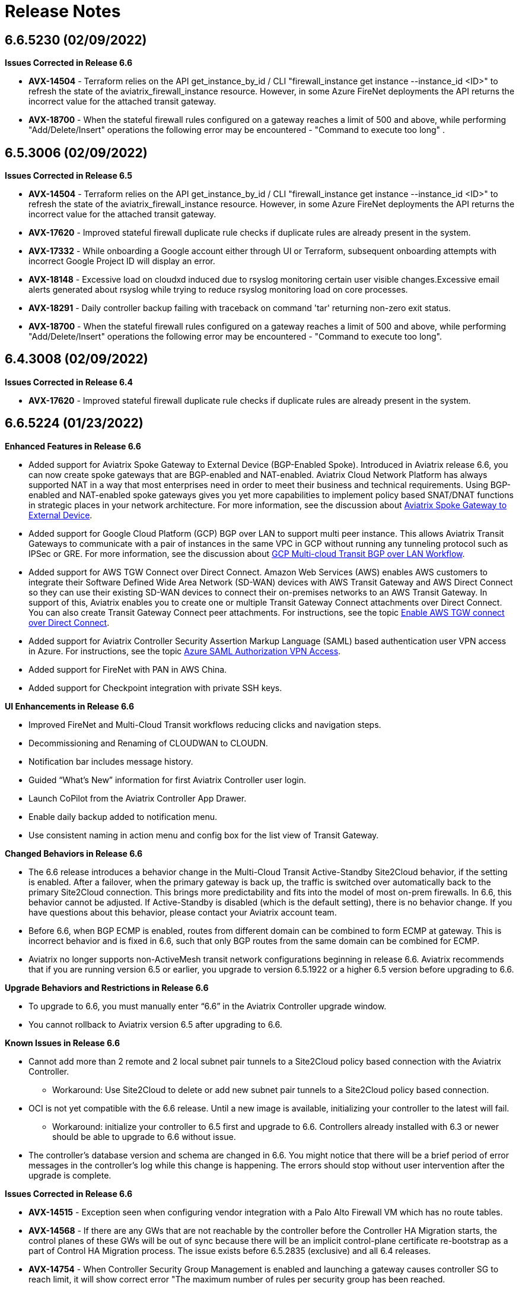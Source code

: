 = Release Notes

== 6.6.5230 (02/09/2022)

*Issues Corrected in Release 6.6*

* *AVX-14504* - Terraform relies on the API get_instance_by_id / CLI
"firewall_instance get instance --instance_id <ID>" to refresh the state
of the aviatrix_firewall_instance resource. However, in some Azure
FireNet deployments the API returns the incorrect value for the attached
transit gateway.
* *AVX-18700* - When the stateful firewall rules configured on a gateway
reaches a limit of 500 and above, while performing "Add/Delete/Insert"
operations the following error may be encountered - "Command to execute
too long" .

== 6.5.3006 (02/09/2022)

*Issues Corrected in Release 6.5*

* *AVX-14504* - Terraform relies on the API get_instance_by_id / CLI
"firewall_instance get instance --instance_id <ID>" to refresh the state
of the aviatrix_firewall_instance resource. However, in some Azure
FireNet deployments the API returns the incorrect value for the attached
transit gateway.
* *AVX-17620* - Improved stateful firewall duplicate rule checks if
duplicate rules are already present in the system.
* *AVX-17332* - While onboarding a Google account either through UI or
Terraform, subsequent onboarding attempts with incorrect Google Project
ID will display an error.
* *AVX-18148* - Excessive load on cloudxd induced due to rsyslog
monitoring certain user visible changes.Excessive email alerts generated
about rsyslog while trying to reduce rsyslog monitoring load on core
processes.
* *AVX-18291* - Daily controller backup failing with traceback on
command 'tar' returning non-zero exit status.
* *AVX-18700* - When the stateful firewall rules configured on a gateway
reaches a limit of 500 and above, while performing "Add/Delete/Insert"
operations the following error may be encountered - "Command to execute
too long".

== 6.4.3008 (02/09/2022)

*Issues Corrected in Release 6.4*

* *AVX-17620* - Improved stateful firewall duplicate rule checks if
duplicate rules are already present in the system.

== 6.6.5224 (01/23/2022)

*Enhanced Features in Release 6.6*

* Added support for Aviatrix Spoke Gateway to External Device
(BGP-Enabled Spoke). Introduced in Aviatrix release 6.6, you can now
create spoke gateways that are BGP-enabled and NAT-enabled. Aviatrix
Cloud Network Platform has always supported NAT in a way that most
enterprises need in order to meet their business and technical
requirements. Using BGP-enabled and NAT-enabled spoke gateways gives you
yet more capabilities to implement policy based SNAT/DNAT functions in
strategic places in your network architecture. For more information, see
the discussion about
https://docs.aviatrix.com/HowTos/spokegw_external.html[Aviatrix Spoke
Gateway to External Device].
* Added support for Google Cloud Platform (GCP) BGP over LAN to support
multi peer instance. This allows Aviatrix Transit Gateways to
communicate with a pair of instances in the same VPC in GCP without
running any tunneling protocol such as IPSec or GRE. For more
information, see the discussion about
https://docs.aviatrix.com/HowTos/transit_gateway_external_device_bgp_over_lan_gcp_workflow.html[GCP
Multi-cloud Transit BGP over LAN Workflow].
* Added support for AWS TGW Connect over Direct Connect. Amazon Web
Services (AWS) enables AWS customers to integrate their Software Defined
Wide Area Network (SD-WAN) devices with AWS Transit Gateway and AWS
Direct Connect so they can use their existing SD-WAN devices to connect
their on-premises networks to an AWS Transit Gateway. In support of
this, Aviatrix enables you to create one or multiple Transit Gateway
Connect attachments over Direct Connect. You can also create Transit
Gateway Connect peer attachments. For instructions, see the topic
https://docs.aviatrix.com/HowTos/tgwconnect.html[Enable AWS TGW connect
over Direct Connect].
* Added support for Aviatrix Controller Security Assertion Markup
Language (SAML) based authentication user VPN access in Azure. For
instructions, see the topic
https://docs.aviatrix.com/HowTos/azure_saml_auth_vpn_access.html[Azure
SAML Authorization VPN Access].
* Added support for FireNet with PAN in AWS China.
* Added support for Checkpoint integration with private SSH keys.

*UI Enhancements in Release 6.6*

* Improved FireNet and Multi-Cloud Transit workflows reducing clicks and
navigation steps.
* Decommissioning and Renaming of CLOUDWAN to CLOUDN.
* Notification bar includes message history.
* Guided “What’s New” information for first Aviatrix Controller user
login.
* Launch CoPilot from the Aviatrix Controller App Drawer.
* Enable daily backup added to notification menu.
* Use consistent naming in action menu and config box for the list view
of Transit Gateway.

*Changed Behaviors in Release 6.6*

* The 6.6 release introduces a behavior change in the Multi-Cloud
Transit Active-Standby Site2Cloud behavior, if the setting is enabled.
After a failover, when the primary gateway is back up, the traffic is
switched over automatically back to the primary Site2Cloud connection.
This brings more predictability and fits into the model of most on-prem
firewalls. In 6.6, this behavior cannot be adjusted. If Active-Standby
is disabled (which is the default setting), there is no behavior change.
If you have questions about this behavior, please contact your Aviatrix
account team.
* Before 6.6, when BGP ECMP is enabled, routes from different domain can
be combined to form ECMP at gateway. This is incorrect behavior and is
fixed in 6.6, such that only BGP routes from the same domain can be
combined for ECMP.
* Aviatrix no longer supports non-ActiveMesh transit network
configurations beginning in release 6.6. Aviatrix recommends that if you
are running version 6.5 or earlier, you upgrade to version 6.5.1922 or a
higher 6.5 version before upgrading to 6.6.

*Upgrade Behaviors and Restrictions in Release 6.6*

* To upgrade to 6.6, you must manually enter “6.6” in the Aviatrix
Controller upgrade window.
* You cannot rollback to Aviatrix version 6.5 after upgrading to 6.6.

*Known Issues in Release 6.6*

* Cannot add more than 2 remote and 2 local subnet pair tunnels to a
Site2Cloud policy based connection with the Aviatrix Controller.
** Workaround: Use Site2Cloud to delete or add new subnet pair tunnels
to a Site2Cloud policy based connection.
* OCI is not yet compatible with the 6.6 release. Until a new image is
available, initializing your controller to the latest will fail.
** Workaround: initialize your controller to 6.5 first and upgrade to
6.6. Controllers already installed with 6.3 or newer should be able to
upgrade to 6.6 without issue.
* The controller's database version and schema are changed in 6.6. You
might notice that there will be a brief period of error messages in the
controller's log while this change is happening. The errors should stop
without user intervention after the upgrade is complete.

*Issues Corrected in Release 6.6*

* *AVX-14515* - Exception seen when configuring vendor integration with
a Palo Alto Firewall VM which has no route tables.
* *AVX-14568* - If there are any GWs that are not reachable by the
controller before the Controller HA Migration starts, the control planes
of these GWs will be out of sync because there will be an implicit
control-plane certificate re-bootstrap as a part of Control HA Migration
process. The issue exists before 6.5.2835 (exclusive) and all 6.4
releases.
* *AVX-14754* - When Controller Security Group Management is enabled and
launching a gateway causes controller SG to reach limit, it will show
correct error "The maximum number of rules per security group has been
reached.
* *AVX-14822* - Controller Security Group Management will add gateway IP
rule to customer attached controller SGs as well as controller created
SGs.
* *AVX-15180* - Allows you to configure default route as destination
CIDR in customized SNAT.
* *AVX-15454* - Deleted dependency of storage account for Azure China
gateways.
* *AVX-15639* - When replacing a gateway using image upgrade the new
gateway was missing the Aviatrix-Created-Resource tag.
* *AVX-15651* - Incorrect existing references to default Aviatrix AWS
IAM role names.
* *AVX-15704* - While creating an IKEv2 enabled site2cloud connection,
you will see "Failed to establish a new connection" error.snat
* *AVX-15978* - The conntrack "allow all" rule should always be placed
above the "drop all" rule in the order of operations.
* *AVX-16100* - You can configure DNAT on transit GW, either ActiveMesh
or non-ActiveMesh connection.
* *AVX-16375* - For policy based site2cloud connection, if one of the
s2c tunnel is down on a transit gateway, traffic from attached spoke, or
peering transit, or AWS TGW to the transit gateway will be dropped.
* *AVX-16450* - Addressed issues with CloudN registration in some
scenarios.
* *AVX-16486* - Improved IPSec performance on high latency links.
* *AVX-16494* - Performance optimization in monitoring IPSec states.
* *AVX-16496* - When upgrading a standalone CloundN implementation:
** For CloudN versions < 6.5.2613: Full outbound access on TCP ports 80
and 443 on CloudN Management is required.
** For CloudN versions >= 6.5.2613: Please follow the
https://docs.aviatrix.com/HowTos/CloudN_insane_mode.html#internet-access[Internet
Acces] instructions. For a list of required FDQNs, please see
https://aviatrix.zendesk.com/hc/en-us/signin?return_to=https%3A%2F%2Faviatrix.zendesk.com%2Fhc%2Fen-us%2Farticles%2F4417312119437-Aviatrix-Products-Access-to-external-FQDN-required[Required
Access for External Sites].
* *AVX-17027* - The UI upgrade progress bar getting stuck at 99% during
standalone CloudN upgrade.
* *AVX-17302* - Secondary cidrs in OCI VCN not advertised to transit
gateway.
* *AVX-17420* - If the account is deleted or deactivated from AWS, VPC
attachment from AWS TGW is getting deleted. You must manually clean up
all blackhole routes (RFC1918 or customized routes) on AWS.
* *AVX-17432* - For route based, unmapped S2C, when the connection is
down, the routes for the remote CIDRs are still associated with the
connection, i.e. the routes are not removed.
* *AVX-17512* - Addressed an issue in NAT programming on Spoke-HA when
sync-to-ha is enabled.
* *AVX-17582* - Closed potential security issue the controller UI
console.
* *AVX-17628* - Closed potential SSH security issue for users upgrading
from previous releases.
* *AVX-17740* - Launching a gateway on a Native GWLB FireNet VPC is
incorrectly allowed. Disabling Native GWLB FireNet before detaching the
VPC from its TGW (if it was attached to one) was incorrectly allowed.
* *AVX-17849* - Existing issues in Flightpath for Azure NSG's.
* *AVX-18047* - Jumbo Frame support on the GRE connection not enabled.
* *AVX-18148* - Excessive load on cloudxd induced due to rsyslog
monitoring certain user visible changes.Excessive email alerts generated
about rsyslog while trying to reduce rsyslog monitoring load on core
processes.
* *AVX-18149* - Controller becoming slow or non-responsive when
executing large number of certain API requests.
* *AVX-18164* - The performance of the API to list the security policies
of a gateway is not satisfactory.

== 6.5.2898 (01/11/2022)

*Issues Corrected in Aviatrix Release 6.5*

* *AVX-9033* - Some logs are too big on CloudN.
* *AVX-14426* - Tunnels take a long time to become established and on
occasion can flap even during establishment in IPSEC IKE
interoperability.
* *AVX-14659* - Tunnel flaps when attaching spoke gateways running IPSec
strongSwan to transit gateways running IPSec racoon, or transit gateways
running IPSec strongSwan to transit gateways running IPSec racoon.
* *AVX-16967* - When a SNAT rule is added/removed for a gateway, it
needs to check if the NAT rule is duplicated in the route tables. The
checking is dependent on the NAT routes if load balanced or generic (not
load balanced). You must miss the checking for duplicated routes to
include the HA gateways in the interface list. It may give a wrong
conclusion that some NAT rules were duplicated.
* *AVX-17214* - If any conntrack module related errors are observed in
6.5. (g's build number) and after, AVXERR format can be used for first
level debugging. 'AVXERR-CONNTRACK-0001': 'Gateway Error: \{}',
'AVXERR-CONNTRACK-0002': 'Required/Invalid option: \{}'
'AVXERR-CONNTRACK-0003': 'Not found/File error: \{}'
'AVXERR-CONNTRACK-0004': 'Not Supported: \{}'
* *AVX-17349* – Closed vulnerability AVI-2021-0008, allowing an
unauthenticated attacker partial access to configuration information on
controllers and an unauthenticated network-adjacent attacker API access
on gateways.
* *AVX-17420* - If the account is deleted or deactivated from AWS, VPC
attachment from AWS TGW is getting deleted. You must manually clean up
all blackhole routes (RFC1918 or customized routes) on AWS.
* *AVX-17628* - Hardened SSH security for legacy users.
* *AVX-17740* - Launching a gateway on a Native GWLB FireNet VPC was
incorrectly allowed. Disabling Native GWLB FireNet before detaching the
VPC from its TGW (if it was attached to one) was incorrectly allowed.
* *AVX-18149* - Controller becoming slow or non-responsive when
executing large number of certain API requests.

*Known Behaviors in Aviatrix Release 6.5*

* If your Controller is running 6.4 and you have ControllerHA enabled,
there is a very small chance that your HA recovery might fail if your
Controller goes down by any chance. If that happens, you can manually
restore the backup on your new Controller. To avoid this, please upgrade
to the 6.5 release.
* *AVX-16496* - When upgrading a standalone CloundN implementation:
** For CloudN versions < 6.5.2613: Full outbound access on TCP ports 80
and 443 on CloudN Management is required.
** For CloudN versions >= 6.5.2613: Please follow the instructions at
Standalone
https://docs.aviatrix.com/HowTos/CloudN_insane_mode.html?highlight=StandAlone%20CloudN%20[CloudN
Deployment Checklist]. For a list of required FDQNs, please see
https://aviatrix.zendesk.com/hc/en-us/signin?return_to=https%3A%2F%2Faviatrix.zendesk.com%2Fhc%2Fen-us%2Farticles%2F4417312119437-Aviatrix-Products-Access-to-external-FQDN-required[Required
Access for External Sites].
* *AVX-15458* - After Controller and standalone CloudN’s are upgraded
from 6.3 to 6.4, to access CloudN device in web UI:
** Use CloudN management IP address inside on-premises network.
** Use CloudN LAN IP address from Spoke workplace in the CSP network.
* *AVX-17221* - If you have Managed CloudN, Aviatrix requires you to
follow the Managed instructions and allow access to the sites mentioned
for the CloudN Managed Port. If your Managed CloudN ends up in a
"config_fail" state after your Controller is upgraded, you have the
following options:
+
Option 1:
. Deregister your CloudN. Follow the instructions to allow management
port outbound access.
. Follow NTP sync instructions at
https://docs.aviatrix.com/HowTos/CloudN_workflow.html#step-2-2-configure-ntp-sync-and-smtp-services[Managed
CloudN Workflows].
. Register your CloudN.
+
Option 2: Open a ticket with https://support.aviatrix.com/[Aviatrix
Support].

== 6.4.2995 (01/11/2022)

*Issues Corrected in Aviatrix Release 6.4*

* *AVX-14537* - Error establishing Raccoon native CaaG attachment with
larger transit instance size (Ex: c5.4xlarge, Standard_D8_v3) and number
of IPSec Tunnels > 32.
* *AVX-17349* – Closed vulnerability AVI-2021-0008, allowing an
unauthenticated attacker partial access to configuration information on
controllers and an unauthenticated network-adjacent attacker API access
on gateways.

== 6.5.2835 (12/10/2021)

*Issues Corrected in Aviatrix Release 6.5*

* *AVX-9033* - The routing logs are not rotated on CloudN and are not
included in the trace logs.
* *AVX-14298* - The following CVEs were addressed in this release:
https://cve.mitre.org/cgi-bin/cvename.cgi?name=CVE-2007-2243[CVE-2007-2243]
and
https://cve.mitre.org/cgi-bin/cvename.cgi?name=CVE-2004-1653[CVE-2004-1653].
* *AVX-14659* - IPSec tunnel flapping between gateways running different
flavors of IPSec infra.
* *AVX-16121* - After a successful image upgrade, the gateway state
changes from success to config_fail after about 5 minutes.
* *AVX-16563* - Security Group Management feature fails on an Aviatrix
Controller deployed in GCP after a Controller Migration operation.
* *AVX-16912* - Cannot create Transit GW with HA in OCI using Terraform
scripts.
* *AVX-16967* - Deleting one or more Customized SNATs generates a “route
already exists in route table” error.
* *AVX-17489* - When deleting one CIDR from the spoke customized
advertise CIDR list, the CIDR should only be removed from the transit
gateway and the rest of the network. However, during deletion the CIDR
was removed from the spoke itself, which deletes the routes added for
static S2c.

*Known Issues in Aviatrix Release 6.5*

* If your Controller is running 6.4 and you have ControllerHA enabled,
there is a very small chance that your HA recovery might fail if your
Controller goes down by any chance. If that happens, you can manually
restore the backup on your new Controller. To avoid this, please upgrade
to the 6.5 release.
* *AVX-16121* - In Aviatrix version 5.x, Logstash Forwarder was replaced
by
https://docs.aviatrix.com/HowTos/AviatrixLogging.html#filebeat-forwarder[Filebeat
Forwarder] in the supported logging services. If you enabled logstash
before this switch, please disable/enable logstash on the Filebeat
Forwarder in “Controller/Logging” before upgrading your Aviatrix
Controller, otherwise your Gateways might come up in the “config_fail”
state after the upgrade. You might need to update your configuration on
your collection side to accommodate this change. If you already upgraded
and have Gateways in the “config_fail” state, you can do an “Image
Upgrade” on the impacted Gateway to resolve the issue.
* *AVX-17221* - If you have Managed CloudN, Aviatrix requires you to
follow the Managed instructions and allow access to the sites mentioned
for the CloudN Managed Port. If your Managed CloudN ends up in a
"config_fail" state after your Controller is upgraded, you have the
following options:
+
Option 1:
. Deregister your CloudN. Follow the instructions to allow management
port outbound access.
. Follow NTP sync instructions at
https://docs.aviatrix.com/HowTos/CloudN_workflow.html#step-2-2-configure-ntp-sync-and-smtp-services[Managed
CloudN Workflows].
. Register your CloudN.
+
Option 2: Open a ticket with https://support.aviatrix.com/[Aviatrix
Support].

== 6.4.2973 (11/19/2021)

* If your Controller is running 6.4 and you have ControllerHA enabled,
there is a very small chance that your HA recovery might fail if your
Controller goes down by any chance. If that happens, you can manually
restore the backup on your new Controller. To avoid this, please upgrade
to the 6.5 release.
* *AVX-16121* - In Aviatrix version 5.x, Logstash Forwarder was replaced
by
https://docs.aviatrix.com/HowTos/AviatrixLogging.html#filebeat-forwarder[Filebeat
Forwarder] in the supported logging services. If you enabled logstash
before this switch, please disable/enable logstash on the Filebeat
Forwarder in “Controller/Logging” before upgrading your Aviatrix
Controller, otherwise your Gateways might come up in the “config_fail”
state after the upgrade. You might need to update your configuration on
your collection side to accommodate this change. If you already upgraded
and have Gateways in the “config_fail” state, you can do an “Image
Upgrade” on the impacted Gateway to resolve the issue.
* *AVX-17221* - If you have Managed CloudN, Aviatrix requires you to
follow the Managed instructions and allow access to the sites mentioned
for the CloudN Managed Port. If your Managed CloudN ends up in a
"config_fail" state after your Controller is upgraded, you have the
following options:
+
Option 1:
. Deregister your CloudN. Follow the instructions to allow management
port outbound access.
. Follow NTP sync instructions at
https://docs.aviatrix.com/HowTos/CloudN_workflow.html#step-2-2-configure-ntp-sync-and-smtp-services[Managed
CloudN Workflows].
. Register your CloudN.
+
Option 2: Open a ticket with https://support.aviatrix.com/[Aviatrix
Support].

*Issues Corrected in Aviatrix Release 6.4*

* *AVX-15653* - Controller image migration fails to progress past the
initialization state.
* *AVX-16494* - CPU overconsumption by IP processes on gateways.
* *AVX-16601* - In some corner cases, if the API
enable_gateway_auto_recovery option is used on the Controller to
overcome the Azure maintenance windows it causes the ethernet interfaces
on the gateways to go missing. In some cases, the API failed to stop and
start the affected gateways. If you have this feature enabled, please
disable it and then enable it again after the upgrade or open a Support
ticket at https://support.Aviatrix.com to get assistance.

== 6.5.2721 (11/18/2021)

*Issues Corrected in Aviatrix Release 6.5*

* *AVX-15735* - CoPilot unable to display gateway active sessions from
the Aviatrix Controller.
* *AVX-16494* - CPU overconsumption by IP processes on gateways.
* *AVX-16572* - Listing interfaces on a gateway takes a long time with
large number of Site2Cloud connections.
* *AVX-16601* - In some corner cases, if the API
enable_gateway_auto_recovery option is used on the Controller to
overcome the Azure maintenance windows it causes the ethernet interfaces
on the gateways to go missing. In some cases, the API failed to stop and
start the affected gateways. If you have this feature enabled, please
disable it and then enable it again after the upgrade or open a Support
ticket at https://support.Aviatrix.com to get assistance.

*Feature Enhancements in Aviatrix Release 6.5*

* *AVX-9927* - Added message for unstable network connectivity prompting
user to refresh page to reconnect.
* *AVX-10080* - Added support for Transit Firenet in AWS China for
Checkpoint.

== 6.3.2551 (11/12/2021)

*Issues Corrected in Aviatrix Release 6.3*

* *AVX-16569* - Controller image migration fails to progress past the
initialization state.

== 6.3.2548 (11/04/2021)

*Issues Corrected in Aviatrix Release 6.3*

* *AVX-15897* - Fixed an issue for Gateway Replace/Create/ForceUpgrade
operations if Splunk logging was enabled on it, which was seen on all
releases after 10/13/2021 (when Splunk behavior changed).
* *AVX-15985* - Fixed the issue where the Controller get_gateway_stats
API was returning stats for deleted interfaces.
* *AVX-16017* - Users were unable to create Microsoft Azure Resource
Manager (ARM) China Gateway for the 6.3 version. This issue was fixed by
updating an Azure China image link for 6.3.
* This release includes a fix for the security vulnerability
AVI-2021-0006 that would allow an unauthenticated attacker to execute
arbitrary code on the Controller (this vulnerability was also fixed by
our security patch released on 10/25/2021 as described here
https://docs.aviatrix.com/HowTos/UCC_Release_Notes.html#security-patch-note-10-25-2021).

== Security Patch Note for Controllers (11/01/21)

*Subject*: AVI-2021-0005 Apache Request Smuggling Vulnerability Security
Patch.

*Issues*: This patch addresses vulnerabilities fixed by Apache version
2.4.51.

Aviatrix released new AMIs for AWS on 10/13/21 to address
vulnerabilities
(https://cve.mitre.org/cgi-bin/cvename.cgi?name=CVE-2021-40438[CVE-2021-40438]
and
https://cve.mitre.org/cgi-bin/cvename.cgi?name=CVE-2021-33193[CVE-2021-33193]).
You are fully covered if you migrated your Controller to use the new
AMIs mentioned in
https://docs.aviatrix.com/HowTos/image_release_notes.html#controller-images-aws-ami-version-100621-10-13-21[Controller
Images: AWS AMI – Version 100621], following the instructions for
https://docs.aviatrix.com/HowTos/image_release_notes.html#existing-customers-controller-image-upgrade-migration[existing
customers to perform a Controller image upgrade].

This patch will address the same issue without requiring a Controller
migration.

For Controllers running in AWS, Aviatrix recommends that you migrate
your Controllers as instructed in
https://docs.aviatrix.com/HowTos/image_release_notes.html#existing-customers-controller-image-upgrade-migration[Existing
Customers - Controller Image upgrade (Migration)].

For Controllers running in cloud service providers other than AWS
(Azure, GCP, etc.), you can apply this security patch.

To apply the security patch:

____
. Secure a maintenance window and execute the following during the
maintenance window.
. Go to your Controller (any version) management console.
. Go to Settings > Maintenance > Backup & Restore. Make sure you have a
backup of your current settings.
. Go to Settings > Maintenance > Security Patches and click on "Update
available patches".
. From the list of patches, apply the "AVI-2021-0005 Apache Request
Smuggling Vulnerability" patch.
. Back up your Controller again.
____

(CloudN standalone mode) To apply the security patch if you have CloudN
running in a standalone mode, Aviatrix suggests you run the following in
a maintenance window:

____
. Go to CloudN > Maintenance > Security Patches and click on "Update
available patches".
. Please make sure that CloudN has outbound access to 0.0.0.0/0 for
ports 80 and 443 before applying the patch.
. From the list of patches, apply the "AVI-2021-0005 Apache Request
Smuggling Vulnerability" patch.
____

(CloudN in CaaG mode) To apply the security patch if you have CloudN
running in a CaaG mode, Aviatrix suggests you run the following during a
maintenance window:

____
. Detach CaaG from the Transit Gateway.
. Deregister the CaaG Gateway.
. Reload the CloudN UI page.
. Go to CloudN > Maintenance > Security Patches and click on "Update
available patches".
. Please make sure that CloudN has outbound access to 0.0.0.0/0 for
ports 80 and 443 before applying the patch.
. From the list of patches, apply the "AVI-2021-0005 Apache Request
Smuggling Vulnerability" patch.
. Register CaaG back to the Controller.
. Attach CaaG back to the Transit Gateway.
____

== 6.4.2945 (10/31/2021)

*Issues Corrected in Aviatrix Release 6.4*

* *AVX-11175* - FQDN feature will handle any case changes to the
UserAgent field made by a proxy.
* *AVX-15438* - For gateways with HPE connections to other gateways or
CloudN gateways, a resize-up operation will make use of excess capacity,
but a later replace operation might cause gateway to go to config_fail
state. This fix addresses the issue.
* *AVX-15528* - The real-time status of the gateway is not returned in
GCP when there are a large number of instances in the VPC.
* *AVX-15599* - Cannot launch a gateway on private OOB Controller.
* *AVX-15897* - Fixed an issue for Gateway Replace/Create/ForceUpgrade
operations if Splunk logging was enabled on it, which was seen on all
releases after 10/13/2021 (when Splunk behavior changed).
* *AVX-15978* - The conntrack allow all rule should always be above DROP
all rule. The order should be honored. Fixed in this release.
* *AVX-15985* - Fixed the issue where Controller get_gateway_stats API
was returning stats for deleted interface.
* *AVX-16066* - Stateful-Firewall ESTABLISHED rule deleted from FORWARD
chain.
* *AVX-16100* - Fix that allows configuration of DNAT on transit GW on
non-active mesh connection.

== 6.5.2613 (10/28/2021)

*Issue Corrected in Aviatrix Release 6.5*

* *AVX-15444* - This fixes CaaG registration version check error.

== 6.5.2608 (10/27/2021)

*Feature Enhancements in Aviatrix Release 6.5*

* Added support for AWS BGP over LAN to support multiple peer instances.
Scale up to 10 BGP over LAN peers per Transit Gateway, and 20 total per
Transit Gateway pair. This provides a higher throughput, better
redundancy, and a consolidation of BGP over LAN peers for on-prem
connectivity on a pair of Transit Gateways. For more information, see
the discussion about
https://docs.aviatrix.com/HowTos/transit_gateway_external_device_bgp_over_lan_workflow.html#bgp-over-lan-multi-peer[BGP
over LAN Multi-Peer].
* Added fields “ec2 role” and “app role” in the Controller UI to support
custom roles for AWS IAM based accounts. It is highly recommended to use
a customized name for "ec2 role" and "app role" instead of the Aviatrix
default roles for better security.
* *AVX-15101* - Added support for Azure Government Cloud Availability
Zones.

*Issues Corrected in Aviatrix Release 6.5*

* *AVX-9927* - The Controller does a page refresh automatically when
detecting a network issue.
* *AVX-11175* - FQDN feature will handle any case changes to the
UserAgent field made by a proxy.
* *AVX-13851* - Site2cloud edit to update Local Identifier as private IP
for External Device connection will update all tunnels correctly.
* *AVX-14224* - Improvements to Spire Gateway Service for handling a
large number of gateways.
* *AVX-14240* - Improved messaging for CloudN without public IP.
* *AVX-14397* - CaaG’s state changed to config_fail due to a wrong
certificate name.
* *AVX-14600* - Support Palo Alto Firewall vendor integration with
multiple IPs configured on the eth interfaces
* *AVX-14610* - Corrected non-ASCII characters while displaying the logs
from Troubleshoot->Logs.
* *AVX-14619* - Fixed an issue causing packet drops when migrating from
ActiveMesh 1.0 to 2.0.
* *AVX-14678* - Support multiple firewalls to be created and attached to
Transit Gateway in Azure when Panorama vendor integration is configured.
* *AVX-14700* - Addressed an issue where some Gateways could be reported
in a down state if Certificate Domain is updated.
* *AVX-14729* - Fixed an issue with cloudN upgrade failing dry run
caused due to SSLError (Cert Expired).
* *AVX-14820* - Addressed an issue with Gateways being in up state
during an upgrade from 6.4 to 6.5.
* *AVX-15012* - Exception error during disabling OCI transit firenet
function.
* *AVX-15071* - Fixed firewall tuple setting from changing during
Controller upgrade.
* *AVX-15083* - Fixed issues with Site2Cloud with “Single IP HA” feature
having issues with customized SNAT features when “sync to HA gateway”
configuration is enabled.
* *AVX-15138* - Fixed route table priority to deal with CIDR overlap
between advertised routes from Transit and CaaG/CloudN eth2 MGMT
interface.
* *AVX-15198* - Process optimization to avoid db updates when transit
gateway details are listed by the Aviatrix Controller or CoPilot.
* *AVX-15238* - Fixed a CaaG registrion failure issue after the cert
domain is changed from default.
* *AVX-15332* - Fixed an issue that was causing the Controller migration
process to fail.
* *AVX-15454* - Deleted dependency of storage account for Azure China
gateways.
* *AVX-15528* - The real-time status of the gateway is not returned in
GCP when there are a large number of instances in the Project.
* *AVX-15639* - When replacing a gateway using image upgrade the new
gateway was missing the Aviatrix-Created-Resource tag. This has been
fixed by ensuring the tag is added while launching the new gateway.
* *AVX-15653* - Fixed an issue where Controller migration fails when
custom IAM roles and limited permissions are used.
* *AVX-15704* - Fixed the issue when creating an IKEv2 enabled
site2cloud connection, where "Failed to establish a new connection"
error displays.
* *AVX-15897* - Fixed an issue for Gateway Replace/Create/ForceUpgrade
operations if Splunk logging was enabled on it, which was seen on all
releases after 10/13/2021 (when Splunk behavior changed).
* *AVX-15978* - The conntrack allow all rule should always be above DROP
all rule. The order should be honored. Fixed in this release.
* *AVX-15985* - Fixed the issue where Controller get_gateway_stats API
was returning stats for deleted interface.
* *AVX-16100* - Fix that allows configuration of DNAT on transit GW on
non-ActiveMesh connection.
* *AVX-16130* - Fixed an issue where S2C GRE tunnel was showing it was
down even though the S2C connection passing traffic with BGPoGRE was up.
* This release includes a fix for the security vulnerability
AVI-2021-0006 that would allow an unauthenticated attacker to execute
arbitrary code on the Controller (this vulnerability was also fixed by
our security patch released on 10/25/2021 as described here
https://docs.aviatrix.com/HowTos/UCC_Release_Notes.html#security-patch-note-10-25-2021).
* The following CVEs were addressed in this release:
https://cve.mitre.org/cgi-bin/cvename.cgi?name=CVE-2007-2243[CVE-2007-2243]
and
https://cve.mitre.org/cgi-bin/cvename.cgi?name=CVE-2004-1653[CVE-2004-1653].

*Known Behaviors in Aviatrix Release 6.5*

* *AVX-16151* - The [NAT] incorrect tunnel is used during DNAT rule
programming for Transit Gateway with HA. When DNAT is configured on
non-active-mesh Transit Gateway with "Sync to HA" enabled, the DNAT rule
may not be programmed correctly on HA Gateway and the Transit Gateway
failover may see traffic impact. *Workaround* The workaround for this
issue is that the DNAT config needs to be separately programmed on the
primary and HA Gateway rather than programming on the primary Gateway
side with "Sync to HA" enabled.

== Security Patch Note (10/25/2021)

*Subject*: AVI-2021-0006 Critical Vulnerability Security Patch

*Issues*: This security patch contains a fix for a Controller
vulnerability.

This security patch was made available Monday, October 25th, 2021 at
05:00PM PST. The critical vulnerability addressed by this patch was
privately disclosed to Aviatrix and is not known to be exploited. It
affects services of our Controller available on port 443 and would allow
an unauthenticated attacker to execute code on the controller. This
could be mitigated by limiting access to the https/port 443 of the
Controller, or by running a Web Application Firewall (WAF) in front of
it.

For more information about securing Controller access, see
https://docs.aviatrix.com/HowTos/FAQ.html#how-do-i-secure-the-controller-access.

Aviatrix strongly recommends you install the *AVI-2021-0006 Critical
Vulnerability Security Patch*.

To apply a security patch, please refer to the following steps:

* First, do a backup on your Controller in
“Controller/Settings/Maintenance/Backup&Restore/Backup Now”
* Go to “Controller/Settings/Maintenance/Security Patches” and click on
“Update Available Patches”
* You should see a new patch called: “AVI-2021-0006 Critical
Vulnerability Security Patch”
* Apply the patch, by clicking on the icon on the right and selecting
“Apply Patch”
* Take a backup again at
“Controller/Settings/Maintenance/Backup&Restore/Backup Now”

*Note:*

* The security patch does not impact the data path or control path and
can be executed without a maintenance window
* This patch can be applied on releases 6.2 and higher
* Aviatrix *strongly recommends* you to upgrade to releases 6.4 or
higher. Please check out the
https://docs.aviatrix.com/HowTos/UCC_Release_Notes.html[release notes]
and follow the
https://aviatrix.zendesk.com/hc/en-us/articles/4403944002829-Aviatrix-Controller-Upgrade[upgrade
instructions]

== Security Note 6.5.1936, 6.4.2869, 6.3.2526, and 6.2.2052 (10/11/2021)

*Subject*: Security release for Aviatrix versions 6.5.1936, 6.4.2869,
6.3.2526, and 6.2.2052.

*Issues*: The latest 6.5, 6.4, 6.3, and 6.2 versions contain fixes for
two vulnerabilities.

*AVX-15638* – Corrected vulnerability that could result in a
Denial-of-Service (DoS) in Aviatrix's controller API which allows an
attacker to fill the disk of the controller. The API vulnerability is
blocked in the latest controller software versions.

For more information, see
https://cve.mitre.org/cgi-bin/cvename.cgi?name=CVE-2021-40870[CVE-2021-40870]

*AVX-15740* - The latest version of the Aviatrix AWS CloudFormation
stack improves security by removing 0.0.0.0 entry on port 443 so the
Aviatrix controller is not open to the world by default. However, this
means related gateway IP entries need to be added to the security group
when a new gateway is deployed for the gateway to talk to controller. To
achieve this automatically, the Controller Security Group Management
feature will be auto enabled when a user creates the first AWS account.
If you are performing the manual backup and restore procedure, please
inherit all the original security groups in the newly launched
controller.

Mitigation: Please upgrade to the latest release. For detailed
instructions related to this security upgrade, please see
https://aviatrix.zendesk.com/hc/en-us/articles/4410621458317.

-If you are running 6.2, upgrade to 6.2.2052 or later. Aviatrix strongly
recommends you upgrade to 6.4.2869 or later, 6.2
https://aviatrix.com/wp-content/uploads/2021/08/Aviatrix-EOL-Policy.pdf[EoL]
is 10/15/2021.

-If you are running 6.3, upgrade to 6.3.2526 or later. Aviatrix strongly
recommends you upgrade to 6.4.2869 or later, 6.3
https://aviatrix.com/wp-content/uploads/2021/08/Aviatrix-EOL-Policy.pdf[EoE]
was 7/31/2021.

-If you are running 6.4, upgrade to 6.4.2869 or later.

-If you are running 6.5, upgrade to 6.5.1936 or later.

== 6.4.2859 (9/22/2021)

*Feature Enhancements in Aviatrix Release 6.4*

* *AVX-15101* - Added support for Azure Government Cloud Availablility
Zones.
* Enhanced stateful firewall functionality.
* Enhanced certificate functionality.

*Issues Corrected in Aviatrix Release 6.4*

* *AVX-14678* - Unable to create multiple firewalls attached to the same
transit gateway in Azure environments.
* *AVX-15138* - When a spoke or transit gateway advertises a CIDR that
overlaps with a CaaG or StandAlone CloudN MGMT eth2 subnet, and the
client application accesses the device through the eth2 MGMT interface,
the reply traffic is not returned through the eth2 MGMT interface.
* *AVX-15198* - When transit gateway details are listed by the Aviatrix
Controller or CoPilot, an exception may occur because the request is in
replica mode and incorrectly tries to update the Mongo DB.

== Security Note 6.2.2043, 6.3.2490, 6.4.2838, and 6.5.1922 (9/11/2021)

*Subject*: Security release for Aviatrix versions 6.5, 6.4, 6.3, and
6.2.

*Issues*: The latest 6.5, 6.4, 6.3, and 6.2 versions contain fixes for
several vulnerabilities in the controller API:

* Several APIs used to upload configurations of certain services did not
verify the authentication of the service or user executing the API call
properly.
* https://cve.mitre.org/cgi-bin/cvename.cgi?name=CVE-2021-40870[CVE-2021-40870]:
Similar APIs designed to upload files from authenticated users did not
properly sanitize their destination input, which could eventually allow
an unauthenticated user to execute arbitrary code via directory
traversal.
* Fix for Aviatrix issue AVX-14852 described in Aviatrix FN 0032: In
rare occasions, Controller backup file could get corrupted, resulting in
gateways being shown as “down” if used for a Controller restore.

*Mitigation*: Please upgrade to the latest release. For instructions, go
to https://support.aviatrix.com/[support.aviatrix.com] and search for
_Aviatrix Controller Upgrade_.

* If you are running 6.2, upgrade to 6.2.2043 or later. Aviatrix
strongly recommends you upgrade to 6.4.2838 or later, 6.2
https://aviatrix.com/wp-content/uploads/2021/08/Aviatrix-EOL-Policy.pdf[EoL]
is 10/15/2021.
* If you are running 6.3, upgrade to 6.3.2490 or later. Aviatrix
strongly recommends you upgrade to 6.4.2838 or later, 6.3
https://aviatrix.com/wp-content/uploads/2021/08/Aviatrix-EOL-Policy.pdf[EoE]
was 7/31/2021.
* If you are running 6.4, upgrade to 6.4.2838 or later.
* If you are running 6.5, upgrade to 6.5.1922 or later.

*Credit*: Aviatrix would like to thank the team at Tradecraft
(https://www.wearetradecraft.com/) for the responsible disclosure of
these issues.

== 6.5.1905 (8/24/2021)

*New Features in Aviatrix Release 6.5*

*Selective Upgrades*

To facilitate less disruptive upgrades and reduce maintenance windows
Aviatrix provides a rolling selective upgrade process. You can choose to
upgrade all Aviatrix gateways simultaneously or select specific gateways
and regions to upgrade in logical groups conforming to your network
update policies and maintenance windows. For more information, see
https://docs.aviatrix.com/HowTos/selective_upgrade.html[Upgrading the
Aviatrix Cloud Network Platform].

*Feature Enhancements in Aviatrix Release 6.5*

* *AVX-9881* - Added support for using the same Azure Virtual Network
name and resource group names under different subscriptions.
* *AVX-10188* - Added warning message when disabling the import
certificate which includes the impact and effects of disabling the
certificate.
* *AVX-10493* - Added support for Alibaba cloud including China regions
in Aviatrix FlightPath.
* *AVX-10799* - Added support for Alibaba cloud including Global and
China regions to Aviatrix VPC Tracker.
* *AVX-13615* - Added AWS GuardDuty support for AWS GovCloud monitoring.

*Modified Behaviors in Aviatrix Release 6.5*

* *AVX-9894* - Removed deprecated optional custom logging fields for
Splunk, Sumo, and FielBeat from the user interface.
* *AVX-10113* - When you import security certificates on the gateways
and controller, the certificate must include the proper FQDN.

____
For example: openssl req -new -subj "/C=GB/CN=foo" -addext
"subjectAltName = DNS:foo.co.uk" -addext "certificatePolicies = 1.2.3.4"
-newkey rsa:2048 -keyout key.pem -out req.pem
____

Alternatively, you can add the SubjectAlternateName (SAN) tag in the
openssl.cnf file before generating the certificate. The SAN tag makes
sure your certificate includes the SubjectAlternateName which is
validated by the Apache server on the controller. Versions of
UserConnect-6.4 and later require the proper SubjectAlternateName
including altNames be set in the certificates when they are imported. If
the SAN is not specified, importing the certificates fails.

* *AVX-14009* - Added option to allow all traffic from the local VPC
CIDR block to the network security group created during the OCI gateway
creation process. Previously, only TCP port 443 traffic from the
controller was added to the security group. By default, OCI allows all
traffic from RFC1918 blocks. This change only applies to non-RFC1918 VPC
CIDR block configurations.

*Known Behaviors in Aviatrix Release 6.5*

_Upgrading to Aviatrix Release 6.5_

* This behavior does not affect ActiveMesh gateways. In non-ActiveMesh
environments, only one transit or spoke gateway can have the image
upgraded or the software rolled back at a time. If you select multiple
gateways, you receive an error message. For multiple API calls to
replace gateways using Terraform, only one gateway is allowed and the
others fail. For Terraform calls, Aviatrix recommends you set
parallelism=1.

_Gateway Issue Discovered After Upgrade_

In rare cases where the controller and a group of gateways are selected
for upgrade and a fatal bug is discovered in the new software, a
situation where the controller and gateways remain running different
versions could develop. If this condition occurs assistance from
Aviatrix Support is required. For example: A controller and gateways are
running version 6.5.200.

* You upgrade the controller and a subset of gateways to 6.5.300.
* You rollback the gateways to 6.5.200 because of a bug in the 6.5.300
software.
* Now the controller is running 6.5.300 and all gateways are running
6.5.200, and the gateways cannot successfully be upgraded to 6.5.300
because of the bug.
* The bug is resolved in controller version 6.5.400, so you want to
upgrade to 6.5.400 to resolve the issue. However, this is not supported
because the controller and gateways must be running the same software
version before the controller can be upgraded.
* In this corner case, you must contact Aviatrix Support to upgrade the
controller to the newer version. Support will diagnose the issue and
provide the API operation required to perform the con-troller upgrade.

_Gateway Rollbacks_

Gateway rollback operations are not supported after Controller restore
operations.

*Issues Corrected in Aviatrix Release 6.5*

* *AVX-10552* - Changed TGW VPN tunnel details response in API so
list_attachment_route_table_detail returns are in dictionary format
rather than a long string.

== 6.4.2830 (08/28/2021)

*Issues Corrected*

* *AVX-13787* Incorrect gateway status is reported for default routes
when an OCI gateway in insane mode is attached to a Transit FireNet
gateway.
* *AVX-14295* When on-premise routes are a injected or withdrawn, they
are incorrectly removed in connected domain route tables.
* *AVX-14426* Newly deployed cloud gateways use a new IKE implementation
and may cause negotiation issues when spoke or on-premise tunnels are
configured with an older IKE implementation on one side and the new
Aviatrix IKE implementation on the transit side. You may observe tunnels
taking a long time to become established, and on occasion may observe
route flapping even after the tunnel is established.
* *AVX-14689* Creating an Aviatrix gateway in the Alibaba Cloud may fail
because the public IP address may not get converted to an elastic IP
address.

== 6.4.2791 (08/20/2021)

* *Bug fix* The FQDN egress filtering gateway blocks traffic after
adding whitelisting tags to the egress filtering gateway.

== 6.4.2783 (07/15/2021)

* *Bug fix* This issue is related to our smallest supported instance
size in AWS which is t2.micro. In 6.4 the t2.micro instances were under
additional memory pressure because of new services enabled in 6.4. As a
result, some customers may experience gateway down events after
upgrading to 6.4. This issue resolves those issues by optimizing several
scheduled jobs which burden the t2.micro appliances.
* *Enhancement* In order to alleviate memory pressure on our smallest
supported AWS instance size; t2.micro, we now enable swap memory on
instances with less than 1G of memory. This allows short periods of
over-provision to be tolerated by the operating system ensuring
continuous operations.

== R6.4.2776 (07/13/2021)

[NOTE]
.Note
====
- If upgrading from 6.3 to 6.4, please make sure to upgrade the image to
6.3 latest first before upgrading it to release 6.4. - Starting 6.4,
Standalone CloudN no longer support HPE over Internet
====

* *Bug fix* NAT rule is missing after replacing a gateway with and S2C
mapped tunnel.
* *Bug fix* When an S2C mapped tunnel route is modified the old iptable
entry is not removed.
* *Bug fix* HA Controller restorations partially fail when DataDog API
is integrated.
* *Bug fix* In Azure clouds the Controller does not deploy more than one
firewall instance in the same availability set as the Controller.
* *Bug fix* False license expiration alerts can be sent to subscribers.
* *Bug fix* When adding a FireNet instance to the routing path, the
default value of the "Attach" flag should be "false".
* *Bug fix* In some implementations, the firewall does not block traffic
to subdomains of domains that are on the whitelist.
* *Bug fix* The RBAC permissions for Site2cloud configuration download
are not correct.
* *Bug fix* Failed to attach HPE Spoke to Transit due to route already
exists error.
* *Bug fix* Controller unable to push RFC-1918 route to Panorama.
* *Bug fix* Azure Peering UI filter not working.
* *Bug fix* Unable to enter User VPN filter content fields on the
Controller dashboard.
* *Enhancement* Reduced memory consumption for BGP event monitoring
process and other processes.
* *Enhancement* Improved reliability by requiring the OVPN file to use
the Global Accelerator DNS name to resolve to the 2 static IP addresses
of the accelerator.
* *Enhancement* Allow changes to the MTU setting in the Aviatrix OVPN
client during runtime.
* *Enhancement* Shortened execution time and memory usage for removing
list_vpc and list_saml_info users.
* *Enhancement* Allow the same PSK to be used for primary and backup
Aviatrix gateways based on S2C tunnel policy.
* *Enhancement* Allow use of colon in tags.

== R6.4.2674 (06/26/2021)

* *Bug fix* In AWS and Azure clouds, gateway and FireNet tag keys and
values do not support the colon (:) and other special characters.
* *Bug fix* Added support for Azure Controller Security Group Management
allowing the Network Security Group and the Azure Controller to use
different Resource Groups.
* *Bug fix* Added support for Multiple Dynamic SAML Profile attributes
for controller login in list format.
* *Bug fix* Added size suggestions for deploying ActiveMesh Insane Mode
gateway instances in Azure India regions.
* *Bug fix* Transit list page displays exceptions during gateway
deployment.

== R6.4.2672 (06/11/2021)

* *Bug fix* Gateway FQDN logs fail to download resulting in an error
message.
* *Bug fix* Availability Domain and Fault Domain not available in OCI
gateway and firewall instances.
* *Bug fix* Terraform bug fix, cannot delete all gateway tags.
* *Bug fix* SNAT cannot be disabled on Azure spoke gateway.
* *Bug fix* OCI Gateways deployed with Active Mesh are not being
deployed in separate Availability Domains.
* *Bug fix* CAAG OCI, OCI tunnels missing after replacing the OCI
transit gateway
* *Bug fix* Aviatrix Controller in Azure unable to push RFC-1918 route
to Panorama in OCI.
* *Bug fix* Intermittent connectivity issues from CoPilot to Controller.
* *Bug fix* Enabling FQDN Discovery fails, some configuration changes
are not removed, and the network connection breaks.
* *Bug fix* Upgrade fails when upgrades from 6.3 to 6.4 using the
upgrade to latest release feature.
* *Bug fix* Cannot add certificates to LDAP configuration, error
C:fakepathuser.crt does not exist.
* *Enhancement* Aviatrix Controller blocks multiple simultaneous logins
from one account.

== R6.4.2618 (05/30/2021)

[NOTE]
.Note
====
Customers using Azure Controller Release 6.3 and managed CloudN, should
hold off upgrading Controller with CloudN to 6.4 until next 6.4-patch
====

* *Bug fix* Enabling segmentation caused some routes missing in the
spoke routing table
* *Bug fix* Fixed exception for SAML VPN connection.
* *Bug fix* In Ali Cloud, Transit gateway showed all connections down.
* *Bug fix* In some corner cases Controller HA, backup/restore broke the
control connection between the controller and CloudN.
* *Bug fix* Fixed exception when downloading the OCI OVPN file.
* *Bug fix* Fixed Managed CloudN exception during registration.
* *Enhancement* In IAM policy, enable parallel role swapping after role
name change.

== R6.4.2561 (05/18/2021)

[NOTE]
.Note
====
Customers should hold off upgrading Controller with CloudN to 6.4 until
next 6.4-patch
====

* *Bug fix* When FQDN gateways deployed in HA topologies have private
route tables with the IAM deny policy applied, the default route
restoration fails when the FQDN feature is disabled. Default route
restoration only works only in non-HA topologies.
* *Bug fix* In the Alibaba cloud, after running for a while BGP sessions
on the IPSEC tunnel can go down at random.
* *Bug fix* When using insane mode over the internet, missing Elastic IP
addresses can cause some tunnels not to come up.
* *Bug fix* When a new transit gateway for FireNet is launched on Azure,
a false notification indicating that interface eth1 is down and needs to
be restarted manually is sent.
* *Bug fix* Disconnecting last BGP connection does not clear the IP
prefix configuration.
* *Bug fix* When a new best path is selected, old routes are deleted
causing traffic interruptions.
* *Bug fix* In GCP, when FireNet and FQDN Filtering are enabled the
gateway is no longer associated with the existing instance group after
the gateway is replaced.
* *Bug fix* Deleting then recreating transit peering connections blocks
some tunnels from delivering traffic.
* *Bug fix* In GCP, after a NIC connection goes down the gateway fails
to restart.
* *Bug fix* Route updates can take excessive time after upgrading to
6.4.
* *Bug fix* Unable to attach OCI spoke gateway to OCI transit gateway
after upgrading to 6.4.
* *Bug fix* When a spoke is attached to an egress IP, the skip public
route table update operation is not working.
* *Bug fix* Some gateways may not be upgraded during the 6.4 upgrade
process.
* *Bug fix* When FQDN gateways deployed in HA topologies have private
route tables with the IAM deny policy applied, the default route
restoration fails when the FQDN feature is disabled. Default route
restoration only works only in non-HA topologies.
* *Bug fix* Block creating a global network from AWS China controllers.
* *Bug fix* In Alibaba clouds, after deleting a transit gateway you may
find invalid paths to certificates.
* *Bug fix* Enable the custom Gateway IAM role feature for AWS China and
Government clouds through the API.

== R6.4.2499 (05/10/2021)

=== 1. Multi-Cloud Transit Network

* *Alibaba Cloud Support* expands the Aviatrix Multi-Cloud Transit
solution to support the Alibaba Cloud. This includes support for Ali
Global and Ali China region. For more information, check out
https://docs.aviatrix.com/HowTos/aviatrix_account_alibaba.html[Alibaba
Cloud Account Credential Setup]
* *China Multi-Cloud Network Architecture Support* expands the Aviatrix
Multi-Cloud Transit solution to AWS, Azure, and Alibaba public clouds in
China regions. For more information, check out
https://docs.aviatrix.com/HowTos/aviatrix_china_overview.html[Aviatrix
China Overview]. Support includes:
** Aviatrix Controller image and CoPilot image in AWS China Marketplace.
** Multi-Cloud Transit solution in AWS China, Azure China and Alibaba
China regions.
* *Multi-Tier Transit* supports the hierarchical Multi-Cloud Transit
gateway deployment model, and adds the ability to traverse more than two
Aviatrix Multi-Cloud Transit gateways. This feature improves operational
simplicity by aggregating multiple Aviatrix Transits. One use case is
centralized firewall design for multiple Aviatrix-Transits in a single
region, which allows in-region traffic without any inspection. To
configure Multi-Tier Transit, go to Multi-cloud Transit -> Advance
Config. Select the Transit Gateway and enable the Multi-Tier Transit
feature. For more information, refer to
https://docs.aviatrix.com/HowTos/transit_advanced.html#multi-tier-transit[Multi-Tier
Transit doc]
* *Transit Peering Insane Mode Support over Public Network* provides
high performance Transit Gateway peering to multi-cloud networks with
public network connectivity between AWS and Azure only. To configure
Insane Mode over public networks, go to Multi-cloud Transit -> Transit
Peering -> +Add New. Select the option Insane mode over Internet for a
new peering connection. For more information, refer to
https://docs.aviatrix.com/HowTos/transit_gateway_peering.html#peering-over-public-network-or-internet[Peering
over Public Network or Internet doc]
* *OCI Transit Insane Mode Support* expands our Insane Mode Encryption
Service to OCI networks. The support includes Insane Mode for VCN to VCN
encrypted peering and Transit Peering connections. Launch an OCI gateway
with Insane Mode enabled to get started. For more information, refer to
https://docs.aviatrix.com/HowTos/insane_mode_perf.html#oci-performance-test-results[OCI
Performance Test Results]
* *IAM Role and Policy for Gateways* separate IAM policy for Aviatrix
gateway. API support only.
* *BGP Connection Holdtime* can now be modified through the Aviatrix
Controller. One use case of modifying BGP Hold Timer is to have a
quicker BGP failover time. For more information, refer to
https://docs.aviatrix.com/HowTos/transit_advanced.html#bgp-hold-time[BGP
Hold Time doc]

=== 2. FireNet

* *Aviatrix Transit FireNet for OCI* allows you to deploy firewall
instances in OCI. The OCI FireNet can be used for East-West, North-South
and Ingress-Egress inspection with Palo Alto Networks VM-Series only.
For more information, check out
https://docs.aviatrix.com/HowTos/transit_firenet_workflow_oci.html[Transit
FireNet Workflow for OCI] and
https://docs.aviatrix.com/HowTos/config_paloaltoOCI.html[Example Config
for Palo Alto Network VM-Series in OCI].
* *FireNet Fortinet Integration Enhancement* now supports Fortinet
firewall integration with the Aviatrix Transit FireNet solution. This
integration allows automatic route updates in Fortigate routing tables
by the Aviatrix Controller. You no longer need to statically configure
RFC 1918 or any other routes in Fortigate. This integration is supported
for AWS, Azure, and GCP Public clouds only. For more information, check
out
https://docs.aviatrix.com/HowTos/transit_firenet_workflow.html[Transit
FireNet Workflow for AWS, Azure, GCP, and OCI]
* *Check Point CloudGuard in GCP* is now available when deploying
Aviatrix Transit FireNet. Refer to this example
https://docs.aviatrix.com/HowTos/transit_firenet_workflow.html#transit-firenet-workflow-for-aws-azure-and-gcp[CheckPoint
workflow in GCP] for more details.
* *Fortinet Fortigate for GCP* is now available in GCP when deploying
Aviatrix Transit FireNet.
* *Custom AMI Support for Firewall Instances* allows customer to launch
the special images provided by firewall vendors. API support only.

=== 3. Site2Cloud

* *Dynamic routes update for Site2Cloud Connections* adds the capability
to auto advertise or remove the remote subnet automatically based on the
Up/Down status of the Site2Cloud tunnel. To configure dynamic routes for
Site2Cloud, go to Multi-Cloud Transit -> List -> Spoke -> Select Spoke
Gateway and click "Auto Advertise Spoke S2C CIDRs" to enable dynamic
routes. For more information, refer to
https://docs.aviatrix.com/HowTos/transit_list.html#auto-advertise-spoke-site2cloud-cidrs[Auto
Advertise Spoke Site2Cloud CIDRs doc]
* *Site2Cloud Single Public IP Failover Support* enhances the HA
mechanism to use a single public IP address and single tunnel from the
remote site (on-prem) point of view. To configure Site2Cloud Single
Public IP Failover, go to Site2Cloud -> Add New -> Enable HA. Check the
box to Enable Single IP HA to activate Single Public IP Failover. This
applies to AWS and Azure only. For more information, refer to
https://docs.aviatrix.com/HowTos/site2cloud.html[Site2Cloud IPSec VPN
Instructions]
* *Jumbo Frame Support* adds the ability to turn on/off Insane Mode
jumbo frame support for the Site2Cloud tunnel between the Aviatrix
Transit Gateway and CloudN. To enable jumbo frame support, go to
Site2Cloud -> Select Site2Cloud connection to CloudN. Click Edit and
enable jumbo frame support. For more information, refer to
https://docs.aviatrix.com/HowTos/site2cloud.html#jumbo-frame[Jumbo Frame
doc]

=== 4. Security

* *Egress FQDN Enhancement* is now supported for multiple Egress FQDN
gateways in GCP. This feature includes support for GCP Shared VPC as
well as Distributed and Centralized Egress for FQDNs.

=== 5. Operations

* *Create a VPC Enhancement* adds an option in "Create a VPC" to select
an existing Resource Group for Azure under Advanced options.
* *Co-Pilot integration with Controller* delivers the operational
simplicity you need by presenting Aviatrix Controller as a single-pane
of glass for managing the Day 0, Day 1 and Day 2 operations of the cloud
fabric. The integration with Co-Pilot brings additional capabilities
including the SAML and DUO integration, and RBAC control. To configure
the CoPilot Controller integration, log into the Aviatrix Controller
console and go to Settings -> CoPilot -> Enable CoPilot Association to
integrate CoPilot with Aviatrix Controller. For more information, refer
to https://docs.aviatrix.com/HowTos/Settings_CoPilot.html[CoPilot doc]
* *Performance and Scalability Improvements* Significant performance
improvements for the Aviatrix Multi-Cloud Network Architecture (MCNA)
especially for a very large enterprise networks.
* *Route Table Optimization* allows customer to skip public route table
programming. This is supported in AWS only. For more information, refer
to https://docs.aviatrix.com/HowTos/transit_list.html[Transit List doc]
* *Notification Enable/Disable Option* gives an ability to customers to
disable exception emails send to Aviatrix. For more information, refer
to
https://docs.aviatrix.com/HowTos/alert_and_email.html#how-to-not-send-exception-notification-to-aviatrix[How
to not send exception notification to Aviatrix doc]

=== 6. Behavior Change Notice

* Aviatrix is setting the public IP address of a peer device as the
default remote identifier for an S2C connection. If the peer device uses
its private IP address as the local identifier, the user needs to
manually update the private IP of the peer device to use the remote
identifier. In the Aviatrix Controller, go to the Aviatrix S2C page ->
Edit connection -> Remote Identifier and update the private IP of the
peer device to use the remote identifier.
* The API "get_transit_or_spoke_gateway_details" result format changed.
* Two CaaG can’t have the same public IP, e.g. mgmt interface behind the
same NAT gateway.

=== 7. Before you Upgrade

* Gateway FQDN names (gateway_name + aviatrixnetwork.com) longer than 64
characters will prevent gateways from booting up correctly.
* Standalone CloudN cannot be upgrade to 6.4.
* Please review the latest field notices (FN#22 - 28), and take a
recommended action for any
https://docs.aviatrix.com/HowTos/field_notices.html[field notices]
applicable to your environment.
* Aviatrix released new gateway and Controller images/AMIs for AWS and
Azure.

== R6.3.2475 (05/22/2021)

* *End of life* Gateway images based on Ubuntu 14 and Ubuntu 16 are
deprecated. You MUST replace these with Ubuntu 18 based images before
upgrading to 6.4. Refer to FN28 for more details.
* *Bug fix* Fixed exception for OCI gateway launch.
* *Bug fix* Fixed bug in GCP FireNet with Palo Alto VM-Series image
version listing.
* *Bug fix* In some corner cases Controller HA, backup/restore breaks
the control connection between the controller and Cloudn.
* *Bug fix* Fixed an issue with BGP route advertisement after spoke
attachment
* *Bug fix* When a gateway NIC goes down, an alert will be triggered and
the gateway will be taken down and brought back up again after
self-remediation.
* *Bug Fix* If a VNet route table is deleted unexpectedly, VNets could
connect to the wrong transit gateway spoke for the subscription. When
VNets under different subscriptions use the same Resource group name,
and both Spoke VNets connect to different transit gateways, the
controller cannot distinguish which VNet should attach to which gateway.

== R6.3.2415 (04/19/2021)

* *Co-Pilot integration with Controller* delivers operational simplicity
by presenting Aviatrix Controller and CoPilot in a single pane of glass
for managing the Day 0, Day 1 and Day 2 operations of the cloud fabric.
The Aviatrix Controller integration with Co-Pilot adds capabilities to
the Controller including SAML and DUO integration, and RBAC control. To
configure the CoPilot Controller integration, log into the Aviatrix
Controller console and go to Settings -> CoPilot -> Enable CoPilot
Association to integrate CoPilot with Aviatrix Controller.
* *Enhancement* Improved CloudN to controller reachability mechanism for
public and private subnets.
* *Enhancement* Improved error handling for Aviatrix Controller HA
process.
* *Bug fix* Fixed the backup restoration API response for Aviatrix
Controller HA mechanism.
* *Bug fix* Blocked the exclude CIDR feature for Native GWLB FireNet.
* *Bug fix* Fixed exception for Site2Cloud remote subnet modifications.
* *Bug fix* Corrected invalid netflow data sent to CoPilot.
* *Bug fix* Fixed GCP security rule for Site2Cloud over private IP.
* *Bug fix* Corrected route table programming for native GWLB.
* *Bug fix* Fixed gateway creation issue when customized IAM policy is
used in AWS.
* *Bug fix* Fixed default route restoration for FQDN when discovery is
disabled.
* *Bug fix* Improved error messages for native GWLB egress.
* *Bug fix* Allowed ActiveMesh 2.0 migration without disabling Transit
FireNet for older releases.

== R6.3.2364 (03/18/2021)

* *Aviatrix Transit FireNet for GCP* allows you to deploy firewall
instances in GCP. For more information, check out
https://docs.aviatrix.com/HowTos/transit_firenet_workflow.html#transit-firenet-workflow-for-aws-azure-and-gcp[Transit
FireNet Workflow].
* *Segmentation Enhancement* Add the Multi-Cloud Transit segmentation
support for CloudN
* *Site2Cloud Enhancement* Clear Session option is added in Site2Cloud
connection to clear the active connection sessions running through
Aviatrix gateways.
* *Multi-Cloud Transit Enhancement* New capability to attach managed
CloudN with Multi-Cloud Aviatrix Transit without High Performance
Encryption (HPE) for Oracle cloud only.
* *FlightPath Enhancement* Add support for IP address as a source
* *TGW Enhancement* Add support for AWS TGW connect
* *Bug fix* Enhanced AWS ENA conntrack data into the syslog
* *Bug fix* Improve the route programming mechanism for Spoke VPC to
filter the customize CIDRs first before installing into the Spoke VPC
route table.
* *Bug fix* Fix the Dashboard status display issue for BGP over LAN.
* *Bug fix* Fix the Aviatrix Gateways "Polling" status after Controller
Backup & Restore and IP migration
* *Bug fix* Add the missing parameters in template for “Export to
Terraform” feature
* *Bug fix* Fix exception for CloudN registration after controller
migration.

== R6.3.2247 (03/01/2021)

* *Bug fix* Race condition causing exception for Aviatrix Transit
Gateway peering.
* *Bug fix* Fix the TGW attachment deletion issue when customize IAM
policy is used in AWS.
* *Bug fix* Fix the Site2Cloud diagnostics display issue.
* *Bug fix* Missing "Aviatrix-Created-Resource" tag for Aviatrix Gateway
keypair in AWS.
* *Bug fix* Fix exception for CloudN when eth0 is down.

== R6.3.2216 (2/22/2021)

* *Enhancement* Significant improvements in failover time through a
series of optimization for overlapping networks.
* *Enhancement* Add Clear Session capability in Site2Cloud connection to
clear all the conntrack sessions entry.
* *Enhancement* Add the Active-Standby mode on ActiveMesh 2.0 support
for BGP over LAN scenario.
* *Enhancement* Add API support to unify programming RFC1918 routes in
native egress domain
* *Enhancement* New capability to split sending gateway metrics and
syslog to different log management systems
* *Bug fix* Allow more than 16 network CIDRs in the Site2Cloud
configuration.
* *Bug fix* Address Route programming failure in OCI VCN route entry in
Site2Cloud configuration.
* *Bug fix* Unable to launch Palo Alto VM-Series in AWS GovCloud.
* *Bug fix* Revert check introduced in 6.3.2092 for ActiveMesh 2.0 that
blocks the Aviatrix Transit Peering if ASN# for Aviatrix Transit
Gateways are same or not set.
* *Bug fix* Fix the long security domain names display issue in Aviatrix
Controller.
* *Bug fix* Fix exception when using “Export to Terraform” feature for
fqdn_tag_rule.
* *Bug fix* Fix the route propagation for HPE Aviatrix Transit Gateway
eth0 in Azure.
* *Bug fix* Update RFC1918 routes in OCI VCN for non-default security
list.
* *Bug fix* Fix the default route entry removal issue when "Use VPC/VNET
DNS Server" feature in-use.
* *Bug fix* Security patch for SAML vulnerablity

== R6.3.2092 (1/31/2021)

=== 1. Multi-Cloud Transit Network

* *Transit in Azure with Express Route* allows you to build an Aviatrix
Transit and Transit FireNet solutions while leveraging the native Azure
Express Route for on-prem to cloud connectivity and route propagation.
One use case is to deploy in an environment where encryption between
data center and cloud is not required but using native high performance
Express Route is required. Both native Spoke VNet and Aviatrix Spoke
gateways are supported as Spoke attachment. For configuration workflow,
follow the
https://docs.aviatrix.com/HowTos/integrate_transit_gateway_with_expressroute.html[Multi-cloud
Transit Integration with Azure Expressroute workflow].
* *Transit BGP over GRE Tunnel* provides an alternative tunneling
protocol to IPSec when connecting Aviatrix Transit Gateway to on-prem.
One use case is for an organization that requires high performance but
not encryption. With GRE tunneling, Multi-cloud Transit Gateways in AWS
connects with on-prem network devices without deploying Aviatrix CloudN
appliances. Only available in AWS (Azure and GCP do not support GRE).
For configuration information, refer to
https://docs.aviatrix.com/HowTos/transitgw_external.html#how-to-configure[Aviatrix
Transit Gateway to External Devices]. For end-to-end configuration
workflow and performance benchmark, refer to
https://docs.aviatrix.com/HowTos/transit_gateway_external_device_bgp_over_gre_high_performance_workflow.html[GRE
Tunneling workflow].
* *Transit BGP to LAN* allows Aviatrix Transit Gateways to communicate
with other instances in the same VPC or VNet without running any
tunneling protocol. One use case is to interoperate with cloud virtual
appliances such as a SD-WAN cloud gateway instances that do not have the
capability to support BGP over IPSec or GRE protocols. For configuration
and performance information, refer to
https://docs.aviatrix.com/HowTos/transit_gateway_external_device_bgp_over_lan_workflow.html[BGP
over LAN in AWS Workflow]. For Azure, refer to
https://docs.aviatrix.com/HowTos/transit_gateway_external_device_bgp_over_lan_azure_workflow.html[BGP
over LAN in Azure Workflow].
* *Manual Advertise Routes per BGP Connection* expands the existing
gateway based manual advertising routes feature to apply it to each BGP
connection. One use case is to have better route advertising control for
each remote BGP peer. For configuration details, refer to
https://docs.aviatrix.com/HowTos/transit_advanced.html#connection-manual-bgp-advertised-network-list[Connection
Base Manual BGP Advertisement].
* *Transit Approval per BGP Connection* expands the existing Aviatrix
Transit Gateway based Transit Approval feature to apply it to each
on-prem BGP connection for fine grain control of network CIDRs admitted
to the cloud network. To configure, go to Multi-cloud Transit ->
Approval. Select a Transit Gateway, select Mode Connection and select a
connection, enable Learned CIDRs Approval. For more information, refer
to https://docs.aviatrix.com/HowTos/transit_approval.html[Transit
Approval].
* *Private Transit Gateway Peering with Single-Tunnel Mode* expands the
existing Insane Mode Transit Gateway Peering Over Private Network to
apply it to single IPSec tunnel. One use case is for low speed
encryption between cloud networks (up to 4Gbps). For more information,
refer to
https://docs.aviatrix.com/HowTos/transit_gateway_peering.html#single-tunnel-mode[Transit
Peering in Single-Tunnel mode.].
* *Transit to External Device Using IKEv2* provides an option to run
IKEv2 with the on-prem site. For more information, refer to
https://docs.aviatrix.com/HowTos/transitgw_external.html[Aviatrix
Transit Gateway to External Devices].
* *Client Proxy* allow both the Controller and Aviatrix gateways to use
external proxy server for Internet facing API access. One use case is to
satisfy compliance requirements where all traffic destined to Internet
is required to go through a proxy server. For configuration information,
refer to
https://docs.aviatrix.com/HowTos/advanced_config.html#proxy[proxy
configuration].
* *Improve AWS t3 instances IPSec performance* to up to 6Gbps (MTU 1500
Bytes) for Multi-cloud Transit and Spoke gateway without additional
license charge. The mechanism is to allow Insane Mode to be applied the
t3 series without charging the Insane Mode license. For performance
details on t3 series, refer to
https://docs.aviatrix.com/HowTos/insane_mode_perf.html#t3-instance-series-performance[t3
series Insane Mode performance].
* *Support N2 and C2 instance types on GCP gateways* improves Insane
Mode performance on GCP cloud. For new network throughput with these new
instance types, refer to
https://docs.aviatrix.com/HowTos/insane_mode_perf.html#gcp-performance-test-results[GCP
Insane Mode Performance.]
* *Managed CloudN Appliance* supports in GCP. Refer to
https://docs.aviatrix.com/HowTos/CloudN_workflow.html[Managed CloudN
workflow].
* *License Info* license change to inter-cloud for Aviatrix Transit to
AWS VGW connection.

== 2. FireNet

* *FireNet integration with AWS Gateway Load Balancer* provides the
capability where adding or removing a firewall to the FireNet does not
impact the existing established network sessions. AWS Gateway Load
Balancer (GWLB) integration is supported for both TGW based FireNet and
Multi-cloud Transit FireNet. For configuration details on TGW based
FireNet without Aviatrix FireNet gateways, refer to
https://docs.aviatrix.com/HowTos/firewall_network_workflow.html#b-enable-native-aws-gwlb-for-firenet-function[Native
AWS GWLB Integration]. For configuration details on TGW based FireNet
with Aviatrix FireNet gateways, refer to
https://docs.aviatrix.com/HowTos/firewall_network_workflow.html#a-enable-the-aviatrix-gateway-for-firenet-function[FireNet
with GWLB]. For Multi-cloud Transit FireNet GWLB integration, refer to
https://docs.aviatrix.com/HowTos/transit_firenet_workflow.html#a-enable-transit-firenet-on-aviatrix-transit-gateway[Enable
Transit FireNet].

== 3. User VPN

* *Download Aviatrix SAML VPN Client from Controller* provides
self-service ability for organizations to download Aviatrix SAML VPN
Client software from the Controller directly for SAML authenticated
users. This simplifies administration for on-boarding new VPN users. To
enable, go to OpenVPN -> Advanced -> Global Config -> Download SAML VPN
Client to enable. For more information, refer to
https://docs.aviatrix.com/HowTos/openvpn_faq.html#what-is-download-saml-vpn-client[Self
Service Download SAML Client].

== 4. Site2Cloud

* *Route based IPSEC with IKEv2* provides an option to run route-based
VPN with IKEv2. For more information, refer to
https://docs.aviatrix.com/HowTos/site2cloud.html#create-site2cloud-connection[Create
Site2Cloud Connection].
* *Change Local Identifier* provides the flexibility to update either
gateway's public IP address or private IP address as local identifier.
To configure, refer to
https://docs.aviatrix.com/HowTos/site2cloud.html#local-identifier[Local
Identifier].
* *DPD Parameters* can now be modified through the Controller User
Interface in additional to API and Terraform. One use case of modifying
DPD parameters is to reduce tunnel failure detection time. To configure,
refer to
https://docs.aviatrix.com/HowTos/site2cloud.html#dead-peer-detection[DPD
Configuration].
* *Event Trigger* is a new mechanism to reduce failure detection time.
This is an alternative to the default setting where tunnel status change
is detected by a periodic monitoring process running on the gateways. To
configure, refer to
https://docs.aviatrix.com/HowTos/site2cloud.html#event-triggered-ha[Event
Triggered HA].
* *Failover Time Reduction for Overlapping Networks* Significant
improvements in failover time reduction through a series of
optimization. Refer to
https://docs.aviatrix.com/HowTos/s2c_overlapping_cidrs_with_fast_convergence.html[Tuning
For Sub-10 Seconds Failover Time in Overlapping Networks.].

== 5. Security

* *Reduce Email API Blocking* is an enhancement for non HTTP/HTTPS
traffic configured on a FQDN gateway where a set of large site's well
known IP addresses are pre-populated to the FQDN gateways, thus
significantly reducing the probability that applications still cannot
make API calls (mostly email services) even though the FQDN rules for
these sites are configured. The set of sites are: gmail.com,
hotmail.com, microsoft.com, live.com, outlook.com, office.com ad
office365.com. The applicable TCP ports are: 25, 465, 587, 143, 993 and
995.
* *Edit Stateful Firewall Rules Enhancement* simplifies editing and
viewing IP address based stateful firewall rules, allowing large set of
rules to be managed easily. To configure, go to Security -> Stateful
Firewall -> Policy to edit policies.

== R6.2.2016 (2/18/2021)

* *Bug fix* Security patch for SAML Vulnerablity.

== R6.2.2003 (2/15/2021)

* *Enhancement* Add API support to turn off Jumbo frame support.
* *Bug fix* Allow more than 16 network CIDRs in the Site2Cloud
configuration.
* *Bug fix* Route programming failure in OCI VCN route entry.
* *Bug fix* Unable to launch Palo Alto VM-Series in AWS GovCloud.

== R6.2.1955 (1/16/2021)

____
* *Bug fix* GCP Spoke gateway with SNAT configuration propagates route
incorrectly.
* *Enhancement* Optimize Spoke gateway attach/detach functions when
"Customize VPC Route table" feature is enabled.
* *Enhancement* Improve email authentication mechanism for emails
generated by Controller.
* *Enhancement* Optimize Multi-cloud transit network failover time.
* *Bug fix* Unable to launch Palo Alto VM-Series with version 9.x
* *Bug fix* GCP Controller backup and restore fails.
____

== R6.2.1925 (12/12/2020)

* *Enhancement* Execute all Azure Spoke VNet programming in parallel.
The scope of the enhancement includes individual route entry update and
multiple VNet route tables update. The result is a significant reduction
in Spoke attachment time and certain failover convergence time.
* *Enhancement* Improve Controller daemon process robustness.

== R6.2.1914 (12/04/2020)

* *Bug fix* Not able to detach a native Spoke VNet when its resource
group is deleted on Azure console.
* *Bug fix* FQDN crashes when the number of FQDN rules exceed 1000.
* *Enhancement* Increase the number of FQDN rules to 1500.

== R6.2.1891 (11/20/2020)

* *Bug fix* OCI Spoke VCN default route tables not programmed correctly.
* *Bug fix* After removing Spoke FQDN, Spoke gateway route table entries
are missing.
* *Enhancement* Reduce excessive logging on Controller.
* *Enhancement* Add new regions to OCI.
* *Enhancement* Performance enhancement when interoperating with
Copilot.
* *License Info* Site2Cloud license change to inter-cloud for Aviatrix
Transit to AWS VGW connection.

== R6.2.1837 (11/10/2020)

* *Enhancement* Add conntrack_count to syslog.
* *Enhancement* FireNet LAN interface keep alive is enhancement with
follow up TCP keep alive packets when ICMP ping fails, making the
firewall detection more robust. Customer needs to open TCP port 443 from
the gateway eth2 IP for this to take effect. No additional configuration
required.
* *Enhancement* New AWS gateway AMI "hvm-cloudx-aws-102320" with the
latest AWS SR-IOV device driver enhancement.
* *Bug fix* FQDN feature not working when ports are selected as all.
* *Enhancement* on interoperating with co-pilot.
* *Enhancement* Add disaster debugging capability when the Controller
Apache daemon process fail to start.

== R6.2.1742 (10/15/2020)

=== 1. Multi-cloud Transit Network

* *Active-Standby Mode on ActiveMesh 2.0* provides the flexibility on
Aviatrix Transit Gateways to connect to on-prem with only one active
tunnel and the other one as backup. The use case is a deployment
scenario where on-prem device such as firewalls does not support
asymmetric routing on two tunnels. When Active-Standby mode is enabled,
it applies to both BGP and Static Remote Route Based
https://docs.aviatrix.com/HowTos/transitgw_external.html[External Device
Connections] and for each connection, only one tunnel is active in
forwarding traffic at any given time. To configure, go to Multi-cloud
Transit -> Advanced Config, select the Aviatrix Transit Gateway to
enable Active-Standby. For more information, refer to
https://docs.aviatrix.com/HowTos/transit_advanced.html#active-standby[Active-Standby].
* *Segmentation based BGP CIDRs Advertisements* advertises only those
Spoke CIDRs that have connection policy to a specific on-prem
connection. For example, consider a multi-tenant deployment where
Aviatrix Transit Gateway connects to multiple on-prem sites over BGP,
each site connecting to a set of Spokes through
https://docs.aviatrix.com/HowTos/tgw_faq.html#what-is-edge-segmentation[AWS
TGW Edge Segmentation] or
https://docs.aviatrix.com/HowTos/transit_segmentation_faq.html#what-is-multi-cloud-transit-segmentation[Multi-cloud
Segmentation]. With this new feature, Aviatrix Transit Gateway only
advertises Spoke CIDRs that are relevant to the on-prem site. This
behavior is enabled as the default when launching a new Transit Gateway.
For existing deployment, you can enable it by going to Multi-cloud
Transit -> Advanced Config, select an Aviatrix Transit Gateway, scroll
down to [.title-ref]#Refresh BGP Advertise Network Routes#.
* *Multi-cloud Transit Gateway Peering over Private Network* expands
Transit Gateway peering over multi-cloud where there is private network
connectivity cross cloud. One use case is two Aviatrix Transit Gateways
deployed in two different public cloud where each has its private
connectivity such as AWS Direct Connect and Azure Express Route
connecting to on-prem or a co-location. By building a high performance
Transit Gateway private peering, Aviatrix Transit Gateway forwards
traffic over the private links to the other Aviatrix Transit Gateway and
beyond with encryption for data in motion. To configure, go to
Multi-cloud Transit -> Transit Peering -> +Add New. Select the option
Peering over Private Network for a new peering connection. For an
example configuration, refer to
https://docs.aviatrix.com/HowTos/transit_gateway_peering_with_private_network_workflow.html[Multi-cloud
Transit Peering over Private Networks].
* *Insane Mode in GCP* is now available for Multi-cloud Transit
solution. For performance benchmark, refer to
https://docs.aviatrix.com/HowTos/insane_mode_perf.html#gcp-performance-test-results[GCP
Insane Mode performance test results]. Insane Mode is enabled when
launching a new Aviatrix Transit Gateway or Spoke gateway in GCP.
* *Managed CloudN Appliance* simplifies CloudN configuration and
operation by allowing it to be managed by the Controller. Active-Active
deployment model supports up to 25Gbps encryption performance. Refer to
https://docs.aviatrix.com/HowTos/CloudN_workflow.html[Managed CloudN
workflow]. GCP support is in the future release.
* *Custom Mapped Site2Cloud in Spoke* solves all issues of overlapping
network addresses with remote networks by expanding Site2Cloud
https://docs.aviatrix.com/HowTos/site2cloud.html#connection-type-mapped[Mapped]
function in a Spoke.
* *TGW with Multicast capability* allows you to launch an AWS TGW with
multicast capability. A use case is to support applications running on
multicast protocols. API support only.
* *Update Attached Spoke VNet CIDR* allows you to update Spoke VNet CIDR
when there is a change without having to detach the Spoke and attach
again, thus removing any down time or outage. API support only.
* *Default Tagging in Azure* adds Aviatrix default tag when Controller
creates resources such as launching an Aviatrix gateway, create route
entries, load balancer and route tables.
* *Enhancement in Creating a VNet* defines public and private subnets
and their associated route tables. This helps clarify how Aviatrix
Controller manages route table and their programming. For details, refer
to https://docs.aviatrix.com/HowTos/default_route_faq.html[Aviatrix
Default Route Handling].
* *Default Routing Handling* enforces rules on how Aviatrix Controller
handles the propagation and programming of cloud networks. Specifically
the Controller only overwrite the default route on private subnets. For
details, refer to
https://docs.aviatrix.com/HowTos/default_route_faq.html[Aviatrix Default
Route Handling].

=== 2. FireNet

* *FireNet 2-tuple Forwarding Algorithm Support* expands FireNet
forwarding algorithm to include forwarding decision based on only the
source and destination IP address. One use case is to support an
application where multiple TCP sessions are used for an egress Internet
service therefore requiring all sessions to go through one firewall with
the same source NAT IP address. To configure, go to Firewall Network ->
Advanced. Select the FireNet gateway, click the 3 dots skewer, scroll
down to Firewall Forwarding, select 2-Tuple. For more information, refer
to
https://docs.aviatrix.com/HowTos/firewall_advanced.html#firewall-hashing[Firewall
Forwarding Algorithms].
* *Centralized FQDN on Azure FireNet* allows Aviatrix FQDN gateways to
be deployed in FireNet solution in Azure. One use case is to consolidate
egress control to reduce cost with centralized statistical multiplexing.
To configure, go to Firewall Network -> Setup -> 7c. For more
information, refer to
https://docs.aviatrix.com/HowTos/firewall_network_workflow.html#c-launch-associate-aviatrix-fqdn-gateway[Launch
& Associate Aviatrix FQDN gateway].
* *Bootstrap support in Azure FireNet on Palo Alto Networks VM-Series,
Check Point and FortiGate* simplifies FireNet deployment in Azure. For
details, refer to
https://docs.aviatrix.com/HowTos/pan_bootstrap_example_azure.html[VM-Series
bootstrap in Azure],
https://docs.aviatrix.com/HowTos/checkpoint_bootstrap_azure.html[Check
Point bootstrap in Azure] and
https://docs.aviatrix.com/HowTos/fortigate_bootstrap_example_azure.html[FortiGate
bootstrap in Azure].
* *Bootstrap support in AWS FireNet on Check Point and FortiGate*
simplifies FireNet deployment in AWS. For details, refer to
https://docs.aviatrix.com/HowTos/checkpoint_bootstrap_azure.html[Check
Point bootstrap in AWS] and
https://docs.aviatrix.com/HowTos/fortigate_bootstrap_example.html[FortiGate
bootstrap in AWS].

=== 3. Operations

* *Discover Unencrypted Flows* is a useful tool to provide visibility on
any non TCP port 443 and port 22 traffic running in a VPC in AWS. By
running, recording and analyzing VPC flow logs in an on-demand fashion,
this tool helps infrastructure engineers to understand application
traffic patterns without cost incurring for long running VPC Flow Logs.
By excluding TCP port 443 and port 22 traffic, the tool highlights any
unencrypted traffic in the network.
* *Session Visibility* displays active connection sessions running
through Aviatrix gateways. This is useful for troubleshooting
connectivity issue. To view sessions, go to Troubleshoot -> Diagnostics
-> Gateway -> Session View. Or go to Security -> Stateful Firewall ->
Session View.
* *16,000,000 Max Connection Session Table Size* This improves the
ability of Aviatrix gateways to handle the concurrent sessions going
through the gateway.

== R6.1.1425 (11/9/2020)

* *Bug fix* CloudN failover route selection is not based on best route
algorithm.
* *Bug fix* Retry when Controller DNS lookup fails intermittently.

== R6.1.1415 (10/25/2020)

* *Enhancement* Increase the max connection session table size to
16,000,000. Also include connection track entry count in the gateway
diagnostics information.

== R6.1.1409 (10/20/2020)

* *Bug fix* FireNet VPC does not advertise its CIDR to on-prem when
FireNet Management is enabled on the Aviatrix Edge Security Domain.
* *Bug fix* Custom upgrade is broken.
* *Bug fix* Site2Cloud Custom Mapped option becomes unavailable after
upgrading.

== R6.1.1401 (10/4/2020)

* *Bug fix* When attaching an Insane Mode Spoke gateway to Transit
Gateway, the action succeeds even though the underlying cloud provider
peering (AWS PCX and Azure VNet Peering) fails.
* *Bug fix* Controller does not update the egress default route when
Spoke gateways experience a failover.
* *Bug fix* Enabling advertising transit CIDR breaks Azure transit
network.
* *Bug fix* Single AZ gateway replace function is broken.
* *Enhancement* Improve IKEv2 compatibility with Cisco ASA when
re-establishing a tunnel after it goes down without restarting the VPN
service.
* *Enhancement* Enable multi-core processing capability on the
Controller to handle co-pilot queries. API support to enable/disable
multi-core processing in case of failure.

== R6.1.1338 (9/24/2020)

* *Bug fix* Aviatrix Transit connecting to external device with 2
different ASNs doesn't work properly
* *Bug fix* TGW attaching sometimes fails due to RAM authentication
timeout.
* *Bug fix* Custom SNAT is not able to select eth0 on Aviatrix Transit
Gateway.
* *Bug fix* Cannot edit mapped tunnels built before 6.0

== R6.1.1309 (9/7/2020)

* *Gateway Rename feature removal* Gateway Rename feature has been
removed from UI.
* *Account Rename feature removal* Account Rename feature has been
removed from UI.
* *Enhancement* Consistent Login Banner when custom banner login is
enabled.
* *Enhancement* Enable multicast option when creating an AWS Transit
Gateway (TGW). API support only.
* *Bug fix* fix Insane Mode gateway replacement function bug.
* *Bug fix* fix Transit Gateway Manual Summarize route bug.
* *Bug fix* fix FireNet error programming firewall instances when they
go through stop and start process.
* *Bug fix* fix gateway launch tag attachment to ensure when a gateway
is launched tag is part of the AWS API call.

== R6.1.1280 (8/17/2020)

* *Bug fix* fix multiple issues with TGW Approval, TGW Peering
inspection and FireNet integration.
* *Bug fix* Transit Peering with SNAT creates redundant rules.
* *Bug fix* FQDN with Edit Source behavior change.
* *Enhancement* Add support for Aviatrix gateway certificate import.
* *Bug fix* CloudN asymmetric routing for management interface.

== R6.1.1163 (8/5/2020)

* *Bug fix* fix upgrade issue.

== R6.1.1162 (8/1/2020)

=== 1. Multi-cloud Network

* *Scale out Firewalls in Azure FireNet* allows FireNet to support
multiple firewall virtual machines in Azure. The use case is to support
more than 2 firewall deployment to meet performance requirements. Only
new FireNet gateways in Azure supports scale out firewall feature. Refer
to
https://docs.aviatrix.com/HowTos/transit_firenet_workflow_azure.html[this
document].
* *Azure GovCloud* is now supported for both Controller and Aviatrix
gateways. Controller can be launched from Azure GovCloud marketplace.
Follow
https://docs.aviatrix.com/StartUpGuides/azure-aviatrix-cloud-controller-startup-guide.html[Azure
Startup Guide] to get started.
* *Prepend ASN on BGP Connection* expands Prepend ASN to specific BGP
connection. Previously the ASN prepend applies to the entire Aviatrix
Transit Gateway, this feature brings the flexibility to prepend
different ASN for different BGP connections. The use case is to provide
more flexibility on the Aviatrix Transit Gateway to influence the next
hop selection of the upstream BGP neighbour. To configure, go to
Multi-Cloud Transit -> Advanced Config. Select an Aviatrix Transit
Gateways, scroll down to Connection AS PATH Prepend, select a connection
and enter one or more enter AS numbers separated by space. For more
details, refer to
https://docs.aviatrix.com/HowTos/transit_advanced.html#connection-as-path-prepend[Connection
AS PATH Prepend].
* *Multi-cloud Segmentation Enhancement* now handles egress default
route in a consistent way by introducing individual route tables for
each Security Domain on an Aviatrix Multi-cloud Transit Gateway. This
release is not backward compatible to the implementation in Release 6.0.
To migrate,
https://docs.aviatrix.com/HowTos/transit_segmentation_workflow.html#disable-aviatrix-transit-gateway-for-segmentation[disable
Multi-cloud Segmentation] on each Aviatrix Transit Gateway, upgrade to
Release 6.1 and
https://docs.aviatrix.com/HowTos/transit_segmentation_workflow.html#enable-aviatrix-transit-gateway-for-segmentation[enable]
again. To learn more on deployment limitation, refer to
https://docs.aviatrix.com/HowTos/transit_segmentation_faq.html#what-is-the-limitation-of-segmentation[this
link.]
* *FireNet Check Point Integration Enhancement* now support Check Point
firewall or security gateway automatic route updates to its routing
tables by the Controller. You no longer need to statically configure RFC
1918 or any other routes.
* *FireNet for AWS TGW Inter Region Traffic Inspection* allows you to
specifically inspect traffic crossing TGW Peering regions. One use case
is in certain deployment, it is not desirable to specify all traffic
going in and out of a Security Domain, rather the requirement is to only
inspect traffic that moves across the regions. For configuration
details, refer to
https://docs.aviatrix.com/HowTos/tgw_plan.html#inspect-inter-region-traffic[Inspect
Inter Region Traffic].

=== 2. Security

* *Auto PrivateS3* significantly improves PrivateS3 usability and
security by automatically retrieving S3 bucket names for PrivateS3
filtering. One use case is to support large set of S3 buckets owned by
organizations without having to manually import into the Controller. The
second use case is to prevent accidental or intentional manual input S3
buckets that are not owned by organization. For workflow, check out
https://docs.aviatrix.com/HowTos/privateS3_workflow.html[PrivateS3
workflow].
* *Subnets Pass-through* allows you to specify certain subnets in a VPC
to bypass any FQDN filter rules. One use case is that certain subnets,
for example, are for Dev environment, therefore does not require to be
FQDN filtered or logged. To configure, go to Security -> Egress Control
-> Egress FQDN Gateway View. Select a gateway, click Actions -> Edit
Pass-through. Select subnet or multi select subnets to allow bypass the
filter. For more details, refer to
https://docs.aviatrix.com/HowTos/fqdn_viewlog.html#edit-pass-through[FQDN
Source Pass-through].
* *Exact Port Match* now applies to each FQDN rule. One use case is if
you only specify an FQDN rule for TCP port 443, packets with the same
FQDN rule for TCP port 80 are dropped unless you have the specific FQDN
rule on TCP port 80. This is a bug fix, no configuration required. For
more information, refer to
https://docs.aviatrix.com/HowTos/FQDN_Whitelists_Ref_Design.html#exact-match[Exact
Match].
* *FQDN Option for Exact Match* is a new feature where if a FQDN rule
does not have * an exact match is expected. If this global option is not
enabled, FQDN rules use regex to match any FQDN names that are subset of
the name. For example, if salesforce.com is a rule and Exact Match
option is enabled, finance.salesforce.com is not a match and will be
dropped. For configuration details, refer to
https://docs.aviatrix.com/HowTos/FQDN_Whitelists_Ref_Design.html#exact-match[FQDN
Exact Match].

=== 3. Operations

* *Account Name Alias* allows you to change the account name after it is
created by providing an alias name and allowing it to be modified at any
given time. The use case is customers often need to change some account
names after the network has been built out to certain scale. By allowing
account name alias to be modified without having to delete the account
and thus reduces network downtime. To change account name alias, go to
Accounts -> Access Accounts, hover the mouse at a specific account,
click the Pen icon and start typing. Refer to
https://docs.aviatrix.com/HowTos/aviatrix_account.html#setup-account-name-alias[this
document].
* *Gateway Name Alias* allow you to change an Aviatrix gateway name
after it is created by providing an alias name and allowing it to be
modified at any time. The use case is customers often need to change
some gateway names after the network has been built out to certain
scale. By allowing gateway name alias to be modified without having to
delete the gateway and thus reduces network downtime. To change gateway
name alias, go to Gateway, hover the mouse at a specific gateway name,
click the Pen icon and start typing. Note the original gateway name is
still maintained as "Original Name". Refer to
https://docs.aviatrix.com/HowTos/gateway.html#gateway-name-alias[this
document]. Note this feature does not interoperate with Co-Pilot at this
time. For customers who deploy Co-Pilot, making changes the gateway
names breaks Co-Pilot. The work around is not to use this feature or
change back the gateway name.
* *Create a VPC Enhancement* now creates multiple route tables
associated with public and private subnets. One use case is to allow
traffic load balancing when Aviatrix Spoke gateways are deployed. To
configure, go to Useful Tools -> Create a VPC. For more details, check
out https://docs.aviatrix.com/HowTos/create_vpc.html[Create a VPC].
* *Controller Access Security on Azure* extends the Access Security
feature to Azure. When an Aviatrix gateway is launched, security rule is
automatically added to the Controller inbound rule. This allows
Controller admin to only open inbound TCP port 443 to Aviatrix gateways
and no-prem public IP addresses, thus improving Controller security. To
configure, go to Settings -> Controller -> Access Security. Select the
Controller account and enable. For more details, refer to
https://docs.aviatrix.com/HowTos/FAQ.html#enable-controller-security-group-management[Enable
Controller Security Group Management].
* *Login Banner* allows you to customize banner text for first time
login for compliance. Any user who login for the first time must
acknowledge the text before proceeding to Controller. To configure, go
to Settings -> Controller -> Login Customization -> Login Banner. For
more information, refer to
https://docs.aviatrix.com/HowTos/controller_config.html#login-banner[Login
Banner].

=== 4. User VPN

* *Max Routes Pushing to VPN Client* has now been increased to 250. This
allow a larger network deployment. Requires Aviatrix VPN client 2.11. No
configuration change is needed.
* *GeoVPN to use DHCP Setting* for DNS name resolution from the VPC
where the VPN gateway is deployed. This reduces latency as DNS service
is likely to be closer to the source of the VPN user location. For
configuration examples, refer to
https://docs.aviatrix.com/HowTos/GeoVPN.html[VPN Access Gateway
Selection by Geolocation of User].

== R6.0.2483 (8/4/2020)

* *Bug fix* fix upgrade jump version issue.

== R6.0.2481 (8/1/2020)

* *Bug fix* Latest Chrome browser login issue.

== R6.0.2466 (7/22/2020)

* *Bug fix* Missing MSS clamping configuration resulted in egress
traffic loss.
* *Bug fix* Handle VNet UDR routes programming when Azure Netapp service
is deployed in the Spoke VNet.
* *Bug fix* AWS GovCloud cannot list firewall options.
* *Bug fix* Configure the system to prevent memory leak.
* *Enhancement* API support for t3a.x gateway instance types.
* *Bug fix* Missing configuration parameters in download file for
Site2Cloud for Cisco ASA devices.

== R6.0.2387 (7/10/2020)

* *Bug fix* New gateway launching is missing MSS clamping rule which
affects connectivity for potentially different types of traffic
including egress and multi region transit gateway peering, etc.

== R6.0.2383 (7/2/2020)

* *Bug fix* for error out when using Diagnostics to force upgrade an
gateway.

== R6.0.2373 (6/30/2020)

* *Enhancement on TGW VPN Approval* improves TGW VPN Approval for
overlapping CIDRs to prevent black holing traffic. For details, refer to
https://docs.aviatrix.com/HowTos/tgw_approval.html[this link]. For the
enhancement to take effect, you need to first disable TGW Approval for
each connection, upgrade to 6.0 and enable it again. Note you must first
disable Approval before upgrading to 6.0.
* *Bug fix* for FQDN thread process stuck.
* *Bug fixes* to improve stability and use cases.

== R6.0.2269 (6/19/2020)

=== 1. Aviatrix Multi-Cloud Transit

* *ActiveMesh 2.0* unifies the Aviatrix Transit Gateway next hop route
selection by conforming to BGP next hop selection algorithm for all
traffic sources. The use case is to provide a predictable routing path
in a multi regions, multi cloud and multi sites environments. All new
Transit Network deployed is launched with ActiveMesh 2.0. For a one time
migration from the existing deployment, go to Settings -> Migration ->
ActiveMesh 2.0 Migration. Click Migrate. To learn more details, check
out
https://docs.aviatrix.com/HowTos/activemesh_faq.html#what-is-activemesh-2-0[ActiveMesh
2.0 Details].
* *Multi-Cloud Transit Segmentation* allows you to segment the Aviatrix
multi-cloud transit network (where Aviatrix Transit Gateways and Spoke
gateways are deployed) by specifying domains and connection policy
across all clouds and regions. To learn more, check out
https://docs.aviatrix.com/HowTos/transit_segmentation_faq.html[Aviatrix
Transit Network Segmentation FAQ].
* *External Device to Support Static Remote Route-Based* provides the
interoperability between a route-based Aviatrix Transit Gateway and a
remote route-based IPSEC tunnel connection. The use case is to allow the
remote site to participate in the ActiveMesh 2.0 route selection in a
unified manner. To configure, go to Multi-Cloud Transit -> Setup -> Step
3 -> External Device -> Static Remote Route-Based.
* *Dual Transit FireNet* allows you to attach an Aviatrix Spoke gateway
to two Aviatrix Transit Gateways, each with Transit FireNet service
enabled but with a different purpose. One carries Egress/Ingress
inspection and the other carries East-West and North-South inspection.
The use case is to allow different policies to be implemented easily. To
configure, go to Multi-Cloud Transit -> Transit FireNet ->
https://docs.aviatrix.com/HowTos/transit_firenet_workflow.html#b-enable-transit-firenet-on-aviatrix-egress-transit-gateway[Step
1b.]
* *Aviatrix Transit Gateway ECMP Disable Option* allows you to turn off
ECMP for next hop selection. The use case is if on-prem deploy a
firewall devices that require symmetric routing. The BGP ECMP is
disabled by default. To enable, go to Multi-Cloud Transit -> Advanced
Config -> Edit Transit -> BGP ECMP. For more information, refer to
https://docs.aviatrix.com/HowTos/transit_advanced.html#bgp-ecmp[BGP
ECMP].
* *Advanced NAT Function for Azure and GCP* is now available for
Aviatrix Spoke gateways. The use case is to resolve overlapping network
CIDRs between on-prem network and Spoke network. To learn more on
Aviatrix advanced SNAT/DNAT functions, check out
https://docs.aviatrix.com/HowTos/gateway.html#source-nat[Aviatrix
Advanced SNAT] and
https://docs.aviatrix.com/HowTos/gateway.html#destination-nat[Aviatrix
Advanced DNAT].
* *GCP Multi Region Transit HA* leverages the GCP capability of multi
regions in a single VPC and provide Aviatrix Transit/Spoke Gateway HA in
a different region. The use case is to improve regional failure by the
ability to failover to a different region.
* *Azure Availability Zone Support* allows you to deploy an Aviatrix
gateway in Azure in a specified availability zone where it is
applicable. Not all regions support availability zones and where it is
not, availability set is supported.
* *Change Aviatrix Transit Gateway AS Number* provides the ability to
change AS number of Aviatrix Transit Gateways. The use case is to avoid
human errors when there are multiple BGP connections. To configure, go
to Multi-Cloud Transit -> Advanced Config -> Edit Transit -> LOCAL AS
NUMBER, enter the desired AS number and click Change.
* *Sync Controller Best Routes to Aviatrix Transit Gateway* allows the
Controller to reprogram an Aviatrix Transit Gateway route table in case
they go out of sync. The use case is to recover the routes from an
unforeseeable errors in the deployment. To configure, go to Multi-Cloud
Transit -> Advanced Config. Select the Aviatrix Transit Gateway, scroll
down to [.title-ref]#Sync Controller Best Routes to Transit Gateway#,
click Sync Routes.

=== 2. Firewall Network (FireNet)

* *Firewall Instances Health Check Enhancement* checks a firewall
instance's health by pinging its LAN interface from the connecting
Aviatrix FireNet gateway. This is an alternative option to checking
health through firewall's management interface, which improves firewall
failure detection time and detection accuracy. Available for both
FireNet and Transit FireNet deployment and in both AWS and Azure. To
configure, go to Firewall Networks -> Advanced, select the FireNet
gateway, click the 3-dot skewer, scroll to Keep Alive via Firewall LAN
Interface, click Enable. To learn more, refer to
https://docs.aviatrix.com/HowTos/firewall_advanced.html#firewall-health-check-and-failover-detection-using-lan-interface[Firewall
Health Check with LAN Interface].
* *FireNet Exclude CIDRs* allows you to exclude a list of network CIDRs
to be excluded from going through firewall inspection even though its
associated Security Domain or network requires inspection. One use case
is to exclude the Aviatrix Controller deployed in the Shared Service VPC
to be excluded from inspection while Shared Service VPC traffic is
inspected. This improves the Controller reachability by not subjecting
the Controller access to unintentional firewall policy errors. For
details, check out
https://docs.aviatrix.com/HowTos/firewall_network_faq.html#how-to-exclude-specific-cidrs-from-being-inspected-by-the-firewall[Exclude
CIDR].
* *Check Point CloudGuard in Azure* is now available in Azure when
deploying Aviatrix Transit FireNet. Refer to
https://docs.aviatrix.com/HowTos/config_CheckPointAzure.html[this
example CheckPoint workflow in Azure] for more details.
* *Fortinet Fortigate in Azure* is now available in Azure when deploying
Aviatrix Transit FireNet.
* *Check Point Dynamic Route Update* enhances FireNet Check Point
integration by dynamically updates CloudGuard route tables by the
Controller. The use case is for networks with non-RFC 1918 routes that
require specific route table programming on the Check Point appliance.

=== 3. User VPN

* *Signed Cert for SAML Authentication* improves security of User VPN
SAML authentication when it authenticates with the IDPs by providing a
signed cert. To configure, go to OpenVPN -> Advanced -> SAML -> Add a
New SAML Endpoint, select the option "Sign Authn Requests". For SAML
login to the Controller, go to Settings -> Controller -> SAML Login ->
Add a New SAML Endpoint, select the option "Sign Authn Requests".
* *Dashboard to Display user speed* allows you to access individual User
VPN client performance. To view the client VPN speed, go to Dashboard,
scroll down to the Use VPN section to view.
* *Terraform for Attaching a user to profile* allows you to update the
user profile in modular fashion.

=== 4. Site2Cloud

* *Route Based IPSEC* provides flexibility to configuration. One use
case for selecting route based VPN is to solve overlapping network CIDRs
with on-prem as referred in
https://docs.aviatrix.com/HowTos/connect_overlap_cidrs_routebasedipsec.html[this
example]. To learn more about route based VPN, check out
https://docs.aviatrix.com/HowTos/activemesh_faq.html#what-is-route-based-vpn-and-policy-based-vpn[the
FAQ].
* *Mapped Configuration for Route Based IPSEC* supports both SNAT and
DNAT on the network address ranges. The use case is to connect two IP
address overlapping networks, for example a cloud VPC and on-prem, where
on-prem cannot implement any network address translation. Comparing with
individual IP address based translation, this significantly simplifies
configuration. Note this configuration is implemented on route based
IPSEC tunnel of an Aviatrix gateway site2cloud connection. To configure,
go to Site2Cloud -> Add New. For Connection Type, select
[.title-ref]#Mapped#. For an example configuration, refer to
https://docs.aviatrix.com/HowTos/connect_overlap_cidrs_routebasedipsec.html[Solving
Overlapping Networks with Network Mapped IPSec.] For more complex
solutions, read
https://docs.aviatrix.com/HowTos/overlapping_network_solutions.html[Overlapping
Network Connectivity Solutions].
* *Intelligent Troubleshooting* provides expert analysis to the IPSEC
syslog and reduces diagnosis time. To use, go to Site2Cloud ->
Diagnostics. Select one connection, select [.title-ref]#Run Analysis#.
* *Shared the Same Pre-Shared Keys* provides an option for both primary
and backup IPSEC tunnel to share the same pre-shared keys. The use case
is to reduce the configuration burden for on-prem devices. To configure,
go to Site2Cloud -> Add New. Check the option [.title-ref]#Same
Pre-shared Key as Primary# when creating a connection. For configuration
details, check out
https://docs.aviatrix.com/HowTos/site2cloud.html#site2cloud-ipsec-vpn-instructions[Site2Cloud
configuration workflow].

=== 5. Egress Control

* *FQDN Search* supports general search for a specified destination FQDN
during a specified period of time. One use case is to troubleshoot on an
FQDN tag entry without the need to upload tracelog.
* *Disable Caching FQDN Entries* prevents potential data leakage to
large domain names that contain unrelated sites. To configure, go to
Security -> Egress Control -> Egress FQDN Filter -> Global Configs ->
Caching. Click to Disable.

=== 6. Operations

* *Multi Remote Syslog Servers Support* allows an Aviatrix gateway to
forward its syslog to a different remote syslog server than other
gateways. The use case is customer may have multiple syslog servers
deployed in different regions and Aviatrix gateways deployed in regions
should forward syslog data to the server it is assigned to.
* *Netflow v9 Support* adds new capability in addition to the current v5
support.
* *CloudWatch Customize Configuration* now supports group name
customization. The use case is to provide flexibility for customer to
name their log folders. To configure, go to Settings -> Logging ->
CloudWatch -> Advanced -> Log Group Name, enter a name of your choice.
* *New User Interface* aims to reduce web interface screen load time and
improve user experience.
* *Datadog multi site support* to allow Datadog agent to send syslog to
a destination site. To configure, go to Settings -> Logging -> Datadog
Agent -> Enable Datadog Agent. Select a site datadoghq.com or
datadoghq.eu.

=== 7. AWS Transit Gateway (TGW)

* *Intra Domain Firewall Inspection* allows AWS VPCs in the same
Security Domain to be inspected by FireNet. The use case is a Security
Domain in which all VPCs can communicate with each other, but all
traffic requires logging and inspection. To enable, go to TGW
Orchestrator -> List -> TGW Security Domains. Select one Security
Domain, click Actions -> Edit Intra Domain Inspection. For additional
information, refer to
https://docs.aviatrix.com/HowTos/tgw_list.html#edit-intra-domain-inspection[Edit
Intra Domain Firewall Inspection].
* *Change Spoke VPC's Security Domains* provides the ability to change a
Spoke VPC's Security Domain without detaching the VPC from the TGW. The
use case is to reduce Spoke VPC connectivity downtime when it needs to
change its associated domains. To configure, go to TGW Orchestrator ->
List -> Select the attached Spoke VPC -> Actions -> Switch Security
Domain. In the pop up window, select the desired Security Domain to
associate. For more information, refer to
https://docs.aviatrix.com/HowTos/tgw_list.html#switch-security-domain[Switch
Security Domain].
* *Update Spoke VPC Route Tables* provides the ability to update a Spoke
VPC route tables without detaching the VPC from TGW. The use case is to
reduce Spoke VPC connectivity downtime when its subnets and route tables
are added or deleted. To configure, go to TGW Orchestrator -> List ->
Select the attached Spoke VPC -> Actions -> Update VPC CIDR. For more
information, refer to
https://docs.aviatrix.com/HowTos/tgw_list.html#update-vpc-cidr[Update
VPC CIDR].
* *Edit Spoke VPC Local Route Propagation* provides the ability to
enable and disable attached Spoke VPC local route propagation without
detaching the VPC. The use case is to disable local route propagation
after a Spoke VPC is attached to TGW. To configure, go to TGW
Orchestrator -> List -> Select the attached Spoke VPC -> Actions -> Edit
Spoke VPC Local Route Propagation. For more information, refer to
https://docs.aviatrix.com/HowTos/tgw_list.html#edit-spoke-vpc-local-route-propagation[Edit
Spoke VPC Local Route Propagation].

== R5.4.1290 (8/5/2020)

* *Bug fix* fix the issue of jumping versions when upgrading.

== R5.4.1283 (7/17/2020)

* *Bug fix* upgrade failure from R5.3 to R5.4

== R5.4.1281 (7/15/2020)

* *Bug fix* Gateway memory leak when rsyslog is not initialized
properly.
* *Bug fix* Gateway memory configuration change to allow smaller memory
footprint.
* *Bug fix* Sometimes firewall instances in FireNet become inaccessible.

== R5.4.1251 (6/19/2020)

* *Bug fix* nightly cron job hit exception.

== R5.4.1249 (6/15/2020)

* *Enhancement* to support us-west-4 region in GCP.
* *Bug fix* on gateway replacement that has AWS LB deployed.

== R5.4.1240 (6/1/2020)

* *Bug fix* Insane Mode to support Transit FireNet in Azure has an issue
when the FireNet gateway is rebooted.

== R5.4.1238 (5/27/2020)

* *Enhancement* Insane Mode to support Transit FireNet in Azure.
* *Bug fix* CloudN to work with RBAC.

== R5.4.1234 (5/20/2020)

* *Bug fix* when importing user excel sheet for User VPN.
* *Enhancement* to support the new Palo Alto VM-Series Bundle 1 and
Bundle 2.

== R5.4.1232 (5/18/2020)

* *Enhancement to Gateway Syslog Download* allows you to a gateway
syslog directly from the Gateway. API support only.
* *Bug fix* Aviatrix Transit Gateway update learned routes incorrectly
in certain cases.
* *Route Update Convergence Enhancement* to improve route propagation
and convergence time when routes are changed to the Transit network.

== R5.4.1204 (5/8/2020)

* *Bug fix* fix API bug in enable_fqdn_cache_global.

== R5.4.1201 (5/7/2020)

* *Enhancement on FQDN* to disable learned FQDN entry IP address
caching. API support only.
* *Enhancement on User VPN* to improve page load time by caching VPC
tags.
* *CloudN Enhancement* to support Netflow to export logs.
* *Enhancement to Gateway page* to allow gateway AMI image name to be
displayed. This is useful to identify if a gateway runs on older AMI
image that needs replacement to newer AMI image.

== R5.4.1140 (4/21/2020)

* *Support More AWS TGW Peering Regions* Newly available regions of AWS
TGW Peering is now supported.
* *User VPN Customizing Notification* You can now customize pop up
messages after a VPN user is connected. To configure, go to OpenvVPN ->
Advanced -> System Use Notification. One use case is for customer to
write their own messages for compliance. Please ensure that you are
running Aviatrix VPN Client version 2.9 or higher to view the usage
notification
* *VPN DPD Interval Configuration* allows you to specify DPD interval.
API support only.
* *Gateway Default Memory Alert Threshold* is changed to 80% to provide
earlier warning to the Controller admin.
* *Change Gateway Default Size* at launch time to t3.small.
* *Bug fix* User VPN to Save Configuration Template to allow multiple
gateways to have the same configuration when attached to the same NLB.
* *Performance Optimization* in handling the route programming time for
large deployment of Aviatrix Transit Gateway peering.
* *CloudN Enhancement* in handling tunnel down message with Insane Mode.

== R5.4.1074 (4/3/2020)

* *Bug fix* Restore a list of APIs that was deleted incorrectly.

== R5.4.1066 (4/1/2020)

=== 1. Operations

* *Role Based Access Control* allows you to both limit access to the
Controller functions and enable self-service for users with different
permission privileges. Read
https://docs.aviatrix.com/HowTos/rbac_faq.html[RBAC FAQ] for more
details.

=== 2. Networking

* *User VPN Performance Improvements* improves gateway performance when
User VPN is enabled on the gateway. To receive enhanced performance,
replace an existing gateway or launch a new gateway with
https://docs.aviatrix.com/HowTos/gateway.html#vpn-access[VPN Access]
enabled.
* *Aviatrix Transit Network Spoke Gateways to Support SNAT/DNAT
Functions* enable you to support additional use cases in Aviatrix
Transit network. These use cases are
https://docs.aviatrix.com/HowTos/transit_for_publicIP.html["accessing
cloud applications with virtual IP addresses"] and
https://docs.aviatrix.com/HowTos/transit_solution_activemesh_spoke_snat_dnat_rfc1918.html["connecting
overlapping addresses from on-prem to Spoke VPCs in ActiveMesh
network"].
* *Azure Virtual WAN Integration with CloudWAN* expands Aviatrix
CloudWAN solution to allow branch office Cisco IOS routers to
automatically connect to Azure Virtual WAN by automatically programming
IPSEC and BGP on IOS routers.
* *Azure Gateways Enhancement* Azure gateways is now launched by the
Controller managed disk option instead of storage account for enhanced
security.
* *User VPN Profile Multi Attribute Support* allows multiple attributes
to be specified in the SAML IDP user database. Simply include a list of
the names of User VPN Profiles in the user data profile field at the IDP
database.

=== 3. Security Integration

* *CheckPoint CloudGuard Integration* now supports CloudGuard All-In-One
R80.40. In addition, the initial SSH access process is removed for all
CloudGuard AMIs. Check out
https://docs.aviatrix.com/HowTos/config_CheckPointVM.html[CheckPoint
CloudGuard Configuration Examples] for more details.
* *FortiGate Bootstrap Configuration* is now supported. For details on
how to configure, read
https://docs.aviatrix.com/HowTos/fortigate_bootstrap_example.html[Bootstrap
Configuration Example for FortiGate Firewall].

== R5.3.1551 (6/4/2020)

* *Bug fix* Change user password should require login CID.
* *Enhancement* Multiple enhancement back porting to 5.3.

== R5.3.1524 (4/26/2020)

* *Bug fix* Enhancement for Controller migration.
* *Bug fix* CloudN missing routes after Transit gateway is rebooted.

== R5.3.1516 (4/3/2020)

* *Bug fix* Transit Peering not learning routes correctly when remote
transit peering configured static routes.
* *Bug fix* Back out auto refresh of BGP sessions after upgrading.
* *Enhancement* to the ability to update Aviatrix Transit VPC CIDR.

== R5.3.1499 (3/17/2020)

* *Bug fix* FQDN statistics on the dashboard could cause the Controller
to freeze.
* *Bug fix* Cannot edit network CIDRs in Site2Cloud configuration.
* *Bug fix* Azure FireNet firewall instance launch with enforcement for
username/password.

== R5.3.1491 (3/11/2020)

* *Bug fix* Gateway launch failure triggered rollback function delete
all VPC routes.
* *Bug fix* GCP VPN gateway shows in unhealthy state when it is still
forwarding traffic.
* *Bug fix* Azure gateway floods with IPSEC keep alive messages.

== R5.3.1468 (3/4/2020)

* *Bug fix* for Controller Migration feature.

== R5.3.1428 (2/21/2020)

* *Bug fix* AWS GovCloud IAM roles is broken.

== R5.3.1399 (2/20/2020)

* *Bug fix* CloudWAN gateway instance not programming ingress security
group.
* *Enhancement* to support Azure Africa region.

== R5.3.1391 (2/17/2020)

=== *Important Notice*

Release 5.3 is the last software version that supports older Controller
AMIs. If your Controller AMI is one of the following, we have provided
an https://docs.aviatrix.com/HowTos/controller_migration.html[one click
migration] to migrate to a new Controller after the Controller is
upgraded to 5.3. The following Controller AMIs requires migration beyond
release 5.3:

____
* Controller AMI ID contains "aviatrix_cloud_services_gateway_081517"
* Controller AMI ID contains "aviatrix_cloud_services_gateway_111517"
* Controller AMI ID contains "aviatrix_cloud_services_gateway_043018"
____

=== 1. AWS Transit Gateway (TGW) Orchestrator

____
* *AWS Transit Gateway (TGW) Inter Region Peering* Allows you to connect
TGWs deployed in different regions by using the native AWS TGW Inter
Region Peering. Aviatrix solution enables you to implement Security
Domains in a global fashion where you can specify a Security Domain in
one region to connect a Security Domain in a different region. Read more
on
https://docs.aviatrix.com/HowTos/tgw_plan.html#tgw-inter-region-peering[TGW
Inter Region Peering].
* *Update Spoke VPC CIDR* applies to an attached Spoke VPC and allows
you to update Spoke VPC CIDR after it is attached to TGW, for example,
new subnets or route tables are added to the Spoke VPC. To configure, go
to TGW Orchestrator -> List, select the Spoke VPC, click the 3 dots
skewer and select Update Spoke VPC CIDR.
* *Edit Spoke VPC Customized Routes* allows you to edit Spoke VPC route
table entries that target to TGW. To configure, go to TGW Orchestrator
-> List, select the Spoke VPC, click the 3 dots skewer and select Edit
Spoke VPC Customized Routes.
* *Edit Spoke VPC Advertised Routes* allows you to advertise to TGW via
Controller a different set of routes other than the default VPC CIDR. To
configure, go to TGW Orchestrator -> List, select the Spoke VPC, click
the 3 dots skewer and select Edit Spoke VPC Advertised Rotues to edit.
* *A Spoke VPC to Attache to Multiple TGWs* allows you to attach a Spoke
VPC to multiple TGWs as long as the VPC route tables do not have
conflicting route entries.
* *Spoke VPC Reachability* shows all VPCs and attachments that a given
Spoke VPC can reach by
https://docs.aviatrix.com/HowTos/tgw_faq.html#what-is-a-connection-policy[Connection
Policies]. To view, go to TGW Orchestrator -> List/Edit, highlight one
attachment, select Attachment Reachability at the 3 dots skewer.
____

=== 2. Networking

____
* *CloudWAN Tags* allows you to create a tag (template) that consists of
list of CLI configuration commands and applies to routers that are
attached to it. The use case is if you need to customize CLI commands
that are outside the automated BGP & IPSec configuration by CloudWAN,
you can do so by creating one or more tag and apply to the routers at
once. To learn more, read
https://docs.aviatrix.com/HowTos/cloud_wan_workflow.html#configuration-tags[CloudWAN
Tags].
* *CloudWAN Saves & Restore Config Versions* Allows you to save and
restore a complete IOS configuration for a branch router. To learn more,
go to
https://docs.aviatrix.com/HowTos/cloud_wan_workflow.html#save-config[Save
& Restore Config].
* *Use NLB to load balance UDP based User VPN* allows you to use AWS
Network Loadbalancer for UDP traffic to scale out User VPN solution. The
advantage for the deployment is improved throughput performance
comparing to TCP based VPN solution.
____

=== 3. Security

____
* *PrivateS3* allows you to whitelist S3 buckets access from on-prem
over AWS Direct Connect private VIF without data leakage. If you
transfer data to/from S3 using the high bandwidth Direct Connect,
currently there is no solution to do so without the risk of data being
transferred to unauthorized S3 buckets. To learn more, read
https://docs.aviatrix.com/HowTos/privateS3_workflow.html[PrivateS3 FAQ]
* *Aviatrix Transit Gateway Edge Segmentation* allows you to specify
which
https://docs.aviatrix.com/HowTos/transitvpc_workflow.html#connect-the-transit-gw-to-aws-vgw[Aviatrix
edge VPN connection] can communicate with which Security Domain in TGW
deployment. To learn more, read
https://docs.aviatrix.com/HowTos/tgw_faq.html#what-is-edge-segmentation[Edge
Segmentation].
* *Aviatrix Transit FireNet for Azure* allows you to deploy firewall
instances in Azure. For more information, check out
https://docs.aviatrix.com/HowTos/transit_firenet_faq.html[Transit
FireNet FAQ].
* *Check Point CloudGuard* can be launched from Aviatrix Controller for
FireNet use case. The Controller monitors the firewall instances' health
and automatically detach the unhealthy instance and reattach when it
becomes healthy. Note static routes need to be programmed on the
firewall instances.
* *Fortinet FortiGate* can be launched from Aviatrix Controller for
FireNet use case. The Controller monitors the firewall instances' health
and automatically detach the unhealthy instance and reattach when it
becomes healthy. Note static routes need to be programmed on the
firewall instances.
* *FireNet Fail Close* provides an option to FireNet gateway to drop
packets when no firewall instances are attached. To enable, go to
Fiewall Network -> Advanced, highlight one FireNet gateway, click the 3
dots skewer. At Fail Close, click Enable.
____

=== 4. Operation

____
* *Approval for BGP Learned Routes* Enables you to explicitly make a
decision if a dynamically learned routes be allowed to propagate to your
cloud network. One use case is to apply this feature to a TGW VPN/DXGW
that connects with a partner network where you can control which learned
routes are allowed to propagate. This feature applies to both AWS TGW
and Aviatrix Transit Gateway dynamically learned routes. To learn more,
check out https://docs.aviatrix.com/HowTos/tgw_approval.html[Approval
for TGW] and
https://docs.aviatrix.com/HowTos/transit_approval.html[Aviatrix
Encrypted Transit Approval].
* *FlightPath to support IP address* allows either source or destination
to be IP address based. This enables you to troubleshoot connectivity
to, for example, on-prem host with a certain IP address.
* *FlightPath for Azure* allows you to troubleshoot connectivity issues
in Azure in a much faster way by pulling relevant information at once
and present in a side by side panels. It also provides expert
diagnostics to identify problems. To use, go to Troubleshoot ->
FlightPath.
* *FlightPath for GCP* allows you to troubleshoot connectivity issues in
GCP in a much faster way by pulling relevant information at once and
present in a side by side panels. It also provides expert diagnostics to
identify problems. To use, go to Troubleshoot -> FlightPath.
* *Dynamically display packets while packet capture is on* allows you to
view the packet summary on the Controller console while they are being
captured.
* *User VPN Cert Issue Date* displays the date of a VPN user creation.
The display is on the Dashboard page.
* *User VPN Client Software Control* allows you to set a minimum
Aviatrix VPN client software version that is allowed to connect
successfully. To configure, go to OpenVPN -> Edit Config -> MINIMUM VPN
CLIENT VERSION to set the Aviatrix VPN client version.
* *Migrate Controller* allows you to migrate your Controller AMI image
from ubuntu 14.04 distribution to 18.04 distribution. To migrate, go to
Settings -> Maintenance -> Migration.
____

R5.2.2153 (2/7/2020)

____
* *Enhancement* to reduce the number of alert emails.
* *Enhancement* to reject an on-prem learned route if it is a subset of
cloud network CIDR.
____

== R5.2.2122 (1/25/2020)

____
* *Enhancement* Allow site2cloud gateways to support Active-Active mode
where both tunnels are up and packets are routed to both gateways via
respective VPC route tables. To enable, go to Site2Cloud, click on the
connection, scroll down to Active Active HA and click Enable.
* *Enhancement* Allow the service account credential to be re-used by
GCP projects.
* *Bug fix* Fix Azure gateway memory leak issue.
* *Bug fix* Enhancement to FQDN warning messages.
* *Bug fix* Fix issue with Spoke VPC with Customized routes on non
ActiveMesh encrypted transit network.
* *Bug fix* Fix issue with Customized DNS server not restored when after
backup/restore.
____

== R5.2.2092 (1/15/2020)

____
* *Bug fix* Aviatrix Active Mesh Transit Gateway takes exception when
building Transit Peering.
____

== R5.2.2071 (1/10/2020)

____
* *Bug fix* on-prem adverting the default route 0.0.0.0/0 via TGW DXGW
is not propagated through Aviatrix Transit Peering.
* *Bug fix* Fix exception when using "Export to Terraform" feature with
Aviatrix created VPC resource.
* *Enhancement* to reduce failover time for Connected Transit
deployment.
____

== R5.2.2047 (12/19/2019)

____
* *Bug fix* Azure China upgraded to upgrade from 5.1 to 5.2.
* *Bug fix* Aviatrix Transit Gateway with multiple Spoke gateways
exhibits memory leaks.
* *Bug fix* GCP gateway replacement function fails.
* *Bug fix* GCP gateway names, VPC route table tables and route entry
names can exceed cloud provider's limits.
* *Bug fix* Failed to delete IPSec policy when deleting Spoke to Spoke
peering.
* *Enhancement* Add remote troubleshoot support on CloudN.
____

== R5.2.2011 (12/06/2019)

* *Customize Network Filtering of FQDN* Allow configuration to customize
the network CIDRS to not be included in FQDN filtering. One use case is
if on-prem requires certain network CIDRs to skip FQDN filtering. To
configure, go to Security -> Egress Control -> Egress FQDN Filter.
Select Customize Network Filtering.

== R5.2.1991 (12/04/2019)

=== Security

____
* *Transit FireNet* Firewall Network for AWS Encrypted Transit VPC.
Transit FireNet integrates Firewall Network function into the Aviatrix
Transit Gateway function. With this new capability, you can deploy
firewall instances into the encrypted transit network to allow security
policy management and IDS/IPS functions. To learn more, refer to
https://docs.aviatrix.com/HowTos/transit_firenet_faq.html[Transit
FireNet FAQ].
* *Public Subnet Filtering* provides the packet filtering capability to
instances deployed in AWS VPC public subnets. Leveraging the AWS Ingress
Routing service, the Public Subnet Filtering gateway filters out the
malicious IP addresses detected by Amazon GuardDuty. Additionally, the
filtering gateway provide FQDN functions for Egress traffic from the
public instances. To configure, go to Security -> Public Subnets. Refer
to
https://docs.aviatrix.com/HowTos/public_subnet_filtering_faq.html[Public
Subnet Filtering Gateway FAQ] for more information.
* *Independent Verdict for Each Egress Control Rule* allows you to apply
Allow or Deny to each FQDN rule. The use case is if you have a large set
of FQDN names that should be allowed but only a small subset be denied,
you can avoid inputting a large set of rules by creating a Deny rule of
the small subset and one Allow rule with wild card for the large set. To
configure, go to Security -> Egress Control. Select a tag, click Edit
and add new rules. For more information, refer to
https://docs.aviatrix.com/HowTos/FQDN_Whitelists_Ref_Design.html#base-policy[Base
Policy].
* *FireNet Performance Improvement* FireNet performance achieves 40Gbps
throughput. For details, check
https://docs.aviatrix.com/HowTos/firewall_network_faq.html#what-is-the-maximum-performance-firenet-can-achieve[this
link.]
* *Palo Alto VM-Series Multiple Versions* can be launched from the
Aviatrix Controller. The use case is companies with policy of not using
the latest software releases. To configure, follow the
https://docs.aviatrix.com/HowTos/firewall_network_workflow.html[Firewall
Network Workflow].
* *API Support for Stateful Firewall Rules Update* allows individual
rule to be inserted, appended and deleted.
____

=== Networking

____
* *Aviatrix CloudWAN* provides two capabilities. It centrally manages
Cisco IOS routers from the Controller by allowing you to program and
edit the IOS CLIs, monitoring the routers' metrics and reachability. It
also automatically connects the Cisco IOS routers to the Transit Network
with the shortest latency by integrating AWS Global Accelerator. For
more information, check out
https://docs.aviatrix.com/HowTos/cloud_wan_faq.html[Cloud WAN FAQ]. The
use case is to manage and connect the already deployed millions of Cisco
IOS routers in the least fiction way and minimum human errors.
* *BGP AS_PATH Prepend for Transit Gateway Peering* allows the on-prem
learned routes to be propagated to the Transit peering routes along with
the AS_PATH information. This feature requires no configuration.
* *Consider AS_PATH for Next Hop Decision* enhances the next hop routing
decision when the Transit Gateway make decisions. Previously when
multiple remote sites advertise the same network CIDRs, Aviatrix Transit
Gateway routes with ECMP. With this enhancement, the Transit Gateway
selects the shortest AS_PATH length as the preferred routes. Only when
remote sites advertises with the same AS_PATH lengths the Transit
Gateway routes based on ECMP. This feature requires no configuration.
____

=== Operations

____
* *FQDN Dashboard* displays statistics of egress bound destination FQDN
names both accepted and rejected. You can further deep dive to see the
statistics for each gateways. To view the statistics, go to Dashboard
and scroll down to FQDN Stats.
* *Flightpath* to include ActiveMesh spoke gateways, ActiveMesh Transit
Gateways and peering gateways.
* *Selective Gateways for Logging* allows to not to have to enable all
gateways for logging events. To configure, go to Settings -> Logging,
select a log service, click Advanced to edit the list of the gateways to
forward the log to the log service. By default, all gateways are
included.
* *Show Deployment per Access Account* displays what is deployed, for
example, the number of encrypted Spoke gateways, the number of VPC
attachment, the number of FQDN gateways and the site2cloud tunnels,
deployed for each access account. The use case is to gain visibility of
the Aviatrix usage per each account and helps to charge back to teams
who are part of the deployment. To view, go to Access Accounts,
highlight one access account, click on the three dots skewer, click Show
Deployment.
* *TGW Route Auditing* allows you to immediately discover the missing
routes in Spoke VPC route tables and its associated TGW route tables. To
use, go to TGW Orchestrator -> List. Highlight one attachment, click the
three dots and click Audit Routes.
* *TGW Audit* expands its capability to audit all route entries of
attached VPC route tables in addition to route entries in TGW route
tables. To use, go to TGW Orchestrator -> Audit. Select one TGW and
click Run On-Demand Audit.
____

== R5.1.1183 (12/2/2019)

____
* *Bug fix* BGP learned routes parsing error.
* *Bug fix* Transit Peering filter not updating new learned routes.
____

== R5.1.1169 (11/25/2019)

* *Bug fix* Transit gateway filter does not work properly

== R5.1.1016 (11/21/2019)

____
* *Bug fix* Fix firewall instance launch failure in AWS Hong Kong
region.
* *Bug fix* NTP configuration corruption fix.
____

== R5.1.989 (11/17/2019)

____
* *Enhancement* Controller does not allow Transit gateway peering when
multiple Transit Gateways are in the same VPC.
* *Bug fix* Gateways fail to forward syslog to remote syslog server when
Controller cannot reach the syslog server.
* *Terraform enhancement* Add Terraform Export for
aviatrix_firewall_instance, aviatrix_firenet_resources,
aviatrix_firenet.
* *Bug fix* Export to Terraform feature is broken.
____

== R5.1.973 (11/6/2019)

____
* *Bug fix* ActiveMesh does not report tunnel counts to AWS when Metered
AMI is deployed.
* *Bug fix* Aviatrix Transit Gateway peering does not report tunnel
counts to AWS when Metered AMI is deployed.
____

== R5.1.969 (11/3/2019)

____
* *Enhancement* Import VPN users now include user profile field.
* *Bug fix* Azure native peering is broken.
* *Bug fix* FireNet gateway does not load balance UDP traffic.
* *Bug fix* Cannot detach Spoke gateway when customized CIDRs feature is
configured on the Spoke gateway.
* *Bug fix* Fail to import user via CSV file when Geo VPN and SAML are
enabled.
____

== R5.1.962 (10/29/2019)

____
* *Bug fix* Aviatrix Controller API calls cause Panorama to become
unusable overtime as Panorama fills up its desk space. This is a must
fix that impacts all FireNet deployment with Panorama.
* *Bug fix* FireNet does not load balance UDP packets correctly. This is
a must fix that impacts all FireNet deployment where UDP traffic such as
DNS, goes through the FireNet.
* *Bug fix* ActiveMesh Transit Gateway stops forwarding packets when
forwarding from one VTI interface to another. This is a must fix that
impacts all multi sites ActiveMesh Transit Gateway deployment.
* *Bug fix* Transit VPC route propagation gets disabled when other
Transit VPN connection is deleted. This is a must fix that impacts all
multi sites ActiveMesh Transit Gateway deployment.
____

== R5.1.943 (10/25/2019)

____
* *Bug fix* Hostname is blocked in VPN profile policy configuration.
Revert the change.
* *Bug fix* Transit gateway peering is missing on dashboard.
____

== R5.1.935 (10/19/2019)

=== Transit Gateway Enhancement

____
* *Transit Gateway Peering with Network Filter* allows you block route
propagation from one transit gateway side to the other. This use case is
to allow two regions of transit network to connect with each other when
there are exact overlapping network CIDRs by blocking on each Transit
Gateway these CIDRs. To configure, go to Transit Network -> Transit
Peering -> Add New, or Edit an existing peer. For more info, refer to
https://docs.aviatrix.com/HowTos/transit_gateway_peering.html#filtered-cidrs[Filtered
CIDRs].
* *Route Table Selection* allows VPC route tables to be selected when
attaching attaching a Spoke VPC gateway. Only the selected route tables
are programmed for learning routes and reprogramming routes at failover
time. API support only.
* *TGW DXGW and VPN Enhancment* allows DXGW and VPN to be deployed in
any Security Domain. One use case is if you have multiple VPN connection
and do not wish to have the remote sites to have connectivity with each
other, you can now create VPN connections in different Security Domains.
* *ASN Path Prepend* adds ASN number when Aviatrix transit gateway
redistribute routes to its BGP peer. For new Transit connection, the
Aviatrix Transit gateway automatically inserts its ASN number. To insert
ASN path in an existing connection, go to Transit Network -> Advanced
Config -> Prepend AS Path
____

=== Security

____
* *Force_Drop Function* in statefule firewall rule to allow immediate
packet dropping on established sessions.
* *Stateful Firewall Port Configuration Enhancement* allows you to add
multiple port numbers and multiple port ranges separated by comma in the
same rule.
* *FQDN for non TCP 443 SSL protocol* allows you to execute FQDN
filtering function for HTTPS traffic running on non TCP port 443. The
use case is for HTTPS based applications that need to access Internet
sites on non TCP port 443. To configure, select HTTPS as the protocol
and input a specific TCP port. With is feature, you can configure wild
card.
____

=== Operations

____
* *IAM Policy Auto Update* allows you to update secondary accounts to
the latest IAM policy from the Controller console. To configure, go to
Accounts -> Access Accounts. Select an account, click the 3 dots skewer
and click "Update policy"
* *New Dashboard Panel* displays what has been built and if they are
healthy.
____

== R5.1.845 (10/8/2019)

* *Bug fix* Prevent upgrade from 4.7 to 5.1 directly without going
through 5.0 release.
* *new API* for selecting firewall instance size.

== R5.1.842 (10/1/2019)

=== 1. FireNet Network Enhancement

____
* *Firewall Network load balancing from TGW* allows both primary gateway
and backup gateway to present its ENI interface so that packets
initiated from the Spoke VPCs can be forwarded to both gateways in the
AZ affinity or nearest AZ affinity fashion.
* *Management access from On-Prem* allows on-prem to connect with
private IP address of the firewall device deployed in the Native
Firewall Domain, Native Egress Domain and Aviatrix Firewall Domain. To
enable, go to TGW Orchestrator -> List, highlight the firewall domain,
click Edit, click to enable. Note in this release, both accessing from
on-prem via Aviatrix Edge Domain and accessing from TGW plus DXGW/VPN
are supported.
* *Improve FireNet gateway failover time* to be under 16 seconds.
____

=== 2. Networking

____
* *Aviatrix ActiveMesh* is officially available.
____

== R5.0.2782 (9/30/2019)

____
* *Bug fix* Disable Account Audit and Gateway Audit features that cause
memory leak in controller.
____

== R5.0.2773 (9/20/2019)

____
* *Bug fix* GovCloud does not support m4.xlarge on Palo Alto Networks
VM-Series, fixed the issue with m5.xlarge instance type.
* *Bug fix* Multiple gateway security groups can cause gateway audit to
generate false alarm.
____

== R5.0.2768 (9/18/2019)

____
* *Bug fix* FQDN process may take 2 to 5 minutes to restart when a new
URL rule is updated.
____

== R5.0.2754 (9/16/2019)

* *Bug fix* for Oracle Cloud Infrastructure (OCI).

== R5.0.2667 (9/9/2019)

=== 1. Automation & Operations

____
* *Official Terraform Provider* Aviatrix has become the official
Terraform provider! Visit
https://www.terraform.io/docs/providers/aviatrix/index.html[Aviatrix
Provider]. Terraform v0.12 is needed, please visit
https://www.terraform.io/docs/providers/aviatrix/guides/release-compatibility.html[Compatibility
Chart],
https://www.terraform.io/docs/providers/aviatrix/guides/v2-upgrade-guide.html[Terraform
Provider 2.x Upgrade Guide].
* *New API site* visit
https://api.aviatrix.com/?version=latest[api.aviatrix.com] to see our
brand new API doc site!
* *Access Account Audit* continuously monitors the health of Controller
and individual access account. The Controller sends email alert to the
admin user and logs the event when errors in the account setting are
detected.
* *Gateway Audit* continuously monitors the status of gateway cloud
credentials and security groups. For AWS, this credential is the
gateway's IAM roles and policies. The Controller sends email alert to
the admin user and logs the event when errors of gateway cloud
credentials are detected. To view the health of the gateway, go to
Gateway page and check the field
https://docs.aviatrix.com/HowTos/gateway_audit.html[Audit.]
* *Logs display the source IP address when a user login* to improve
visibility.
* *Logs display the latest at the top of the screen* for ease of use.
The logs include Site2Cloud diagnostics messages and command log
messages.
* *Export VPC Tracker to XML* allows you to download in Excel form all
VPCs the Controller retrieves. To download, go to Useful Tools -> VPC
Tracker, click the refresh button and then click Export to CSV.
* *Bulk import/export VPN Users* Allow onboarding VPN users in volume.
* *Gateway restart* is a feature that when Controller detects a gateway
goes down and initiates a failover, and in the meantime restart the
failed gateway to recover its state. This feature is enabled by default
on all gateways.
____

=== 2. Multi Cloud

____
* *Azure Transit with Native Spoke VNet Support* Allows you to build a
transit solution without launching an Aviatrix gateway in the Spoke
VNet. The solution leverages the Azure native peering capability for the
traffic between Spoke VNet and Transit VNet, it also leverages the
Controller to propagate learned routes directly to Spoke VNet. Follow
the https://docs.aviatrix.com/HowTos/transitvpc_workflow.html[Transit
Network Workflow] to get started by launching an Aviatrix Transit GW.
Attach a Spoke VNet at
https://docs.aviatrix.com/HowTos/transitvpc_workflow.html#b-attach-azure-arm-spoke-vnet-via-native-peering[Step
6b].
* *Azure Transit Insane Mode Support* expands our
https://docs.aviatrix.com/HowTos/insane_mode.html[Insane Mode Encryption
Service] to Azure networks. The support include Insane Mode encryption
over Express Route, Insane Mode for VNet to VNet encrypted peering and
Transit Peering connections. Launch an Azure gateway with Insane Mode
enabled to get started.
* *GCP Transit Gateway Support* expands our
https://docs.aviatrix.com/HowTos/transitvpc_workflow.html[Transit
Network Solution] to Google GCP. Follow the
https://docs.aviatrix.com/HowTos/transitvpc_workflow.html[Transit
Network Solution] instruction to get started.
* *Oracle Cloud (OCI) Spoke Gateway Support* expands our Transit Network
Solution to OCI Spoke gateways.
____

=== 3. Networking

____
* *IKEv2 support for Site2Cloud connections* expands site2cloud function
to support IPSEC IKEv2. Follow the
https://docs.aviatrix.com/HowTos/site2cloud.html[site2cloud
instructions] to get started.
* *IPv6 Support* enables an Aviatrix gateway to have IPv6 address. One
use case is to leverage the unique addressing of IPv6 to solve
overlapping network CIDR problem in the cloud networks. IPv6 is
supported on User VPN function and Encrypted Peering function. To
enable, go to Gateway page, select the gateway, click Edit. Scroll down
to IPv6 and click Enable. Refer to
https://docs.aviatrix.com/HowTos/gateway.html#ipv6[Aviatrix IPv6] for
more details.
* *Insane Mode over Internet* allows you to leverage the existing high
speed Internet to build high performance encryption.
* *User VPN Support two way communication* between client and cloud
instances by disabling VPN gateway NAT function and program the VPC
route table for traffic initiated from VPC to route back to your VPN
desktop.
____

=== 4. Security

____
* *FQDN Applies to Private Domain Names* allows you to apply FQDN filter
on Domain Names that resolve to private IP addresses. The use case is if
you have host names that are on the private network and you need to
apply whitelist filter. This is a global capability that applies to all
FQDN tags. To enable, go to Egress Control -> Egress FQDN Filter, click
"Enable Private Network Filter".
* *Multi Wildcard for FQDN* allows the FQDN gateway to match more
relaxed expressions, such as a-_.b_.com.
* *FireNet for GovCloud* is available. Follow the instructions for
https://docs.aviatrix.com/HowTos/firewall_network_workflow.html[Firewall
Network workflow] to get started.
* *Aviatrix FQDN gateway for FireNet* enables Aviatrix FQDN function to
be centrally deployed in AWS Transit Gateway (TGW) environment. One use
case is to limit the number of EIPs of egress packets to specific sites
that require whitelist of source IP addresses. To enable, follow the
https://docs.aviatrix.com/HowTos/firewall_network_workflow.html[Firewall
Network workflow] and deploy Aviatrix FQDN gateway at
https://docs.aviatrix.com/HowTos/firewall_network_workflow.html#c-launch-associate-aviatrix-fqdn-gateway[Step
7c]. Note only Egress Control for Internet bound traffic is supported.
____

=== 5. AWS Transit Gateway (TGW) Enhancement

____
* *Disable Spoke VPC local CIDR propagation* is an optional feature that
when enabled the Spoke VPC CIDR is not propagated to TGW route table
when the Spoke VPC is attached to TGW. One use case is to allow multiple
VPCs to be in one Security Domain (share one TGW route table) without
the connectivity between them, thus reducing the need to createe a large
number of Security Domains in order to build isolation. This optional
feature is enable when attaching a VPC at
https://docs.aviatrix.com/HowTos/tgw_build.html[TGW Build].
* *Select Spoke VPC route table for programming* is an optional feature
that allows you to select which Spoke VPC route tables will be
programmed of learned routes propagated from on-prem or other Spoke
VPCs. One use case is that certain instances in the VPC do not
participate the TGW Orchestrator.
* *Management access from On-Prem* allows on-prem to access privately
(SSH or HTTPS) the firewall device deployed in the Native Firewall
Domain, Native Egress Domain and Aviatrix Firewall Domain. To enable, go
to TGW Orchestrator -> List, highlight the firewall domain, click Edit,
click to enable.Note in this release, only accessing from on-prem via
Aviatrix Edge Domain is supported. Accessing from TGW plus DXGW/VPN are
not supported.
____

=== 6. ActiveMesh and Multi-Site Transit Beta

Learn
https://docs.aviatrix.com/HowTos/transitvpc_workflow.html#launch-a-transit-gateway[Aviatrix
Transit ActiveMesh Mode]. Contact Aviatrix sales or support team for
preview on ActiveMesh and Multi-site Transit Network.

== R4.7.590 (8/23/2019)

____
* *Bug fix* When attaching a Spoke VPC to TGW, VPC route table did not
handle the case when there is AWS end point.
* *Bug fix* When connecting Transit gateway to external device, Transit
gateway did not handle the case if on-prem router's advertised routes is
a super set to the IPSEC end point IP address.
* *Bug fix* The profile attribute handling for SAML user VPN client did
not consider error cases when profile attribute is absent or does not
produce a match.
____

== R4.7.581 (8/11/2019)

____
* *Transit peering for two transit gateways in the same VPC* removes the
constraint that Transit Peering can only take place on two Aviatrix
Transit Gateway in two different VPCs. The use case is if you have
deployed two individual transit networks in the same VPC, now you can
connect them by implementing Transit Gateway Peering.
____

== R4.7.501 (7/22/2019)

____
* *Software update for Field Notice 0005* as described in
https://docs.aviatrix.com/HowTos/field_notices.html#field-notice-0005-2019-07-22[this
document]. This software update applies to all customers who use
Aviatrix Client VPN software for SAML authentication, and both Aviatrix
Client VPN software and Controller are required to upgrade. If you use
Aviatrix Client VPN software for non SAML authentication, you are not
affected by the issues described in the Field Notice 0005.
____

== R4.7.494 (7/14/2019)

____
* *Spoke VPC Gateway Attach Behavior* is modified such that when a spoke
gateway is attached to the Aviatrix Transit GW, RFC 1918 routes are
programmed. Conversely when a Spoke VPC gateway is detached from the
Aviatrix Transit GW, all learned routes are deleted. Such behavior
change simplifies migration process from Aviatrix Encrypted Transit
architecture to AWS Transit Gateway (TGW) based transit architecture.
Backward compatibility is ensured.
* *Azure Gateway Launch* no longer creates a new resource, instead it
now re-uses VNET resource. The use case is customers already created a
resource group when creating a VNET.
* *Add Aviatrix Tag for Cross Account VPC Attachment* allows you to
identify in the TGW route table Aviatrix attachment resource when the
Spoke VPC is in a different AWS account.
* Bug fix that removes the unnecessary restarts of BGP process after
software upgrades.
____

== R4.7.473 (7/7/2019)

____
* *Palo Alto VM-Series Bootstrap function support* allows firewall
instance to retrieve initial VM-Series configuration and policies stored
in S3 bucket. The use case is to improve automation by allowing the
VM-Series to load the initial policy configuration. For more
information, refer to
https://docs.aviatrix.com/HowTos/firewall_network_workflow.html#example-configuration-for-bootstrap[VM-Series
Bootstrap integration.]
* *Palo Alto VM-Series Panorama integration* allows firewall instances
to be managed by Panorama. The use case is to have Panorama to centrally
manage all firewall deployment both on-prem and in the cloud. For more
information, refer to
https://docs.aviatrix.com/HowTos/paloalto_API_setup.html#managing-vm-series-by-panorama[Panorama
integration.]
* *EIP Allocation for Transit Gateway* allows a Transit Gateway to be
associated with an already allocated EIP. The use case is to manage the
Aviatrix gateway EIP the same way you would manage your EC2 deployment
EIPs, as they are all in the same pool.
* *Insane Mode Gateway Resizing* allows you to resize Insane Mode
gateway after it is launched. This provides the flexibility of to manage
instance cost when running Insane Mode.
____

== R4.7.419 (6/30/2019)

____
* bug fix for "Customize Spoke VPC advertising CIDR".
* error checking for TGW VPN configuration parameters.
____

== R4.7.378 (6/16/2019)

=== 1. AWS Transit Gateway Orchestrator

____
* *AWS TGW Egress/Ingress Domain* allows you to create a central egress
network architecture without requiring to launch Aviatrix FireNet
gateway. Aviatrix Orchestrator programs the necessary Spoke VPC route
tables and TGW route tables to make sure Internet bound traffic from
Spoke VPCs are forwarded to the VPC in egress domain. One use case for
native egress domain is to reduce the number of EIPs you may have to
whitelist to accessing third party SaaS service. In the egress domain,
you can deploy https://docs.aviatrix.com/HowTos/fqdn_faq.html[Aviatrix
FQDN gateway] or a virtual appliance to handle Internet bound traffic.
Note in this network architecture, there is no built in scale out and
redundancy as it is the case for Aviatrix Firewall Network. To
configure, select "Native Egress/Ingress Domain" when
https://docs.aviatrix.com/HowTos/tgw_plan.html#create-a-new-security-domain[creating
a New Security Domain] at the TGW Orchestrator Plan.
* *AWS TGW Firewall Domain* provides the firewall network architecture
without requiring to launch Aviatrix FireNet gateway. Aviatrix
Orchestrator programs the necessary Spoke VPC route tables and TGW route
tables to make sure traffic that requires inspection is forwarded to the
firewall security domain. One use case is to run a virtual appliance for
packet inspection. Note in this network architecture, there is no built
in scale out and redundancy as it is the case for Aviatrix Firewall
Network architecture. To configure, select "Native Firewall Domain" when
https://docs.aviatrix.com/HowTos/tgw_plan.html#create-a-new-security-domain[creating
a New Security Domain] at the TGW Orchestrator Plan.
* *Customize Spoke VPC Route Table* allows you to program route entries
in Spoke VPC route table that points to TGW as target. By default,
Aviatrix Orchestrator programs RFC 1918 routes in the VPC route table to
point to TGW, any routes that are outside of this range is dynamically
programmed into the VPC route table. When you enable this feature, all
dynamic route propagation will be stopped. One use case is if you simply
want to program the default route to point to TGW. Another use case is
if you do not wish Aviatrix Orchestrator to program any VPC routes, in
which case you should enter 0.0.0.0/32 for the "Customizing Spoke VPC
Rotues" field. To configure, enter a list of comma separated CIDRs at
https://docs.aviatrix.com/HowTos/tgw_build.html#attach-vpc-to-tgw[Attach
VPC to TGW] during TGW Orchestrator Build.
* *Customize TGW VPN Creation* with additional parameters, such as
inside_ip_cidr and pre_shared_key.
____

=== 2. Insane Mode Enhancement

____
* *Insane Mode Dynamic Bandwidth Adjustment* significantly reduces
Insane Mode tunnel switch over probability by automatically removing the
failed encryption lane from the load balancing pool while keeping the
remaining encryption lanes to continue to forward the traffic. After the
failed lane is brought back up, it is then added back to the load
balancing pool. Only when 50% of the lanes fail should the Controller
declare the tunnel down and switch over to the backup tunnel.
____

=== 3. FQDN Enhancement

____
* *Performance Enhancement* to handle traffic burst. FQDN and system
memory pool are significantly increased to handle large burst traffic.
____

== R4.6.587 (5/29/2019)

=== 1. Networking

____
* *AWS Transit Gateway Orchestrator for VPN Integration* brings native
TGW VPN connection to the Aviatrix Controller Orchestrator. Aviatrix
Orchestrator periodically polls TGW route table learned routes from VPN
connection and then programs the attach Spoke VPC route tables. One use
case is for TGW VPN to connect to on-prem or a third party VPC via
IPSec. To configure, follow the
https://docs.aviatrix.com/HowTos/tgw_plan.html#setup-aws-transit-gateway-vpn-connection[TGW
Plan workflow for VPN].
* *AWS Transit Gateway Orchestrator for Direct Connect Integration*
brings native TGW DXGW cocnnection to the Aviatrix Controller
Orchestrator. Aviatrix Orchestrator periodically polls TGW route table
learned routes from Direct Connect Gateway connection and then programs
the attach Spoke VPC route tables. One use case is for TGW DXGW to
connect to on-prem. To configure, follow the
https://docs.aviatrix.com/HowTos/tgw_plan.html#setup-aws-transit-gateway-direct-connect[TGW
Plan workflow for Direct Connect].`
* *Support multiple Firewall Network domains attached for the same TGW*.
The use case is to separate VPC to VPC inspection from egress/ingress
inspection. There is no User Interface change. To configure, follow the
https://docs.aviatrix.com/HowTos/firewall_network_workflow.html[Firewall
Network workflow]. Check out
https://docs.aviatrix.com/HowTos/firewall_network_faq.html#firenet-deployment-model-6[this
design pattern] for how to use multi Firewall Networks in TGW
environment.
____

=== 2. AWS GovCloud

____
* *AWS GovCloud Encrypted Transit* allows you to setup and operate an
end-to-end encryption in a transit network. To configure, follow the
https://docs.aviatrix.com/HowTos/transitvpc_workflow.html[Encrypted
Transit Network workflow.]
* *AWS Transit Gateway Orchestrator for GovCloud* allows you to setup
and operate AWS Transit Gateway based transit network. To learn more,
follow the https://docs.aviatrix.com/HowTos/tgw_faq.html[AWS Transit
Gateway Orchestrator].
* *AWS Native Peering for GovCloud* supports AWS native peering in
GovCloud. To configure, follow
https://docs.aviatrix.com/HowTos/peering.html#aws-vpc-peering[this
link.]
* *Backup & Restore for GovCloud* is the best practice to operate
Aviatrix solution. Make sure you enable this feature.
____

=== 3. Compliance

____
* *FIPS 140-2 Compliant module* allows you to install and operate FIPS
140-2 Crypto Module for SSL library. To learn more, check out
https://docs.aviatrix.com/HowTos/fips140-2.html[this document.]
* *Security Patch status display* enhances the Security Patch function
by displaying the patch status.
____

== R4.3.1275 (Patch release of 4.3 on 5/20/2019)

____
* Bug fix for Transit Gateway External Device connection option where
on-prem end point uses local link address 169.254.0.0/16.
* Bug fix for FQDN HTTP protocol handling.
* Bug fix for Transit Peering switch over.
____

== R4.3.1262 (Patch release of 4.3 on 5/13/2019)

____
* *User Selected Subnet Attachment to TGW* allows you to customize the
subnet/AZ of a VPC to attach to TGW. To configure, go to TGW
Orchestrator -> Build. Select Advanced and multi select the subnets. For
MAC, multi select is "Command + highlight". For Windows, multi select is
"Control + highlight".
* Bug fix for transit gateway peering.
* Bug fix for Datadog upgrade for Azure gateway.
* Remove TGW VPN background task.
____

== R4.3.1230 (5/5/2019)

=== 1. Networking

____
* *Firewall Network (FireNet)* is the new iteration of Transit DMZ for
deploying firewall in the cloud. FireNet provides the simplicity,
scalability and automation for an optimal network architecture for
firewall deployment. Check out the
https://docs.aviatrix.com/HowTos/firewall_network_faq.html[FireNet FAQ]
to learn more. Follow
https://docs.aviatrix.com/HowTos/firewall_network_workflow.html[FireNet
workflow] to start deploying.
* *Transit Peering InsaneMode* allows you to build high performance
encrypted connection across AWS regions over AWS private Peering network
infrastructure. To configure, first launch the Aviatrix Transit Gateway
with InsaneMode enabled, Transit Peering InsaneMode will be
automatically enabled when you configure
https://docs.aviatrix.com/HowTos/transit_gateway_peering.html[Transit
Gateway Peering.] This feature is only available for AWS deployment.
* *User Accelerator Preview* integrates AWS Global Accelerator with
Aviatrix User VPN to reduce user access latency.
* *Azure Native Peering* supports VNET to VNET native peering in the
same Azure subscription. Cross subscription is not supported. To
configure, go to Peering -> Azure Peering.
* *C5n Instance* is now supported. With C5n.18xlarge, InsaneMode IPSEC
performance reaches 25Gbps.
* *Select Subnets for TGW Attachment* provides by API the flexibility to
select which subnet to attach to AWS Transit Gateway (TGW).
* *Reuse Azure Resource Group* provides by API the ability to reuse the
VNET resource group when launching an Azure gateway.
____

=== 2. Routing Policies

____
* *Filter Advertised Spoke VPC CIDRs* Supports the ability to exclude
certain VPC subnets from advertising to transit gateway. One use case is
if you have Spoke VPCs that have partial overlapping VPC CIDRs, by
excluding the overlapping CIDRs, you can attach your VPC to Aviatrix
Transit Gateway without error. This feature is only available for
encrypted transit solution. To configure, check out
https://docs.aviatrix.com/HowTos/gateway.html#filter-advertised-spoke-vpc-cidrs[this
link.]
* *Transit Peers as Backup to On-prem local route* is a routing policy
for Transit Gateway with the configuration to instruct all remote
Transit Gateway peers not to advertise to their on-prem routes that are
learned from the Transit Gateway with the configuration, except when the
configured Transit Gateway loses connectivity to its on-prem. One use
case is for a connected on-prem network with multiple datacenters where
each datacenter is connected to a Transit Gateway and where the Aviatrix
Transit Gateways form a mesh backbone. With this policy enabled,
datacenters do not learn and advertise conflicting cloud routes to each
other. To configure, select the Transit Gateway at the Gateway page,
click Edit. Scroll down to "Transit Peers As Backup to On-prem", click
Enable.
____

=== 3. Operation

____
* *Terraform Exporter* is a tool to learn and build your deployment with
Terraform starting from your Aviatrix Controller Console. For example,
use Aviatrix Console to deploy a VPN gateway, add a VPN user. You can
then download from the Console the Terraform .tf file and instructions.
From this point on, you can add more users directly by editing the
Terraform file. Great for Terraform beginners and teams who wish to
migrate to use code to manage network infrastructure. To download the
resources already configured via Console, go to Useful Tools -> Export
to Terraform. Check out
https://docs.aviatrix.com/HowTos/tf_export.html[this example guide] to
learn how to use the tool.
* *SumoLogic Ephemeral Collector* allows any stopped Aviatrix Controller
and gateways to remove themselves from the SumoLogic console.
* *Datadog version 6 support* If you have already configured Datadog,
you can upgrade to version 6 by disable and enable again. To configure,
go to Settings -> Logging -> Datadog Agent
* *Multiple Endpoints for SAML Login to Controller* allows read_only
user to login via SAML authentication. To configure, Settings ->
Controller -> SAML Login, to add more endpoint. Check out
https://docs.aviatrix.com/HowTos/Controller_Login_SAML_Config.html[this
doc] for instructions.
____

== R4.2.764 (Patch release of 4.2 on 4/14/2019)

____
* Missing parameters for "skip_rfc1918" for Azure support.
* Missing parameters for "skipp_rfc1918" for GCP support.
* Bug fix for Transit Peering in handling BGP manual route summary.
____

== R4.2.740 (Patch release of 4.2 on 3/31/2019)

Notable bug fixes:

____
* When attaching a VPC with CIDR 192.168.0.0/16, the system crashes.
* When on-prem advertises 0.0.0.0/0, spoke gateways in the transit
deployment could lose connectivity to the Controller.
* FQDN process crashes when certain invalid or corrupted packets are
received.
* Datadog for gateway in ARM does not work. Fix is a workaround to
disable Datadog in ARM.
* InsaneMode BGP session goes down after phase-2 negotiation.
____

== R4.2.634 (3/19/2019)

=== 1. Networking

* *Transit DMZ for Egress/Ingress Traffic Inspection* provides the
networking capability to route Internet bound egress traffic from Spoke
VPCs to a third party firewall deployed in the Aviatrix Transit DMZ
architecture for inspection. Once
https://docs.aviatrix.com/HowTos/transit_dmz_workflow.html#[Transit DMZ]
is deployed, go to Transit DMZ -> Advanced, click the Skewer button.
Scroll down to enable "Egress through Firewall".
* *Transit DMZ for East-West Traffic Inspection* provides the networking
capability to route VPC to VPC traffic to a third party firewall
deployed in the Aviatrix Transit DMZ architecture for inspection. Once
https://docs.aviatrix.com/HowTos/transit_dmz_workflow.html#[Transit DMZ]
is deployed, go to Transit DMZ -> Advanced, click the Skewer button.
Scroll down to enable "East-West Traffic Inspection".
* *BGP Filtering From Learned Routes* allows you to selectively
propagate on-prem routes to Spoke VPCs. When applied to the Aviatrix
Transit Gateway, all spoke VPCs are filtered by the same rules. One use
case of this feature is for a Spoke VPC that is customer facing and you
do not wish your customer to access all your on-prem network CIDRs. For
more details, refer to
https://docs.aviatrix.com/HowTos/gateway.html#filter-routes-to-spoke-vpc[this
link.]
* *Spoke VPC CIDR Customization* allows you to specify what to program
to a Spoke VPC route tables and ignore any learned routes propagated
from on-prem. One use case of this feature is for a Spoke VPC that is
customer facing and your customer is propagating routes that may
conflict with your on-prem routes. To learn more, refer to
https://docs.aviatrix.com/HowTos/gateway.html#customize-spoke-vpc-routes[this
link.]
* *Palo Alto VM-Series instance launch* can be done from the Aviatrix
Controller console. This simplifies the VM-Series integration into
Transit DMZ. To launch, go to Transit DMZ -> Preparation, follow the
instructions to launch VM-Series instance. Note you must first subscribe
the VM-Series AMI from AWS Marketplace.

=== 2. Multi Cloud

* *GCP Spoke Gateway* allows you to launch a GCP gateway in the Aviatrix
Next Gen Transit Network workflow. To launch, follow
https://docs.aviatrix.com/HowTos/transitvpc_workflow.html[the Transit
VPC workflow] to launch a GCP Spoke gateway.
* *GCP FQDN support* allows you to apply Aviatrix FQDN Egress Control to
an Aviatrix GCP gateway. Follow
https://docs.aviatrix.com/HowTos/FQDN_Whitelists_Ref_Design.html[the
instructions for FQDN Control] to get started.

=== 3. Operation

* *Controller SAML Authentication* Aviatrix administrators can
authenticate to the Controller by SAML authentication on an IDP. Follow
the
https://docs.aviatrix.com/HowTos/Controller_Login_SAML_Config.html[instructions]
to setup authentication with SAML.
* *Alert for New Release* sends email to the Controller admin email
address to alert you when a major release becomes available.
* *Aviatrix Gateway EBS Volume Encryption* allows you to encrypt the AWS
gateway EBS volume after the gateway is launched. Learn more at this
https://docs.aviatrix.com/HowTos/gateway.html#encrypt-ebs-volume[link.]
* *Connectivity test* From the Aviatrix Controller you can launch two
test instances and run a connectivity test in under two minutes time.
One use case is to test connectivity two Spoke VPCs attached to Aviatrix
Transit Gateway or AWS Transit Gateway. To use, go to the Controller
console, Troubleshoot -> Diagnostics -> Network Validation.

=== 4. Security

* *FQDN AZ Affinity Load Balancing* is an optimization to avoid cross AZ
traffic charge. If you have two private route tables where each route
table is associated with subnets in a separate AZ, the Aviatrix
Controller programs the default route (0.0.0.0) in each route table to
point to the Aviatrix gateway deployed in the that AZ. Note if you have
more than two private route tables and more than two AZs of subnets,
cross AZ traffic is still not avoidable for some private subnets.

== R4.1.946 (Patch release of 4.1 on 2/21/2019)

Notable field found bug fixes:

____
* Disable OPTIONS HTTP method to pass security scan.
* Detach or delete spoke gateway when the gateway instance has been
deleted from AWS console.
* Allow editing manual summarization CIDR when spoke CIDR are either in
primary or backup gateway.
____

== R4.1.914 (2/9/2019)

=== 1. Networking

* *Transit Gateway Peering* establishes encrypted tunnels that connect
inter region and inter cloud networks by transit gateways. This allows
you to build a software defined, fully connected global transit network
with multiple transit clusters. The spoke VPC/VNet CIDRs and on-prem
routes are automatically propagated throughout the network. To
configure, follow the
https://docs.aviatrix.com/HowTos/transit_gateway_peering.html[Transit
Gateway Peering] instructions.
* *Azure Transit Gateway* allows you to launch a transit gateway in
Azure and build a transit network in Azure the same way for AWS. For
configuration instructions, follow the
https://docs.aviatrix.com/HowTos/transitvpc_workflow.html[Global Transit
Network Workflow Instructions]. "Advertise Transit VNET CIDR" is not
supported in 4.1.
* *AWS Transit Gateway DMZ* is a Bring Your Own Firewall architecture
that seamlessly integrates virtual firewall appliances into the edge of
the Next Gen Transit Network. By decoupling firewall functions from the
network functions, the architecture allows a scalable firewall
deployment that filters traffic between on-prem and cloud. Check out
https://docs.aviatrix.com/HowTos/transit_dmz_faq.html[Transit Gateway
FAQ] to learn more. For configuration, follow the
https://docs.aviatrix.com/HowTos/transit_dmz_workflow.html[Transit DMZ
workflow]..
* *Palo Alto VM-Series Integration* integrates the firewall route
updating and health monitoring into the Aviatrix Controller for the AWS
Transit Gateway DMZ deployment. The Controller monitors and applies
VM-series APIs to the appliance, thus simplifies the operations. For
details, read https://docs.aviatrix.com/HowTos/transit_dmz_vendors.html.
* *External Device support for Transit* allows you to build the Next
Gena Transit Network without the constraint of the 100 route limits by
AWS VGW. By establishing the IPSEC tunnel directly to your on-prem
router over Direct Connect or Internet, VGW no longer carries the routes
from on-prem and Spoke VPCs. To configure, follow the
https://docs.aviatrix.com/HowTos/transitgw_external.html[Transit gateway
to external device]. Check out the configuration examples for
https://docs.aviatrix.com/HowTos/transitgw_external.html#appendix-2-transit-connection-to-cisco-isr-asr-over-direct-connect[on-prem
ISR/ASR].
* *Insane Mode Encryption* breaks the 1.25Gbps Transit VPC performance
limit and allows you to scale your transit network to 10Gbps throughput
with encryption between on-prem and Spoke network. Insane Mode is also
supported for Spoke VPCs' connectivities with up to 20Gbps throughput.
Follow https://docs.aviatrix.com/HowTos/insane_mode.html[Insane Mode] to
learn more.
* *Aviatrix Hardware Appliance CloudN* is the on-prem appliance that
enables the Insane Mode Encryption for the Next Gen Transit Network. For
details, check out
https://docs.aviatrix.com/HowTos/insane_mode.html[Aviatrix hardware
appliance CloudN].

=== 2. OpenVPN®

* *OpenVPN® User Tracking* enables you to quickly correlate a
destination IP address access to the specific VPN user. If you select
Destination IPs and enter a list of IP addresses, the Aviatrix
Controller console returns the list of the VPN user names that
communicated with the IP address. If you select Username and enter VPN
user names, the console returns all destination IP addresses the user
visited. You can further filter on time span and selected VPN gateways.
To use the feature, go to Troubleshoot -> Diagnostics -> VPN User. If
your VPN configuration is Full Tunnel mode (as opposed to the default
Split Tunnel mode), this tool enables the administrator to have complete
visibility of your end user activities including Internet browsing.
* *OpenVPN® User Diagnostics* improves the speed to troubleshoot if a
VPN user has connection problem. Simply enter the user name and discover
the errors. To use, go to Troubleshoot -> Diagnostics -> VPN User, enter
the VPN user name and click Go.

=== 3. Troubleshoot

* *Flightpath With Expert Diagnostics* adds expert diagnostics
capability to the popular
https://docs.aviatrix.com/HowTos/flightpath.html[Flightpath tool].
Flightpath reduces the stress of everyday troubleshooting by pulling
together multiple AWS service pages to a single page with side by side
display of source and destination information. With the new expert
diagnostics, the Aviatrix Controller checks if there are any obvious
configuration errors in instance security group rules, VPC route table
entries, TGW route table entries and VPC network ACLs. Note this tool is
heuristic and cannot replace human experience and judgment.
* *Trace Path* is a tool to discover MTU size of devices along the
network path. This is useful to help understand if the network devices
support Jumbo Frame sizes when you deploy Insane Mode. To use, go to
Troubleshoot -> Diagnostics -> Network -> GATEWAY UTILITY. Select the
Aviatrix gateway name, outgoing interface, destination IP address or
host name, and click Trace Path.
* *Packet Capture Enhancement* allows you to see the tunnel interfaces
with the gateways names for easy identification. To use, go to
Troubleshoot -> Diagnostics -> Network -> PACKET CAPTURE. Select a
gateway, Interface, optionally select Host, Port, Duration and Packet
length. Click Start to start capturing packets, click Stop to stop the
packet capturing. Click Download to download the PCAP file that can be
analyzed with Wireshark tools.

=== 4. Security

* *Port Range Configuration on Egress FQDN* allows you to configure
TCP/UDP port range for non HTTP/HTTPS ports in a single policy and
simplifies the configurations. The maximum port range span is 100 per
policy. Configure multiple rules to support larger port range. To
configure, go to Security -> Egress Control.

=== 5. Operations

* *Create a VPC* has a new enhancement that allows you to specify
"Aviatrix Transit VPC" as an option. This is the best practice for
deploying the Next Gen Transit Network, as it creates sufficient number
of subnet and route tables. To create, go to Useful Tools -> Create a
VPC, select the option "Aviatrix Transit VPC".
* *AWS Transit Gateway Audit* is a new function for AWS Transit Gateway
Orchestrator that monitors and alerts any out of band changes to AWS
Transit Gateway (TGW) related resource, such as route table, route
entry, route propagation attribute, VPC attachment and detachment. The
out of band change refers to any configuration change that is not
initiated from the Aviatrix Controller. To enable, go to the Controller
console, TGW Orchestrator -> Audit turn on the auditing capability for
each Transit Gateway.
* *Display and Download Audit Log* displays on the Aviatrix Controller
console who and when accessed the Aviatrix Controller and what commands
have been issued. To display audit log, go to Troubleshoot -> Logs ->
Display Audit. To filter, type in the search panel and click Display
Audit again. To download the log file, click Download Audit. Note all
logs are also stored in the syslog that you can export to external log
services.
* *Splunk Integration Enhancement* allows you to customize Splunk index
for inputs.conf improving log analysis visibility.
* *Gateway Certificate Import* allows you to import third party signed
certificate into Aviatrix gateways. To import, go to Settings ->
Advanced -> Security -> IMPORT CERTIFICATE WITH KEY. Select the gateway,
upload the CA Certificate and click OK.

== R4.0 (11/26/2018)

=== 1. Security

* *FQDN Source Filter* enhances egress FQDN function by allowing source
IP filtering on any tag and gateway. An given tag can have different
source IP filtering applying to different gateways. This provides fine
grained configuration control. To configure, click Edit Source on an
existing tag and select a gateway to edit. For details, read
https://docs.aviatrix.com/HowTos/FQDN_Whitelists_Ref_Design.html#edit-source[Edit
Source].

=== 2. Next Gen Transit Network

* *AWS TGW Orchestrator* is a feature that extends the Aviatrix Transit
Network to include AWS Transit Gateway. Key benefits are policy driven
network segmentation, no need for Spoke VPC gateway and out-of-box
integration with Direct Connect and Internet VPN. For details, check out
https://docs.aviatrix.com/HowTos/tgw_faq.html[Aviatrix TGW Orchestrator
FAQ].
* *Insane Mode Beta* allows you to build high performance network by
deploying Aviatrix hardware appliance in the datacenter. Additional
benefits are bypass VGW 100 route limits and high performance encryption
over Direct Connect. Contact sales@aviatrix.com to be part of the beta
program and learn the use cases for
https://docs.aviatrix.com/HowTos/insane_mode.html[Insane Mode].

=== 3. Operations

* *AWS CloudWatch Log Integration* exports the Aviatrix Controller and
gateways logs to AWS ClouddWatch Log. If you are already using AWS
CloudWatch log service, enable this feature to consolidate the logs from
Aviatrix Controller and gateways to the same service. For details, read
https://docs.aviatrix.com/HowTos/cloudwatch.html[AWS CloudWatch
Integration].

== R3.5 (10/7/2018)

=== 1. Security

* *Amazon GuardDuty Integration* adds enforcement functions to Amazon
GuardDuty IDS and continuous monitoring service. For example, malicious
probes found by GuardDuty can be blocked at the VPC network level
automatically orchestrated by Aviatrix Controller. Read
https://docs.aviatrix.com/HowTos/guardduty.html[Amazon GuardDuty
Integration] to learn how GuardDuty and Aviatrix integration help
securing your AWS deployment.
* *Egress FQDN multi tag support* allows you to attach multiple FQDN
tags to a gateway. This function simplifies the FQDN rule management.
For example, you can create a common base tag of rules for all VPCs and
additional tags for specific VPCs.
* *Integrated Egress FQDN and NAT function* simplifies deploying FQDN
service. Aviatrix Controller automatically replaces the existing AWS NAT
Gateway route entry in AWS route table, if there is any, with Aviatrix
gateway entry to minimize downtime and simplify deployment when
launching FQDN service.
* *Egress FQDN and Stateful Firewall interoperability* allows both
services to operate together. You can use base Deny All for all your IP
address based rules and still use Whitelist FQDN for host name based
rules at the same time.

=== 2. Transit Network

* *Connected Transit* enables all Spoke VPCs to communicate with each
other with encryption via the Transit GW in a Transit Network
deployment. This effectively builds a full mesh encrypted Transit
network without building individual tunnels between Spoke VPCs. Read
https://docs.aviatrix.com/HowTos/site2cloud.html#connected-transit[Connect
Transit] for how to enable this function.
* *Advertise Transit VPC CIDR* improves flexibility of Transit Network.
Now an instance in Transit VPC can communicate with either Spoke and
on-prem via Transit GW. For example, you can launch an Aviatrix SSL VPN
gateway in the Transit VPC. Read
https://docs.aviatrix.com/HowTos/site2cloud.html#advertise-transit-vpc-network-cidr-s[Advertise
Transit VPC CIDR] for more details.

=== 3. Operations

* *Netflow support* enables you to record and log all TCP/UDP sessions
flowing through all Aviatrix gateways.This adds more visibility to your
network in addition to the existing log forwarding functions for Splunk,
SumoLogic, Remote Syslog, DataDog and Logstash. Read
https://docs.aviatrix.com/HowTos/netflow.html#netflow-integration[Netflow
Integration] for more details.
* *Alert Bell* is a new multi purpose alerting function displayed on the
Aviatrix Controller Console. For example, Aviatrix Controller
periodically scans your AWS route tables and alerts you if there is any
blackhole entry in your AWS route table that needs to be cleaned up as
best practice. GuardDuty findings are also recorded by Alert Bell.
* *VPC Tracker* has been expanded to include network CIDRs discovered on
your Azure accounts, Site2Cloud remote CIDRs and Transit Network on-prem
CIDRs. For details, check out
https://docs.aviatrix.com/HowTos/vpc_tracker.html[VPC Tracker].
* *Create Azure VNet* allows you to create a fully populated Azure VNet
from Aviatrix Controller console.
* *Specify an EIP* lets you specify an unassociated EIP in your
allocated EIP pool at the gateway launch time. This helps you control
what EIP to use for an Aviatrix gateway.
* *Aviatrix resource tags support* gives you the option to reduce the
Aviatrix required IAM policy scope by restricting actions on these
tagged resource. All resources created by the Aviatrix Controller has an
identifiable AWS tag. The key value pair of the tag is
[.title-ref]#Aviatrix-Created-Resource:Do-Not-Delete-Aviatrix-Created-Resource#.
Follow information in this
https://docs.aviatrix.com/HowTos/customize_aws_iam_policy.html#use-aviatrix-tags-to-limit-resource-deleting-policy-scope[section]
to limit the aviatrix-app-policy. An example IAM policy with Aviatrix
tag can be found
https://s3-us-west-2.amazonaws.com/aviatrix-download/aviatrix_customized_IAM_app_policy.txt[here.]

== R3.4 (8/5/2018)

=== 1. Security

* *Egress FQDN for non HTTP/HTTPS traffic* expands the popular FQDN
feature to allow you to control traffic for SFTP, SSH and any other
TCP/UDP port using domain names. The new FQDN is backward compatible and
auto populates the default protocol and port number (TCP/443) when you
configure. For details, check out
https://docs.aviatrix.com/HowTos/FQDN_Whitelists_Ref_Design.html[Egress
Control Filter].
* *Egress FQDN Import and Export* allows you to download and upload the
rules of a FQDN tag in a text file format. This helps you manage large
set of rules of multiple tags. For example, you may upload the text file
downloaded from
https://docs.aviatrix.com/HowTos/fqdn_discovery.html[FQDN Discovery].
You may also download rules from one tag and upload to a different tag
to save time from typing. For details, check out
https://docs.aviatrix.com/HowTos/FQDN_Whitelists_Ref_Design.html#export[FQDN
Export] and
https://docs.aviatrix.com/HowTos/FQDN_Whitelists_Ref_Design.html#import[FQDN
Import].
* *FQDN Azure support* is now available. The configuration is the same
as for AWS.
* *FQDN Exception Rule* provides an option to block SSL request that
does not have SNI field. For example, if an application use hard coded
destination IP address in its HTTPS request, disabling Exception Rule
will block the request, unless the IP address is configured as a rule in
the tag.
* *Network Address Translation* is significantly expanded to support
combinations of SNAT, DNAT with flexible rules to enable new use cases.
For example, gateway can now do network translation to a pool of IP
addresses, a customized IP addresses and session based translation. This
enables gateway to perform complex and customized network address
translation requirements. For an example use case, check out
https://docs.aviatrix.com/Solutions/egress_nat_pool.html[this solution
guide.]

=== 2. Useful Tools

* *VPC Tracker* is a tool that provides a "at a glance" view of cloud
network CIDR ranges of all your cloud accounts in all regions. No
gateway launch required, just add
https://docs.aviatrix.com/HowTos/aviatrix_account.html[secondary access
accounts on the Controller], the Controller will retrieve all
information for you. The VPC Tracker is also displayed on the Controller
Dashboard. You have the option to turn it off. To view all VPC CIDRs, go
to "Useful Tools" at the main navigation menu, click "VPC Tracker". To
learn more, read the
https://docs.aviatrix.com/HowTos/vpc_tracker.html[VPC Tracker].
* *Create VPC* is a tool that creates an AWS VPC with a public subnet
and private subnet in each AZ, a public route table, private route table
and IGW in a specified account and region.

=== 3. Connectivity

* *AWS NLB Support for Aviatrix OpenVPN® gateways* allows you to display
the remote users' public IP address when they are connected to the
gateway.
* *Configurable Dead Peer Detection (DPD)* provides the flexibility to
work with third security appliance when building the
https://docs.aviatrix.com/HowTos/site2cloud.html[Site2Cloud] tunnels.
* *Use Your Own DNS* allows the gateway to use the DNS server configured
in the VPC DHCP options.One use case is for Aviatrix gateways to export
logs to a private Splunk Server that would like to have its DNS name
configured on the
https://docs.aviatrix.com/HowTos/AviatrixLogging.html[Logging setup].
For more information, read
https://docs.aviatrix.com/HowTos/gateway.html#use-vpc-vnet-dns-server[the
guide.]

=== 4. Operation

* *Controller HA in AWS* is simplified and now supports all types of
AMIs in addition to BYOL. Follow the
https://docs.aviatrix.com/HowTos/controller_ha.html[instructions] to
enable HA.
* *Deployment Scale* is improved. A Controller of t2.large instance can
support 500 Aviatrix gateways.

== R3.3 (6/10/2018)

=== 1. Security

* *Egress FQDN Discovery* enables you to discover what Internet sites
(URLs) your Apps in a VPC visit. When enabled on an Aviatrix NAT
gateway, the gateways monitors and displays all the destination FQDN
names from EC2 instances in the VPC, which helps you build whitelist for
FQDN filter. This is a standalone feature, meaning you can use it even
for curiosity purpose. To configure
https://docs.aviatrix.com/HowTos/fqdn_discovery.html[Egress FQDN
Discovery], go to Security -> Egress Control. Follow Step 1 and Step 2.
To turn it off, simply click Stop button. Note FQDN Discovery and FQDN
Filter are mutually exclusive on a given gateway.
* *Egress FQDN View Log* provides you with a quick way to view gateway
FQDN logs when you are curious to view some immediate results. Select a
gateway with FQDN enabled, click Download, a compressed log file should
be downloaded. Note to log for monitoring and auditing purpose, you
should consider a
https://docs.aviatrix.com/HowTos/AviatrixLogging.html[Logging
Integration].
* *AWS Controller Security Group Management* manages the Controller
instance Security Groups to only allow TCP port 443 from Aviatrix
gateway EIP. To enable this feature, go to Settings -> Controller ->
Security Group Management, select the primary access account that
launches the Controller, click Enable. Note this feature is available
for AWS Controller only deployment. If you deploy the Controller in
other cloud types, this feature is not supported. For information,
http://docs.aviatrix.com/HowTos/FAQ.html#enable-controller-security-group-management[read
this link.]

=== 2. Connectivity

* *Azure Spoke Gateway* is now supported in the Transit Network
workflow. To configure, follow the Transit Network workflow
http://docs.aviatrix.com/HowTos/transitvpc_workflow.html#launch-a-spoke-gateway[Step
4] to launch a Spoke gateway in Azure.
* *Multi-CIDR VPC support* is now available if your VPC has multiple
CIDR ranges.
* *Destination NAT* on a gateway allows you to change your destination
IP address prior to routing. To configure, go to Gateway page, select
the gateway, click Edit. Scroll down to DNAT, click Edit/Add. Enter
virtual address (mapped), real address, the protocol and port range are
the scope of DNAT condition. Click
http://docs.aviatrix.com/HowTos/gateway.html#dnat[here] for more
information.
* *Configurable Designated Gateway CIDR Range* allows you to add
additional CIDRs that are outside of RFC1918. To configure, go to
Gateway page, select the gateway, click Edit. Scroll down to "Edit
Designated Gateway" to add additional CIDR list separated by comma. This
feature is useful if your VPC CIDRs are outside of RFC1918. Click
http://docs.aviatrix.com/HowTos/gateway.html#designated-gateway[the link
here] for more information.
* *AWS China Support*. Both Controller and gateway can be launched in
AWS China. Follow the
http://docs.aviatrix.com/StartUpGuides/aviatrix-china-controller-startup-guide.html[AWS
China Controller Startup Guide] to get started.
* *Spoke CIDRs Summarization support* allows you to reduce the number of
routes advertised by Aviatrix Transit GW to VGW, to overcome the VGW
limit of carrying a maximum of 100 routes. Click
https://docs.aviatrix.com/HowTos/transitvpc_faq.html#how-to-summarize-spoke-vpc-cidr-ranges[here]
for configuration details.

=== 3. Ease of Use

* *Modular Remote User VPN* enables you to configure or modify all VPN
parameters after the VPN gateway is launched. We recommend you not to
select any Advanced Option when launching a VPN gateway and configure
any specific parameter at later time.
* *Workflow for all Use Cases*. Major Aviatrix use cases now have a
workflow to guide you through.
* *Azure Companion Gateway* is no longer needed to be subscribed. The
subscription step has been removed.

=== 4. Operations

* *In Product Chat* is now available. This is an experimental feature,
it should be used for simple questions or asking to buy more Aviatrix
licenses. For proper technical support, continue to use email
support@aviatrix.com where tickets are managed and tracked.
* *Source Category* is supported in Sumo Logic specification. To
configure, go to Settings -> Logging -> SUMOLOGIC Logging.
* *Source Address* is added in FQDN logs. This enables you to see which
EC2 instance send packets to a target hostname.
* *Access Account Name* is now searchable.
* *New APIs* are available for all features in 3.3.
* *List Spoke Gateways* allows you to easily see what are the Spoke
gateways are attached to a selected Transit gateway. To view, scroll
down to Step 9 at Transit Network workflow, select a Transit GW and view
the attached Spoke gateways.

== R3.2 (4/18/2018)

=== 1. Security

* *Gateway Subnet Monitoring* monitors the public subnet where Aviatrix
gateway is deployed and automatically stops any user instance in the
subnet. This feature ensures unwanted instances are not launched on
public subnets in a VPC. To configure, go to Gateway -> Edit -> Monitor
Gateway Subnets.If you want to exclude certain user instances from being
stopped, you can enter their instance IDs.

=== 2. Operations

* *SSL Certificate Import* allows to import your own key and wildcard
certificate for Controller HTTPS access. To import the certificate and
key, go to Settings -> Advanced -> Security -> Import Method and select
"Import Certificate with Key".
* *Disable Admin User Login* allows to disable Controller login as user
"admin". To enable/disable it, go to Settings -> Controller -> Login
Customization.
* *Migrate controller* allows you to migrate among different licenses
including Metered, Utility and BYOL through Controller backup and
restore.

=== 3. Troubleshooting

* *Transit Network* can detect overlapping CIDRs between learned on-prem
CIDRs and advertised spoke CIDRs. Controller will display these
overlapping CIDRs at Site2Cloud -> Edit page in addition to sending
email alerts.
* *Gateway Replacement* allows to replace a problematic gateway but
still keep its configuration. To replace the gateway, go to Troubleshoot
-> Diagnostics -> Gateway Replace.
* *UCC Controller Public IP Migration* can be used after Controller's
public IP is changed. To migrate, go to Troubleshoot -> Diagnostics ->
Network -> Migrate.

=== 4. API

* 50 APIs have been added to the Controller.

== R3.1 (3/6/2018)

=== 1. Connectivity

* *AWS Global Transit Network* is a new workflow that provides a step by
step guide to setup
http://docs.aviatrix.com/HowTos/transitvpc_workflow.html[AWS Global
Transit Network.]
* *AWS VPC Peering integration* is a 1-click operation to
http://docs.aviatrix.com/HowTos/peering.html[configure native AWS VPC
peering] for intra region and inter-region VPC communication.
* *BGP dampening*
http://docs.aviatrix.com/HowTos/advanced_config.html#bgp-dampening[BGP
dampening] allows you suppress flapping routes.

=== 2. Operations

* *Backup to encrypted S3 bucket* allows you to backup Controller
configuration to an
http://docs.aviatrix.com/HowTos/controller_backup.html#how-to-backup-configuration-with-aws-encrypted-storage[encrypted
S3 bucket]. Check out
http://docs.aviatrix.com/HowTos/controller_backup.html#how-to-backup-configuration-with-aws-encrypted-storage[this
link] to enable backup and restore feature.
* *Modular NAT configuration* allows you to
http://docs.aviatrix.com/HowTos/gateway.html#nat[enable or disable NAT]
function after a gateway instance is launched.
* *Gateway Force Upgrade* allows you to force upgrade a specific
gateway. This is useful when Controller upgrade fails on some gateways.
Go to Troubleshoot -> Diagnostics -> Gateway -> FORCE UPGRADE
* *Configurable TLS version* allows you to turn off support for older
versions, such as TLSv1.0 and TLSv1.1. TLSv1.2 is supported by default.
To configure, go to Settings -> Advanced -> TLS VERSIONS SUPPORT
* *Dashboard Logical View* allows you to view VPCs and connection graph.
Each dot represents a gateway deployed in a VPC. You can rearrange the
graph by draging the dots. Make sure you click Save to save the changes.
* *Gateway Single AZ* is an economic way to improve gateway uptime
without running a standby instance. The Aviatrix Controller monitors the
gateway's health and when gateway keep alive packets fail to arrive at
the Controller, it stops and starts the gateway again. To configure, go
to Gateway, select a gateway to Edit, then Enable or Disable Single AZ
gateway HA.
* *Security patches* for CIS-CAT and Meltdown.
* *Terraform provider* is now available for
http://docs.aviatrix.com/HowTos/Setup_Transit_Network_Terraform.html[Transit
Network]
* *Updated Aviatrix APIs* is now organized by functions and easier to
http://docs.aviatrix.com/HowTos/Aviatrix_Controller_API.html[follow.]

== R3.0 (12/1/2017)

=== 1. Connectivity

* *BGP* Support BGP interoperability between Aviatrix gateway and AWS
VGW. For use case details, check out
http://docs.aviatrix.com/HowTos/bgp_transitive_instructions.html[the
Transit Network with BGP Setup Instructions.].
* *IPmotion* For AWS migration and DR use case that allows on-prem VMs
to migrate to AWS without changing their IP addresses. For use case and
details, check out
http://docs.aviatrix.com/HowTos/ipmotion.html?highlight=ip%20motion[this
link.].
* *AWS ENA* on Aviatrix gateway.

=== 2. Security

* *Tag your security policy* to associate a CIDR with a name tag for a
scalable and user friendly. For configuration detail, check
http://docs.aviatrix.com/HowTos/tag_firewall.html?highlight=tag[this
link.]
* *AES-GCM crypto algorithm*. For IPSEC tunnel connectivity between two
Aviatrix gateways, such as Aviatrix peering and IPmotion, the crypto
algorithm has been upgraded to AES-GCM.

=== 3. Controller

* *Audit* user actions on the Controller. All commands from web console
or API are now logged to syslog and can be forwarded to integrated log
services.
* *Name your controller* for ease of use. Click "Your controller name
goes here" on the Controller console and start typing a new name. Hit
return to save the name.
* *On demand backup* of the Controller configuration to cloud storage.
To configure, go to Settings -> Maintenance -> Backup & Restore ->
Backup Now
* *Backup multiple copies* of Controller configuration file. You can
choose to backup multiple copies of configuration file. To do so, go to
Settings -> Maintenance -> Backup & Restore and select Multiple Backup.
Up to 3 backup files are stored. You can select any one of them to
restore.
* *Migrate licenses* from AWS Marketplace Utility image to BYOL. For
details, check out
http://docs.aviatrix.com/HowTos/Migration_From_Marketplace.html[this
link.]

=== 4. Modular Configuration

* *Transitive Peering* supports multiple subnets being configured at the
same time. Multiple subnets separated by comma can be added once when
configuring transitive peering.
* Join Function now support the ability to delete all subnets at once in
Join Function gateway.

=== 5. Troubleshooting

* *FlightPath tool*, an AWS EC2 to EC2 connectivity troubleshooting
tool. In the first release, EC2 related resources, such as security
groups, route table and Network ACLs are displayed side by side for easy
visualization and troubleshooting.

=== 7. Datacenter Extension Features

* *non-RFC1918* on premise network range is now supported. To add, first
launch a Datacenter Extension gateway, go to Gateway List, select the
gateway and click Edit. At Edit Extended Public CIDR, add one or
multiple non-RFC1918 CIDR blocks separated by comma. For example,
100.64.0.0/24,100.64.1.0/24
* *Repair gateway* to replace a gateway in a limbo state. At the
Datacenter Extension page, click Replace of specific gateway.

== R2.7

=== 1. Controller

* Console Responsiveness improvements. Significant improvements in page
responsiveness when using controller web console.
* Support third party signed certificate. You now can import a third
party signed certificate to the controller. This should remove the "Not
Secure" sign displayed by the browser. To configure, go to Settings ->
Advanced -> Certificate -> CERTIFICATE IMPORT. First Enable Certificate
Checking. The console will ask you to enter a domain name and generate a
CSR file (Certificate Signing Request). Send this CSR to get singed,
then import both CA and server certificate. Note if intermediate
certificate is one of the return files, use the intermediate certificate
file for CA import.

=== 2. Connectivity

* Support Site2Cloud tunnel on TCP. In addition to run IPSEC tunnel on
UDP protocol, you can now run on TCP 443. This option removes the
requirements of having to open site firewall ports on UDP 4500/500. To
configure, go to Site2Cloud -> Add New. Select TCP for Tunnel Type
selection.

=== 3. Scalability

* Support load balancing UDP based OpenVPN® gateways. If your OpenVPN®
users experience slow terminal response or long file transfer time, use
UDP based VPN gateway can help. This release allows you to create
multiple UDP based VPN gateways and load balance them in a round robin
fashion by leveraging AWS Route53. To configure, go to OpenVPN® ->
Advanced -> UDP Loadbalancer. Note with UDP protocol UDP port 1194 is
used. When using from on-prem, firewall port UDP 1194 must be open.
* Support Designated Gateway. If you are planning to have a large set of
tunnels going through a gateway or are hitting AWS route entry limit,
this feature is for you. If "Designated Gateway" option is selected at
the gateway launch time, the Controller programs 3 route entries based
on RFC1918 for the gateway. Controller will not program additional route
entries when configure a VPN tunnel that end on the Designated Gateway.
Note if you currently do not have a Designated Gateway and you are
hitting route entry limit, launch a new gateway with Designated Gateway
enabled and configure future tunnels from the Designated Gateway. Note
there can only be one Designated Gateway per VPC. Designated Gateway
only supports Gateway HA.

=== 4. Modular Configuration

* Allocate New EIP. When this option is selected at new gateway launch
time, Controller always allocates a new EIP from AWS and associated it
with the gateway. If this option is unchecked, Controller will first
look at the EIP pool that belong to the account: if there is allocated
but unassociated EIP, Controller will allocate EIP from this pool and
associate it with the gateway, otherwise it will select one EIP from the
pool and associate it with the gateway.
* Support resizing active Gateway without deleting its peering tunnel.
You can resize an active gateway when there peering HA configured. The
workflow should be: 1) Settings -> Gateways -> select the gateway,
select Edit. 2) Select it desired gateway instance size, click Change.
As the result of this function, the gateway will be stopped and tunnel
switch to backup tunnel. 3) Go to Settings -> Peering, select the peer
and click Force Switchover.
* Support resizing UDP based OpenVPN® gateway instance.

=== 5. NEW APIs

* Set VPC Access Base Policy.
* Update VPC Access Policy.
* Enable Packet Logging.

== R2.6

=== Connectivity

* Run encrypted tunnel on TCP port 443. Aviatrix Virtual Appliance
CloudN now offers a TCP based secure tunnel connectivity. With this new
capability, you do not need to open outbound UDP port 500 and 4500. The
encrypted tunnel runs on TCP 443. To configure, go to Datacenter
Extension, select TCP for the field Tunnel Type. UDP based encrypted
tunnel is still supported.
* Reserve on-prem segment for Datacenter Extension feature of CloudN.
After deciding how many VPCs you wish to configure during on boarding,
you can sub divide the segments to reserve some for on prem VM
deployment. This allows you launch applications where some part of it
(such as database) is on-prem and others parts of it (such as web front
end) to be in VPC.
* Google IDP support. Google IDP is now supported IDP for the Aviatrix
SAML VPN solution.

=== Security

* FQDN blacklist. In addition to FQDN whitelist, FQDN whitelist is added
as a base configuration for each FQDN tag. To configure, go to Advanced
Config -> FQDN Filter. After you create a new tag, you can select either
White List or Black List. With Black List, the URLs on the Black List
will be rejected.

=== API

* New APIs are published. list active VPN users, edit Open VPN
configuration, backup and restore, list vpc peers, list image. For API
details, click
https://s3-us-west-2.amazonaws.com/aviatrix-download/Cloud-Controller/Cloud+Services+Gateway+Controller+API+reference.pdf[this
link.] for details.

=== User Interface

* re-organize menu items on Settings. Under Settings -> Maintenance are
Upgrade, Backup & Restore and Security Patches. Under Settings ->
Controller are System Time, License information, Email settings and
controller access method authentication LDAP or DUO configuration.oUnder
Settings -> Advanced are tunnel timeout and keepalive configuration,
password change and certificate management.
* Make a wish. Customers can now send feedback on UI pages regarding
features, usability and make a wish on new requirements and
enhancements.

== R2.5

=== 1. Security improvements

* Provide security patch to upgrade OpenVPN® server to v2.4.3. To apply
the patch, go to Settings->Patches and select OpenVPN® 2.4.3
* New Aviatrix VPN client (v1.3.9) for user VPN (Mac, PC and Unix). To
download, go to http://docs.aviatrix.com/Downloads/samlclient.html[this
link.]
* Hardened password management for “forgot password”.
* Additional ciphers for site to cloud tunnels for interoperability. To
configure, go to Site2Cloud -> “Add New” -> Algorithms.

=== 2. Public cloud specific features

* AWS China [available in the UCC version only] ·
* Restful API support for AWS China. For details of the complete APIs,
refer to
https://s3-us-west-2.amazonaws.com/aviatrix-download/Cloud-Controller/Cloud+Services+Gateway+Controller+API+reference.pdf[API
Document].
* Aviatrix cluster peering over AWS peering. To enable it, go to Peering
-> “Cluster Encrypted Peering” -> “New Peering” and select “Over AWS
Peering”.
* Aviatrix backup/restore in Google Cloud. To configure back/restore, go
to Settings -> “Backup & Restore”.
* Python script for Google Cloud Controller HA monitoring and
restarting.
https://github.com/AviatrixSystems/Controller-HA-for-GCP[Follow]

=== 3. Usability enhancements

* Multiple enhancements on User Interface.
* Aviatrix product Doc site is now available at http://docs.aviatrix.com
* New browser support: IE 11

=== 4. Administration automation

* Cloud-init script to accept input parameters to launch Aviatrix
Controller on premises.
* Automated Aviatrix Controller deployment in AWS using
http://docs.aviatrix.com/StartUpGuides/aviatrix-cloud-controller-startup-guide.html[Cloudformation:]
* GW Resizing API “edit_gw_config”.
* Support proxy setting modification through “Advanced Config” -> “Proxy
Settings”.
* Frictionless install UX [Register Aviatrix on premises Gateway with
UCC Controller at the time of install to auto-fetch initial
configuration; available for AWS at this time].

=== 5. Configurable Aviatrix Gateway Failover/HA time

* Support configurable health check frequency between Aviatrix
Controller and Gateways for customers to meet their HA failover time
constraint. To change the health check frequency, go to Settings ->
Keepalive. Select “slow” only when your network is unstable and gateways
send too many status alerts.

=== 6. Logs and troubleshooting

* Aviatrix for Splunk has been published on Splunkbase. To download,
click https://splunkbase.splunk.com/app/3585/[this link]. For
instructions on how to use the app, click
https://github.com/AviatrixSystems/SplunkforAviatrix[this link]. ·
* Aviatrix for SumoLogic application is available. To download, click
https://github.com/AviatrixSystems/SumoLogicforAviatrix[this link].
* Rsyslog over UDP for customers needing UDP based rsyslog. To
configure, go to Settings -> Loggings -> “Remote Syslog” and select UDP
for “Protocol”
* Configurable gateway debug level. To adjust the debug level, go to
Troubleshot -> Diagnostics -> “Gateway Debug Level” and select the
appropriate debug level for your gateway

=== 7. New Aviatrix OVF for VMWare

* Visit download.aviatrix.com

== UserConnect-031717

=== Security

* First release to white list public Fully Qualified Domain Names (FQDN
filtering) for egress HTTP and HTTPS traffic to Internet initiated by
instances on private subnets in a VPC. The FQDNs can be specified with
regex wild card, such as *.example.com. A tag is defined as a list of
FQDNs and one or more gateways is attached to a tag. Any updates to a
tag automatically triggers updates to all gateways attached to the tag.
Multiple tags can be defined on the controller. This feature works
together with Gateway Security Policy feature where private network, IP
address, protocol and ports can be filtered.
+
To configure, go to "Advanced Config" -> "FQDN Filter". The workflow is
1) create a tag, 2) Click Enable to enable the tag, 3) Edit the tag by
adding FQDN hostname part of URLs (e.g.
http://www.aviatrix.com[www.aviatrix.com], or *.google.com), and 4)
Attach Gateway. One or more gateways can be attached to a tag. Step 1),
3) and 4) can be done first and then Enable the tag. Once the tag is
enabled, HTTP and HTTPS traffic to these FQDN will be allowed, and any
destination outside the FQDN will be denied.
+
Note the gateway with FQDN must have NAT enabled for Internet egress
traffic.
+
Caveat: in this release FQDN filter is not failover capable when peering
HA is configured.

=== Monitor and Troubleshooting

* During UCC gateway launch, Controller now reports in text the progress
of gateway creation in addition to the progress bar view.
* “Dry Run” for system upgrade. Dry Run performs health checks for the
Controller and gateways to detect potential upgrade failure without
executing the command. Go to Settings -> Upgrade. Optionally, click Dry
Run. If it is successful, you may click Upgrade.
* Dashboard now displays a summary packet statistics per gateway. Click
on a specific gateway, top 10 packet statistics of the gateway are also
displayed.
* Support test network connectivity. This is useful to troubleshoot any
firewall or security policy that blocks connectivity from the controller
or gateway. To test, go to Troubleshoot -> Diagnostics -> "Network
Connectivity Utility". Select either Controller or one gateway and test
if it can reach a specific port of a remote host.
* Capability has been added to log tunnel status change notification to
syslog (in addition to an email notification with the same content).
* Enhancement has been made for tunnel status alert mechanism by
allowing users to configure tunnel down detection time. To change the
detection time, go to Settings -> Tunnels. The default detection time is
60 seconds.
* Capability has been added to check the VPC settings of a specific
gateway. VPC settings include security groups, route tables, subnets,
Network ACLs, DHCP options. To configure, go to Troubleshoot -> VPC
Diagnostics
* Splunk forwarder has been upgraded from version 6.2 to version 6.4.

=== Connectivity and High Availability

* Support multiple independent UDP based VPN gateways (without ELB)
within the same VPC. These VPN gateways can have different attributes.
For example, one gateway has split tunnel configured while the other one
has full tunnel configured.
* Support API credential change on controller console for Azure ARM
accounts when the credential becomes out of sync with the credential on
cloud provider console. For example, the account credentials are changed
by the cloud provider or user herself.
* HA support has been added to Service Chaining with AWS gateways in
different zones.
* Support IAM role-based controller and cloud account for AWS GovCloud.
The Controller must be in GovCloud to create GovCloud gateways with IAM
role-based accounts.
* Site2Cloud HA support has been added with CloudN as the on-prem
device. To configure it, launch two gateways in the same VPC/VNet with
UCC Controller. Then go to Site2Cloud page to create a new connection.
Check "Enable HA" and select "Aviatrix" from "Remote Gateway Type" list.
After creating the site2cloud connection, select this connection and
download configuration with "Aviatrix" as "Vendor". Import the same
configuration file at CloudN's Site2Cloud page.

=== Controller Administration

* Function has been added to notify admin via admin email when a new
release becomes available.
* Support has been added to enforce password complexity of account
users. To enable it, go to Settings -> Security -> "Password
Management".
* Support read only (operator) role for Controller management. The read
only account has dashboard view, status view and list view, but cannot
make modification to any configuration. To create a read only user, go
to Accounts -> Account Users -> "New User". Select "read_only" from the
dropdown list of "Account Name".
* CloudN's console password can be changed from the default. To do so,
type "enable" to enter config mode and then issue
"change_console_password" command.
* Capability has been added for HTTPS certificate check for control
traffic between Controller and gateways. To turn on this function, go to
Settings -> Security -> "Certificate Checking".
* The following APIs have been added. For details of the complete APIs,
refer to
https://s3-us-west-2.amazonaws.com/aviatrix-download/Cloud-Controller/Cloud+Services+Gateway+Controller+API+reference.pdf[API
Document].
** list_vpcs_summary
** peer_ha_switch_over
** upload_cloudx_command_log
** upgrade

== UserConnect-013017

* First release of Service Chaining. Service Chaining capability allows
multiple instance based functions to work in tandem to control traffic
flow path within an AWS VPC. For example, a firewall instance can be
service chained with Aviatrix gateway so that EC2 initiated traffic will
first be sent to firewall for inspection before forwarding it to
Aviatrix gateway for peering to another VPC. To enable the function, go
to "Advanced Config" -> "Service Chaining" to select the route table and
enter "Downstream IP". Aviatrix gateway will only modify the selected
route table to specify which outgoing traffic needs to go through itself
and also route the incoming traffic to the "Downstream IP" address.
Normally, the selected route table is associated with the subnet of your
firewall's WAN (or untrusted) interface. The "Downstream IP" should be
the IP address of your firewall's WAN interface. For details, check out
https://s3-us-west-2.amazonaws.com/aviatrix-download/Cloud-Controller/Aviatrix+Service+Chaining+Reference+Design.pdf[this]
reference design.
* Within AWS, support has been added to allow deployment of the UCC
Controller in VPC's private subnet. To enable this, during the
Controller's initial setup, when prompted for "If this controller is
being launched on a private subnet, check the box below, otherwise,
leave it blank", select "private subnet" and then click the "save"
button. Please note that when the Controller is deployed in private
subnet it can only create gateways in private subnets. We assume these
private subnets in various VPCs can reach each other through AWS
peering.
* For AWS, account diagnostics have been added. To run these
diagnostics, go to Troubleshoot -> Diagnostics -> "Account Diagnostics".
This diagnostics command will validate the AWS account credentials and
check the status of associated gateways and SQS queues.
* There is now support for adding multiple CIDRs separated by commas in
"Advanced Config"->"Join Function" -> "Allow Subnet" at CloudN.
* Tunnel HA for Azure ARM gateways can now be created through "Advanced
Config"->"Join Function". To enable tunnel HA, select a particular
gateway on the "Gateway" page and then go to "Gateway for High
Availability Tunnel/Peering" to create a backup gateway.
* Support has been added to allow the creation of two VPN gateways
(without ELB) in the same VPC, one with SAML enabled and the other one
with only certification authentication enabled (no MFA method supported
on the 2^nd^ gateway).
* The Dashboard now displays the IPSec tunnels created by site2cloud
connection.
* Support has been added for enabling NAT on CloudN Controller itself.
To enable this, go to Troubleshoot -> Diagnostics -> "NAT
Configuration".
* With this release, both the actual public IP address of the Controller
and the stored public IP address if it is different from the actual
public IP are displayed. To view these public IP addresses, go to
Troubleshoot -> Diagnostics -> "Controller Public IP".
* Proxy server support has been added on the UCC Controller for initial
download and ongoing communication. During the Controller's initial
setup, when prompted for "If the controller accesses the Internet
through a proxy server, provide the following information, otherwise
leave the fields blank", enter the server URLs for "HTTP Proxy" and
"HTTPS Proxy". If the proxy server issues a self-signed certificate,
upload a CA certificate.
* The ability to setup proxy server setting for Internet connectivity in
CloudN OVA has been added. To configure proxy server support, use
"–setup_network_only \{true|false}" for clish command
setup_interface_address and setup_interface_static_address. Use clish
command "setup_network_options \{test|save|cancel}" to test/save/remove
http/https proxy setting. Currently, "Datacenter Extension" and "Join
Function" are not supported when proxy server is enabled.
* Traceroute support has been added on gateways. To run "Trace Route",
go to Troubleshoot -> Logs -> "Traceroute Utility".
* For site2cloud, users can now select the route tables to be modified
when "Encryption over ExpressRoute/DirectConnect" is enabled. Only
subnets associated with the selected route tables will have tunnel
connections to on-prem. To select route tables, go to Site2Cloud -> "Add
New" and enable "Encryption over ExpressRoute/DirectConnect". Available
route tables will show up in the "Route Tables to Modify" field.
* The following APIs have been updated. For details of the complete
APIs, refer to
https://s3-us-west-2.amazonaws.com/aviatrix-download/Cloud-Controller/Cloud+Services+Gateway+Controller+API+reference.pdf[API
Document].
** Added: update_profile_policy & add_admin_email_addr
** Deprecated: add_profile_policy & del_profile_policy
** Changed: connect_container & add_vpn_user
* In the Aviatrix VPN client 1.2.49 release, Linux version AVPN client
is now in the supported list. Linux version is only supported on Ubuntu.

== UserConnect-121516

* Add support for three additional AWS regions: Ohio (us-east-2), Canada
(ca-central-1) and London (eu-west-2).
* Enable load balancer support for Azure ARM VPN gateway creation.
* Add packet capture support for both Controller (CloudN only) and
gateways. To run "Packet Capture", go to Troubleshoot -> Diagnostics.
Select "Local" from "Gateway" list to capture packets on CloudN. Select
a gateway name from "Gateway" list to capture packets on the particular
gateway. The packet capture files are in .pcap format and can be
downloaded for analysis.
* Add traceroute support on Controller (CloudN only). To run "Trace
Route", go to Troubleshoot -> Logs.
* Extend the Peering HA support initiated at 102416 release from AWS to
GCloud and Azure ARM. To enable this feature, go to Gateway -> "Gateway
for High Availability Peering" to create the backup gateway first and
then go to Peering -> "Encrypted Peering" to create the peering with
"Enable HA" selected.
* Add diagnostics tools for IPSec tunnels created through CloudN "Join
Function". Go to "Advanced Config" -> "Join Function". Select the IPSec
tunnel to run diagnostics on it. The following options are available:
debug, ping, measure latency, restart services and check peering status.
* Allow to add VPN users to each individual gateway (with ELB disabled)
instead of the whole VPC. Select the gateway name from "LB/Gateway Name"
list at OpenVPN® -> "VPN Users" -> "Add New" to add VPN users to that
gateway.
* Support migrating the same CloudN from one public IP address to
another address. Go to Troubleshoot -> Diagnostics -> Migrate to migrate
CloudN from its old public IP address to a new one.
* Support Controller migration from the old CloudN to a new CloudN. Go
to Settings -> "Backup & Restore" to run backup at the old CloudN.
Launch a new CloudN with a different public IP. Go to Settings ->
"Backup & Restore" to run restore at the new CloudN. The migration
function will automatically update the new CloudN with its own public
IP.
* Support LDAP for Controller login. To enable it, go to Settings ->
"Setup LDAP Login" to enable LDAP login first. Then add users at
Accounts -> "Account Users" with local passwords. These account users
should exist at LDAP server also. With LDAP login enabled, these users
can log into Controller with their LDAP passwords. If LDAP login
disabled, these users can log into Controller with their local
passwords.
* Allow credential change for AWS and GCloud accounts when the account
credentials are changed by the cloud provider.
* Support Okta along with "Client Certificate Sharing" when creating VPN
gateways. Select "Okta" from "Two-step Authentication" list and select
"Yes" for "Enable Client Certificate Sharing" when launching a new
gateway. In previous releases, "Client Certificate Sharing" can't be
enabled when Okta is used.
* Allow users to customize the email notification (both email content
and attachment file name) for VPN client. To configure it, go to
OpenVPN® -> Configuration -> "User Defined Email Notification" to edit
the file name or email content. The new email format will be used when a
VPN certificate is issued.
* Add support for the following new APIs. For details of the complete
APIs, refer to
https://s3-us-west-2.amazonaws.com/aviatrix-download/Cloud-Controller/Cloud+Services+Gateway+Controller+API+reference.pdf[API
Document]
** test_ldap_bind
** get_gateway_supported_size
** get_supported_region
** list_peer_vpc_pairs
** peer_vpc_pair
** unpeer_vpc_pair
* Aviatrix VPN client 1.1.32 release

== UserConnect-112816

* Added search capability to the Gateway list page. You can now search
for gateways by any of the gateway attributes, such as Name, gateway
instance size, account name, etc.
* Added search capability to active VPN users list on dashboard. You can
now search for active VPN users by all attributes, such as Name,
Profile, Landing Gateway, etc.
* CloudN "Join" function HA support. Join capability allows you to
connect to an existing VPC with an IPSec tunnel. To enable HA, go to the
Gateway page, click the gateway, and enable HA.
* Remote Syslog enhancement. Enable remote syslog to optionally not be
encrypted. To configure, go to Settings -> Loggings -> REMOTE SYSLOG,
simply ignore the "cert" option.
* Aviatrix SAML VPN client preview for GCloud. The new Aviatrix SAML
client provides a seamless user experience when authenticating a VPN
user through a SAML IDP. For customers who use SAML based Single Sign On
(SSO) for a unified user authentication and access control to their
applications, this new capability allows them to treat the Aviatrix VPN
solution as another application that authenticates VPN users by an
already established mechanism. This preview release has been tested on
GCloud. Forgerock is the primarily tested IDP and Okta has been
partially verified. The supported platforms for the Aviatrix SAML VPM
clients are Mac OSX, Windows 10, and Windows 7.

== UserConnect-102416

* Scale out encrypted peering support for AWS. You can create a cluster
in a VPC that consists of up to 7 gateways, peering between two clusters
in two VPCs increases packet throughput. To enable cluster encrypted
peering, click Cluster Encrypted Peering under Peering tab. Preliminary
iperf performance test shows TCP packet throughput can reach up to
8.5Gbps with bi-directional traffic. For more information, check out
http://docs.aviatrix.com/HowTos/Cluster_Peering_Ref_Design.html[Cluster
Peering Reference Design]
* Controller HA support. Create a standby controller in any region and
any cloud (AWS, Azure ARM and GCloud). When the primary controller goes
down, the standby controller takes over and becomes operational. To
enable the feature, click Settings -> Controller HA -> Enable. Input the
standby controller's public IP address. You also need to input standby
controller's admin username and password for authentication purpose.
* Enhanced peering HA support. The new peering HA feature reduces
failover to a backup peering to under 2 seconds. To enable the feature,
click Peering -> Encrypted Peering and enable HA. Note the current
gateway HA support will be phased out in the future.
* Transitive peering support for Azure ARM, Azure classic, GCloud and
Azure China. Built on the earlier release of transitive peering support
for AWS, this feature is now covered by all cloud types. This feature
enables you to deploy a hub and spoke architecture of multiple VPCs in a
simple point and click manner. To enable transitive peering, click Peer
-> Transitive Peering.
* Peering Diagnostics support. Troubleshooting peering tunnel status is
made easy. Click Diag of the specific peer. Options are debug, test
latency, ping and restart the tunnel.
* Display the public IP address of the controller. This feature is
useful for CloudN64 virtual appliance where its public IP address is
needed for configuring Site2Cloud capability. To view the controller's
public IP address, click Troubleshoot -> Diagnostics -> CONTROLLER
PUBLIC IP.
* Support all Azure ARM regions.
* Support interoperability of Aviatrix gateway Site2Cloud to AWS VGW and
Azure VPN Gateway. When configuring Site2Cloud, you can select the
specific cloud provider VPN gateways to ensure encrypted tunnel work
correctly.
* Add API for CloudN64 Join features: allow subnet to VPC and delete
subnet to VPC. For the complete APIs, refer to
https://s3-us-west-2.amazonaws.com/aviatrix-download/Cloud-Controller/Cloud+Services+Gateway+Controller+API+reference.pdf[API
Document]

== UserConnect-101016

* Add Mumbai (ap-south-1) to AWS region support list.
* Support multiple Splunk indexers by importing Splunk config file. This
enables Aviatrix Controller and gateway logs to be integrated with
multiple Splunk servers that many enterprises deploy. To configure, go
to Settings -> Loggings -> Splunk. Select Import files to import a
Splunk configuration file. You may also choose Manual Input, in this
case each indexer must be listening on the same port.
* Support DataDog agent for both Controller and gateways. To enable, go
to Settings -> Loggings -> DataDog, provide an API Key.
* Enhancement for VPN user profile editing: when adding a user to a
specific profile, only display those who do not belong to the profile.
When deleting a user to a specific profile, only displays users who
belong to the profile.
* Support tooltip for many labels. Move mouse over a label, a detailed
explanation displays for the label.

== UserConnect-092216

* Support encryption over AWS peering. This capability allows two same
region VPCs to send encrypted traffic to each other without going over
Internet by leveraging AWS peering as underlying infrastructure. This
mechanism significantly reduces data transfer cost. To use this feature,
customer must configure AWS peering from AWS console between the two
VPCs in the same region. To enable this feature, go to Peering ->
Encrypted Peering -> New Peering. Check "Over AWS Peering". One use case
for this feature is to enable NetApp OnTAP software to run in HA mode.
* Support Azure ARM North Europe region.
* Support Skyhook for Docker 1.12 release.

== UserConnect-090416

* Support site2cloud use case where the gateway imports a template
configuration file from a different Aviatrix gateway that initiates the
configuration. This capability is useful to build IPSEC tunnels between
two enterprises where each has its own Aviatrix UCC controller.
* Support using Aviatrix CloudN as customer device for site2cloud
connection. Follow these steps: 1) use UCC Controller to create a
site2cloud connection by entering CloudN's public IP and subnet CIDRs
for customer on-prem network. 2) On UCC Controller, select Aviatrix as
vendor choice to download this site2cloud configuration file. 3) go to
CloudN's site2cloud page and import the downloaded configuration file to
establish the site2cloud connection.
* Allow users to provide an optional IPSec pre-shared key when creating
site2cloud connections. When the filled is left empty, UCC controller
will automatically generate a pre-shared key.
* Support HA for GCloud gateways with a zone selection option.
* Update API to accommodate GUI 2.0 development

== UserConnect-082116

* Support on GUI 2.0:
** Settings -> Change Password
** Settings -> Email
** Settings -> System Time
** OpenVPN® -> Profiles -> Edit -> Add New. Users can select subnets
from VPCs/VNets without typing these CIDRs manually.
** Gateway -> Click "+" next to the gateway name. Users can display all
VMs inside the gateway's VPC/VNet
* VPN User list displays user email and associated profile information.
* Allow users to setup VPN user license threshold notification. When
license usage exceeds the threshold, email notification will be sent out
to admin's account.
* Azure Aviatrix gateway image is available at marketplace. There is no
need to download gateway image to your storage account before launching
a gateway. Instead, users need to subscribe to the Aviatrix Companion
Gateway in Azure marketplace. This new capability significantly reduces
Azure gateway deployment time. The Aviatrix Companion Gateway is free of
charge. Please refer to startup guide for details.

== UserConnect-072216

* GUI 2.0 becomes production. To access GUI 2.0, go to
https://controller_ip/preview/[https://controller_ip/]. Note: Old GUI is
still available at https://controller_ip/v1/. All the new features
developed in this release are only available for GUi 2.0.
* *(Known issue: After upgrading to UserConnect-072216, the browser does
not log out properly. You must type in https://controller_ip to
re-login)*
* Allow users to specify their own ELB names when creating AWS/GCloud
VPN gateways. If no ELB name is specified by users, the Controller will
provide a default ELB name.
* Support AWS IAM role. When AWS IAM role is used, there is no need to
enter AWS access key and secret key when creating a cloud account at
Controller. Instead, two IAM roles will be created. Controller will use
the role-based temporary security credentials to request access to AWS
resources. Cloud account created by IAM role helps to reduce the risk of
compromising AWS credentials. Please refer to
http://docs.aviatrix.com/HowTos/HowTo_IAM_role.html[Aviatrix IAM role
Configuration Guide] for details.
* Support AWS Geo VPN to include other cloud type's ELB DNS name. To
configure, go to OpenVPN® -> Configuration to enable AWS Geo VPN first.
Then you can add ELB DNS names from other cloud types to Geo VPN. With
this capability, VPN gateway in Azure and GCloud can be included as part
of Geo VPN solution.
* Support gateway resizing without a need to terminate the old gateway
and create a new one. This feature is available for AWS, Azure Classic,
Azure ARM and GCloud but only on gateways without ELBs. To configure, go
to Gateway, select the target gateway and desired size from "Gateway
Size" dropdown list", click Change button.
* Support an option to select subnet/availability zone when enabling HA
for AWS. To configure, go to Gateway, select the target gateway and the
desired subnet from "Backup Gateway Subnet" dropdown list, click "Enable
HA" button.
* Support an option to select ELB name when editing VPN gateway
configuration. This feature is useful for GCloud network, which may have
multiple ELBs, each in a different subnet. To configure, go to Advanced
Config -> Edit Config and select the ELB from "LB Name" dropdown list.
* Support to map multiple real CIDRs to multiple virtual CIDRs for
site2cloud connection "mapped" connection. The multiple CIDRs need to be
separated by a comma. The numbers and masks of the real CIDRs and
corresponding virtual CIDRs must match each other.
* A new Aviatrix IAM custom policy is provided with more restrictive
rules and some additional rules to support role-based IAM.

== UserConnect-063016

* GUI 2.0 for preview. To access GUI 2.0, go to
https://controller_ip/preview/. Note: Old GUI is still available at
https://controller_ip. GUI 2.0 doesn't support all the features
available at the old GUI at this time.
* Note: GUI 2.0 requires the controller to run on a instance with at
least 4GB of memory. If your current controller does not meet this
requirement, follow the procedure below:
** AWS controller: stop the controller instance, change instance type to
t2.medium or larger, start the controller instance again.
** Azure Classic and Azure ARM controller: you can change the instance
dynamically to at least D2 without stopping the instance first.
** Google Controller: stop the controller instance, change instance type
to n1-standard-2, start the controller instance again.
* Support site2cloud connection between customer network and cloud
network where the two sides may have overlapping CIDRs. Only GUI 2.0
support this feature. To configure, select "Mapped" for "Connection
Type" and assign different virtual subnets to both customer network and
cloud network.
* GUI 2.0 dashboard displays IPSec tunnel status and link latency of an
encrypted peering. When IPSec tunnel status of an encrypted peering
flips between up and down, an email notification will be sent to the
admin.
* GUI 2.0 displays all VPN users added to the controller without
selecting VPC ID/VNet name first. VPN users are sorted alphabetically
for easy search.

== UserConnect-052616

* Project Skyhook release: Docker swarm cluster container access
support. From your desktop, you now can access Docker containers in a
multi-host Docker swarm cluster built on a VXLAN overlay network that
may span AWS, Azure and Google. To enable this feature, go to VPC/VNet
-> VPN Access -> Skyhook: Docker Container Access. This feature is
available on VPN gateways created after upgrade to this release. (If you
have enabled ELB, delete the existing gateways and create new one. VPN
user database are not affected.) For reference design on how to use this
feature to access Docker containers, check out
http://docs.aviatrix.com/HowTos/ContainerAccess.html[this link]. Key
benefits: a) MFA and user profile based access control apply to
containers in the same manner as for instances. b) use the familiar
tools such as curl, vim and wget on container without resorting to
"docker exec" type of commands.

== UserConnect-050316

* Enhance stability, manageability and debug ability for gateway launch
and encrypted peering functions.
* Support one load balancer in each different subnet of the same GCloud
network.
* Kernel 3.13.0-74 support on new gateway launches.

== UserConnect-040316

* When VPN gateways are behind ELB, allow to import a new CRL URL
without recreating VPN users/profiles or reissuing VPN certificates. To
configure, delete all the VPN gateways first and then go to VPC/VNet ->
VPN Access -> Certificate Management -> Import Certificates. Make sure
that "CA Certificate", "Server Certificate" and "Server Private Key" are
the same as before. The new CRL URL can be entered in "CRL Distribution
Point URI" field. After finishing certificate management, recreate the
VPN gateways behind ELB.
* Enhance "Encrypted Peering" by verifying IPSec tunnel connection state
after creating the peering.
* Provide "Test HA" function for verifying VPC high availability. To
test it, go to VPC/VNet -> VPC HA to enable HA for your gateway first
and then click "Test HA" button to test HA function.
* Enhance gateway creation by only listing the cloud types enabled in
cloud accounts.
* Allow to modify site2cloud connection and configuration template by
editing “Cloud Networks” or “Customer Networks” CIDRs. To use this
feature, go to VPC/VNet -> Site2Cloud -> List -> Edit. If changes need
to be made for subnets/address spaces in VPC/VNet, select “Cloud
Networks” to enter all VPC/VNet CIDRs. If changes need to be made for
subnets in on-prem network, select “Customer Networks” to enter all
on-prem CIDRs. This feature minimizes the configuration changes on
customer sites by not having to delete the existing site2cloud
connection.

== UserConnect-032516

First release for Azure ARM cloud support. If you currently have
deployments in Azure Classic, we recommend you skip this release. Azure
ARM is the new Azure portal that is significantly different in how API
works comparing with Azure Classic.

* Support launching gateways in Microsoft Azure Resource Manager (ARM)
VNet. Follow the embedded Aviatrix’s instructions to collect Application
Endpoint, Application Client ID and Application Client Secret before
creating a cloud account. The main feature supported by ARM in this
release is Site2Cloud. Peering with ARM VNet is not supported in this
release.
* Site2Cloud supports to generate a configuration template for generic
customer gateway devices.
* Support security patches for both controller and gateways. To apply
the software patch, go to Setting -> System -> Security Patches. The
patch available for this release is glibc Vulnerability.

== UserConnect-031016

* Support launching gateways in Microsoft Azure China. Azure China
account is required to launch the gateways in Azure China.
* Support launching gateways in Amazon AWS GovCloud. AWS GovCloud
account is required to launch the gateways in AWS GovCloud.
* Support Site2Cloud null encryption. This feature allows you to create
an IPSec tunnel without encrypting the packets. To configure, go to
VPC/VNet -> Site2Cloud -> Add and then select “Null Encryption”.

== UserConnect-021516

This release consists of a few significant features: GCloud Support,
Modular Split Tunnel Configuration, Site to Cloud, Encryption for Azure
ExpressRoute, Transitive Peering and VNet route diagnostics, as
described below:

* Support Google Cloud (GCloud). The following major functions are
available on GCloud for this release:
** Launch an Aviatrix Controller from GCloud directly. Follow
http://docs.aviatrix.com/StartUpGuides/google-aviatrix-cloud-controller-startup-guide.html[the
instructions] to do so.
** From AWS/Azure/GCloud controller, you can now launch a gateway in
GCloud.
** GCloud account creation, editing and deletion
** Multiple GCloud projects support
** GCloud gateway (with or without ELB, with or without VPN access)
creation and deletion
** Gateway encrypted peering to other projects in GCloud and with AWS
VPC and Azure VNets.
** Security policies at GCloud network level.
** Edit configuration (LDAP, DHCP, and Split Tunnel) on existing gateway
* Support the ability to edit the split tunnel mode on existing VPN
gateways. Previously, to make any split tunnel related configuration
changes, users have to delete the existing VPN gateways and re-create
new ones. With this release, when you add a new VPC/VNet and your VPN
users need to access them via VPN, you just modify the CIDRs at
“additional CIDRs” field at split tunnel configuration without deleting
any existing gateways. To configure, go to VPC/VNet -> Edit
Configuration-> Modify Split Tunnel. Note all additional CIDRs (the
CIDRs that are not the VPC/VNet CIDR where VPN gateways are deployed)
must be entered all together, separated by comma. For example, you have
two new VPCs, 10.10.0.0/16 and 10.11.0.0/16, and you like to access them
via split tunnel VPN. You must enter at the Modify Split Tunnel field
“10.10.0.0/16,10.11.0.0/16” without the quote. In addition, you may need
to add encrypted peering with the new VPCs in order for traffic to go
through. The changes are effective immediately to the VPN gateway in the
VPC/VNet. If there are multiple VPN gateways behind a load balancer,
they are all updated at the same time. Active VPN users will be
disconnected during this configuration time.
* Support Transitive Peering. Transitive Peering enables you to route
traffic from instances in Source VPC, encrypted, through a NextHop VPC
gateway to reach a destination. Before creating Transitive Peering’, you
need to make Encrypted Peering between Source VPC and NextHop VPC first.
To create/delete Transitive Peering, go to VPC/VNet -> Encrypted Peering
-> Transitive Peering.
* Support site to cloud IPSec VPN connections. Using this feature, you
can create IPSec VPN connections linking your on-prem networks to
VPC/VNets in the cloud. To configure, go to VPC/VNet -> Site2Cloud.
After adding a site2cloud connection, you can download a configuration
template file for your on-prem devices (Only Cisco ASA configuration
template is available now). If High Availability (HA) function is
enabled, one gateway serves as the primary VPN connection endpoint and
the other one serves as the backup. In case on-prem device loses the VPN
connection to the primary VPN gateway, it can switch to the backup
gateway to recover the VPN connection. Some diagnostic tools for
site2cloud are also provided.
* Support encryption for Azure ExpressRoute. This feature allows to run
IPSec over Azure Express Route to ensure a higher security level. To
enable it, first launch a gateway in a subnet dedicated for the gateway,
then go to VPC/VNet -> Site2Cloud, click “Add” tab and select “Private
Route Encryption”.
* Support VNet route diagnostics. Go to Settings -> Troubleshooting ->
VNet Route Diagnostics to find various VNet routing related diagnostics
tools.

== UserConnect-011316

* Support VPN certificates maintained by a third party PKI system. Third
party PKI must be created before any gateway launch. To enable this
feature, go to VPC/VNet -> VPN Access -> Certificate Management. Use
this feature to import certificates and download VPN configuration
files.
* Support the ability to edit the LDAP settings on existing VPN
gateways. Previously, to make any LDAP related configuration changes,
users have to delete the existing VPN gateways and re-create new ones.
With this support, you can enable, disable, or modify LDAP configuration
on existing VPN gateways without deleting them. To configure, go to
VPC/VNet -> Edit Configuration-> Modify LDAP Configuration.

== UserConnect-121015

* Support remote syslog to a third party or Aviatrix syslog server. The
feature allows 24x7 premium customer to forward both controller and
gateway events to a customized Aviatrix syslog server for debugging and
troubleshooting purpose. This feature improves customers network uptime.
To enable this feature, go to Settings -> Setup loggings -> Remote
Syslog.
* Support the ability to push down to VPN user client the DHCP settings
made in AWS VPC Console “Create DHCP Options Set” menu. For example, if
you wish to change DNS name after the gateway has been launched, you can
use this feature to make changes. The active VPN users will be
disconnected when this feature is executed. To configure, go to VPC/VNet
-> Edit Configuration -> Reload DHCP Configuration.

== UserConnect-112415

* Support Sumologic logging collector. When enabled, syslog data from
the controller and all gateways will be forwarded to a Sumologic
account. To enable, click Settings -> Setup Loggings -> Sumologic
* Add LDAP user search capability when Test LDAP Configuration to
further test drive the correctness of a LDAP configuration.
* Enable the gateway High Availability capability with a pair of gateway
instances in active and hot standby mode. To enable, go to VPC/VNet ->
VPC HA.
* Add Help me! for a drop down display of VPC/VNet in a specific region
and cloud account.

== UserConnect-112015

* Clean up onboarding messages and texts for Azure usage.

== UserConnect-111015

* Support Geo VPN feature where a VPN user is connected to a nearest
VPC. To enable Geo VPN, go to VPC/VNet -> VPN Access -> Geo VPN.

== UserConnect-110615

* Bug fix to allow multi-AZ and PBR routing configuration scenario.
* Added AZ display along with subnet info at gateway create.
* Created Reference Designs.

== UserConnect-102615

* Support 2FA DUO authentication to console log in, in addition to
password credentials. The configuration is at Settings -> System ->
Setup 2FA Login.

== UserConnect-101615

* Support multiple controller and gateway clusters in the same VPC.

== UserConnect-100115

* Support Okta authentication.
* Support integration of Elasticsearch on the controller.
* Support both allow and deny rules for each VPC security policies.

== UserConnect-092815

* Support PBR event syslog for NAT translation of every TCP/UDP/ICMP
session. The log describes the VPN user virtual IP address, source port
and the destination IP address and port. By correlating with VPN
username and its assigned virtual IP address, IT admin can uniquely
track and identify every VPN users’ access activity history to both
internal resource and external resource.
* Support multiple users in admin privilege. Support multiple users in
user account privilege.

== UserConnect-092115

* Added hard token authentication support on DUO security. Made DUO
authentication configuration optional. When “Token” is configured as the
Push Mode for all gateways, user must append the 6 digits’ token number
to their password.
+
*Note:*

[arabic]
. *All active VPN users will be disconnected for this upgrade duo to VPN
server restart.*
. *You must log out and log back in again for new features to take
effect.*
. *You need to run upgrade command two times.*

* Support VPN user certificate re-issuing. When existing VPN user
certificate is re-issued, the current certificate of the user is revoked
and a new certificate is sent to the user.
* Active VPN user on dashboard display is dynamically refreshed every 5
minutes.

== UserConnect-082815

* Support launch gateways in Microsoft Azure.

== UserConnect-082515

* Support backup DUO push. When both LDAP and DUO are enabled, user can
type #push1 or #push2 appending to the password field to specify which
phone in the DUO device list to be notified for approval. For example,
if a user John Smith’s password is johnsmith, he can type at password
prompt johnsmith#push1 or johnsmith#push2 to specify the first phone or
the second phone to be notified. If only password is typed in, the
default phone (the first phone on the device list in DUO) will be
notified.
+
*Note: You must run upgrade command twice to have the upgrade take
effect for this particular upgrade. All VPN users need to be deleted and
added again as the existing certificates will not work with the new
encryption algorithm. The first upgrade command may generate an
exception, just ignore it and run upgrade again.*
+
Suggested upgrade procedure: delete all existing users. Upgrade once and
upgrade again, and then add users back.
* Support enhanced encryption algorithms: AES-256-CBC, SHA512, TLS1.2
and TLS-AUTH.
* Detailed display of VPC/gateway on Dashboard. Clicking on the gateway
name displays the complete configuration of the gateway.
* Support API for all CloudOps commands.
* Support the option to launch gateway when creating CloudOps VPC pool.
* Support CloudOps Access IP address map history and initiator (from
Console or from API).
* Hash all password.
* Add confirmation check when deleting a VPC or gateway.
* Dynamically display controller logs on UI.
* Bug fixes for out of order gateway command delivery and multiple
identical users on the same gateway display.

== UserConnect-081315

* Support for CloudOps VPC pool creation and CloudOps Read Me First.
* Support additional route push to VPN client when split tunnel is
enabled.
* Disable password caching and credential saving in .onc file for
Chromebook users.
* Display profile name instead of command name in VPN active user
Dashboard.
* Fix typos in email notification sent to VPN users.
* For UDP connections, send a disconnect message to VPN gateway
immediately when the client terminates.
* Fix release version alert problem.

== UserConnect-072815

* Support Diagnostics on controller and gateways.
* Added DNS name service for CloudOps Networking feature.
* Dashboard performance improvement.
* Enhance Chromebook VPN ONC file connection name to be profiled based.
* Bug fix for logstash forwarder.

== UserConnect-071615

* Support upgrades without terminating existing active VPN users unless
specifically documented.
* Various bug fixings.
* General UI look and feel update.

== UserConnect-070615

* Integrate LDAP configuration with Gateway creation to streamline
provisioning process.
* Display Profile fields in Active VPN User dashboard.
* Support logstash forwarder to forward all syslog and auth log to
designated logstash server.
* Support software release version visibility.

== UserConnect-061915

* Support template generation at create gateway and configure VPN
access.
* Support user activity history

== UserConnect-061015

* Support operator account where the operator can only access dashboard.
* Support disconnect user from dashboard page.

== UserConnect-060315

* Support capability to manage instances in overlapping CIDRs of VPCs.
* Support dashboard for active user display.

== UserConnect-052615

* LDAP client certificate import facility to support LDAP servers with
TLS client verification
* Support configurable action parameter in user profile policy
* Support forwarding of syslog events to Logstash server

== UserConnect-051515

* Support LDAP + Duo multi-factor combined authentication
* Support configurable base policy for user profiles
* API to change a VPN user’s profile

== UserConnect-050915

* Support Chromebook as a VPN client.
* Support DUO multi-factor authentication.
* Support syslog display with regex filtering capability for each VPN
gateway.

== UserConnect-050215

* Support policy-based routing on the VPN server to allow enterprise to
re-direct traffic to its own backbone.

== UserConnect-042315

* Support user authentication via Google 2-Step Verification process.
Support multiple email domain names.

== UserConnect-041715

* Support setting the maximum number of connections for each gateway.
* Support NAT capability for each gateway.
* Support both split tunnel and full tunnel mode for each gateway.
* Support gateway size c4.2xlarge.
* Support add and delete members on the Profile page.

== UserConnect-032315

* Support user profile-based security policies.
* Support scale out and highly available OpenVPN® solutions for direct
access to VPCs.
* Support LDAP integration.
* Support Windows, MAC OS and Chromebook clients.

OpenVPN is a registered trademark of OpenVPN Inc.
